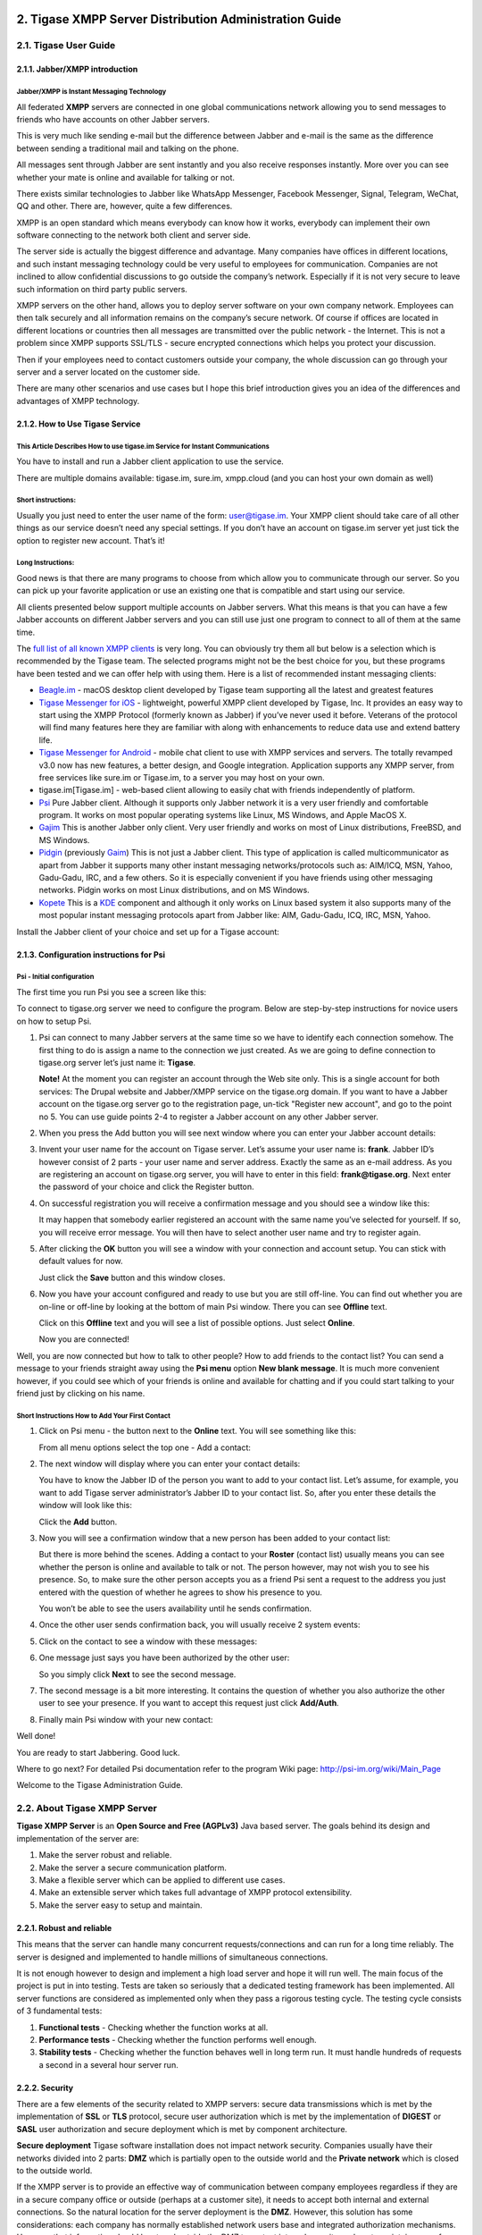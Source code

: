 
2. Tigase XMPP Server Distribution Administration Guide
=======================================================

2.1. Tigase User Guide
-----------------------

2.1.1. Jabber/XMPP introduction
^^^^^^^^^^^^^^^^^^^^^^^^^^^^^^^
Jabber/XMPP is Instant Messaging Technology
~~~~~~~~~~~~~~~~~~~~~~~~~~~~~~~~~~~~~~~~~~~
All federated **XMPP** servers are connected in one global communications network allowing you to send messages to friends who have accounts on other Jabber servers.

This is very much like sending e-mail but the difference between Jabber and e-mail is the same as the difference between sending a traditional mail and talking on the phone.

All messages sent through Jabber are sent instantly and you also receive responses instantly. More over you can see whether your mate is online and available for talking or not.

There exists similar technologies to Jabber like WhatsApp Messenger, Facebook Messenger, Signal, Telegram, WeChat, QQ and other. There are, however, quite a few differences.

XMPP is an open standard which means everybody can know how it works, everybody can implement their own software connecting to the network both client and server side.

The server side is actually the biggest difference and advantage. Many companies have offices in different locations, and such instant messaging technology could be very useful to employees for communication. Companies are not inclined to allow confidential discussions to go outside the company’s network. Especially if it is not very secure to leave such information on third party public servers.

XMPP servers on the other hand, allows you to deploy server software on your own company network. Employees can then talk securely and all information remains on the company’s secure network. Of course if offices are located in different locations or countries then all messages are transmitted over the public network - the Internet. This is not a problem since XMPP supports SSL/TLS - secure encrypted connections which helps you protect your discussion.

Then if your employees need to contact customers outside your company, the whole discussion can go through your server and a server located on the customer side.

There are many other scenarios and use cases but I hope this brief introduction gives you an idea of the differences and advantages of XMPP technology.

2.1.2. How to Use Tigase Service
^^^^^^^^^^^^^^^^^^^^^^^^^^^^^^^^


This Article Describes How to use **tigase.im** Service for Instant Communications
~~~~~~~~~~~~~~~~~~~~~~~~~~~~~~~~~~~~~~~~~~~~~~~~~~~~~~~~~~~~~~~~~~~~~~~~~~~~~~~~~~~

You have to install and run a Jabber client application to use the service.

There are multiple domains available: tigase.im, sure.im, xmpp.cloud (and you can host your own domain as well)


Short instructions:
~~~~~~~~~~~~~~~~~~~

Usually you just need to enter the user name of the form: user@tigase.im. Your XMPP client should take care of all other things as our service doesn’t need any special settings. If you don’t have an account on tigase.im server yet just tick the option to register new account. That’s it!


**Long Instructions:**
~~~~~~~~~~~~~~~~~~~~~~

Good news is that there are many programs to choose from which allow you to communicate through our server. So you can pick up your favorite application or use an existing one that is compatible and start using our service.

All clients presented below support multiple accounts on Jabber servers. What this means is that you can have a few Jabber accounts on different Jabber servers and you can still use just one program to connect to all of them at the same time.

The `full list of all known XMPP clients <https://xmpp.org/software/clients.html>`__ is very long. You can obviously try them all but below is a selection which is recommended by the Tigase team. The selected programs might not be the best choice for you, but these programs have been tested and we can offer help with using them. Here is a list of recommended instant messaging clients:

-  `Beagle.im <https://beagle.im/>`__ - macOS desktop client developed by Tigase team supporting all the latest and greatest features

-  `Tigase Messenger for iOS <https://itunes.apple.com/us/app/tigase-messenger/id1153516838>`__ - lightweight, powerful XMPP client developed by Tigase, Inc. It provides an easy way to start using the XMPP Protocol (formerly known as Jabber) if you’ve never used it before. Veterans of the protocol will find many features here they are familiar with along with enhancements to reduce data use and extend battery life.

-  `Tigase Messenger for Android <https://play.google.com/store/apps/details?id=org.tigase.messenger.phone.pro>`__ - mobile chat client to use with XMPP services and servers. The totally revamped v3.0 now has new features, a better design, and Google integration. Application supports any XMPP server, from free services like sure.im or Tigase.im, to a server you may host on your own.

-  tigase.im[Tigase.im] - web-based client allowing to easily chat with friends independently of platform.

-  `Psi <http://psi-im.org/>`__ Pure Jabber client. Although it supports only Jabber network it is a very user friendly and comfortable program. It works on most popular operating systems like Linux, MS Windows, and Apple MacOS X.

-  `Gajim <http://www.gajim.org/>`__ This is another Jabber only client. Very user friendly and works on most of Linux distributions, FreeBSD, and MS Windows.

-  `Pidgin <http://www.pidgin.im/>`__ (previously `Gaim <http://gaim.sourceforge.net/>`__) This is not just a Jabber client. This type of application is called multicommunicator as apart from Jabber it supports many other instant messaging networks/protocols such as: AIM/ICQ, MSN, Yahoo, Gadu-Gadu, IRC, and a few others. So it is especially convenient if you have friends using other messaging networks. Pidgin works on most Linux distributions, and on MS Windows.

-  `Kopete <http://kopete.kde.org/>`__ This is a `KDE <http://www.kde.org/>`__ component and although it only works on Linux based system it also supports many of the most popular instant messaging protocols apart from Jabber like: AIM, Gadu-Gadu, ICQ, IRC, MSN, Yahoo.

Install the Jabber client of your choice and set up for a Tigase account:


2.1.3. Configuration instructions for Psi
^^^^^^^^^^^^^^^^^^^^^^^^^^^^^^^^^^^^^^^^^

Psi - Initial configuration
~~~~~~~~~~~~~~~~~~~~~~~~~~~~

The first time you run Psi you see a screen like this:

|Psi First Run|

To connect to tigase.org server we need to configure the program. Below are step-by-step instructions for novice users on how to setup Psi.

1. Psi can connect to many Jabber servers at the same time so we have to identify each connection somehow. The first thing to do is assign a name to the connection we just created. As we are going to define connection to tigase.org server let’s just name it: **Tigase**.

   |Psi Add Account|

   **Note!** At the moment you can register an account through the Web site only. This is a single account for both services: The Drupal website and Jabber/XMPP service on the tigase.org domain. If you want to have a Jabber account on the tigase.org server go to the registration page, un-tick "Register new account", and go to the point no 5. You can use guide points 2-4 to register a Jabber account on any other Jabber server.

2. When you press the Add button you will see next window where you can enter your Jabber account details:

   |Psi Empty Account|

3. Invent your user name for the account on Tigase server. Let’s assume your user name is: **frank**. Jabber ID’s however consist of 2 parts - your user name and server address. Exactly the same as an e-mail address. As you are registering an account on tigase.org server, you will have to enter in this field: **frank@tigase.org**. Next enter the password of your choice and click the Register button.

   |Psi Register Account|

4. On successful registration you will receive a confirmation message and you should see a window like this:

   |Register Account Success|

   It may happen that somebody earlier registered an account with the same name you’ve selected for yourself. If so, you will receive error message. You will then have to select another user name and try to register again.

5. After clicking the **OK** button you will see a window with your connection and account setup. You can stick with default values for now.

   |PSI After Registration|

   Just click the **Save** button and this window closes.

6. Now you have your account configured and ready to use but you are still off-line. You can find out whether you are on-line or off-line by looking at the bottom of main Psi window. There you can see **Offline** text.

   Click on this **Offline** text and you will see a list of possible options. Just select **Online**.

   |PSI Connected|

   Now you are connected!

Well, you are now connected but how to talk to other people? How to add friends to the contact list? You can send a message to your friends straight away using the **Psi menu** option **New blank message**. It is much more convenient however, if you could see which of your friends is online and available for chatting and if you could start talking to your friend just by clicking on his name.


Short Instructions How to Add Your First Contact
~~~~~~~~~~~~~~~~~~~~~~~~~~~~~~~~~~~~~~~~~~~~~~~~~~

1. Click on Psi menu - the button next to the **Online** text. You will see something like this:

   |PSI Menu|

   From all menu options select the top one - Add a contact:

   |PSI Menu add Contact|

2. The next window will display where you can enter your contact details:

   |PSI Add User Empty|

   You have to know the Jabber ID of the person you want to add to your contact list. Let’s assume, for example, you want to add Tigase server administrator’s Jabber ID to your contact list. So, after you enter these details the window will look like this:

   |PSI Add User Filled|

   Click the **Add** button.

3. Now you will see a confirmation window that a new person has been added to your contact list:

   |PSI Kobit Added|

   But there is more behind the scenes. Adding a contact to your **Roster** (contact list) usually means you can see whether the person is online and available to talk or not. The person however, may not wish you to see his presence. So, to make sure the other person accepts you as a friend Psi sent a request to the address you just entered with the question of whether he agrees to show his presence to you.

   You won’t be able to see the users availability until he sends confirmation.

4. Once the other user sends confirmation back, you will usually receive 2 system events:

   |PSI Kobit Auth Received|

5. Click on the contact to see a window with these messages:

   |PSI Authorized Window|

6. One message just says you have been authorized by the other user:

   |PSI Authorized Window 2|

   So you simply click **Next** to see the second message.

7. The second message is a bit more interesting. It contains the question of whether you also authorize the other user to see your presence. If you want to accept this request just click **Add/Auth**.

   |PSI Authorized Window 3|

8. Finally main Psi window with your new contact:

   |PSI Kobit Added Authorized|

Well done!

You are ready to start Jabbering. Good luck.

Where to go next? For detailed Psi documentation refer to the program Wiki page: http://psi-im.org/wiki/Main_Page

Welcome to the Tigase Administration Guide.

.. |Psi First Run| image:: images/user/psi-first-run.png
.. |Psi Add Account| image:: images/user/psi-add-account.png
.. |Psi Empty Account| image:: images/user/psi-register-account-empty.png
.. |Psi Register Account| image:: images/user/psi-register-account-nossl.png
.. |Register Account Success| image:: images/user/psi-register-account-success.png
.. |PSI After Registration| image:: images/user/psi-after-registration.png
.. |PSI Connected| image:: images/user/psi-connected.png
.. |PSI Menu| image:: images/user/psi-menu.png
.. |PSI Menu add Contact| image:: images/user/psi-menu-add-contact.png
.. |PSI Add User Empty| image:: images/user/psi-add-user-empty.png
.. |PSI Add User Filled| image:: images/user/psi-add-user-filled.png
.. |PSI Kobit Added| image:: images/user/psi-kobit-added.png
.. |PSI Kobit Auth Received| image:: images/user/psi-kobit-auth-received.png
.. |PSI Authorized Window| image:: images/user/psi-authorized-window.png
.. |PSI Authorized Window 2| image:: images/user/psi-authorized-window-2.png
.. |PSI Authorized Window 3| image:: images/user/psi-authorized-window-3.png
.. |PSI Kobit Added Authorized| image:: images/user/psi-kobit-added-authorized.png


2.2. About Tigase XMPP Server
-----------------------------

**Tigase XMPP Server** is an **Open Source and Free (AGPLv3)** Java based server. The goals behind its design and implementation of the server are:

1. Make the server robust and reliable.

2. Make the server a secure communication platform.

3. Make a flexible server which can be applied to different use cases.

4. Make an extensible server which takes full advantage of XMPP protocol extensibility.

5. Make the server easy to setup and maintain.

2.2.1. Robust and reliable
^^^^^^^^^^^^^^^^^^^^^^^^^^

This means that the server can handle many concurrent requests/connections and can run for a long time reliably. The server is designed and implemented to handle millions of simultaneous connections.

It is not enough however to design and implement a high load server and hope it will run well. The main focus of the project is put in into testing. Tests are taken so seriously that a dedicated testing framework has been implemented. All server functions are considered as implemented only when they pass a rigorous testing cycle. The testing cycle consists of 3 fundamental tests:

1. **Functional tests** - Checking whether the function works at all.

2. **Performance tests** - Checking whether the function performs well enough.

3. **Stability tests** - Checking whether the function behaves well in long term run. It must handle hundreds of requests a second in a several hour server run.


2.2.2. Security
^^^^^^^^^^^^^^^^

There are a few elements of the security related to XMPP servers: secure data transmissions which is met by the implementation of **SSL** or **TLS** protocol, secure user authorization which is met by the implementation of **DIGEST** or **SASL** user authorization and secure deployment which is met by component architecture.

**Secure deployment** Tigase software installation does not impact network security. Companies usually have their networks divided into 2 parts: **DMZ** which is partially open to the outside world and the **Private network** which is closed to the outside world.

If the XMPP server is to provide an effective way of communication between company employees regardless if they are in a secure company office or outside (perhaps at a customer site), it needs to accept both internal and external connections. So the natural location for the server deployment is the **DMZ**. However, this solution has some considerations: each company has normally established network users base and integrated authorization mechanisms. However, that information should be stored outside the DMZ to protect internal security, so how to maintain ease of installation and system security?

**Tigase server** offers a solution for such a case. With it’s component structure, Tigase can be easily deployed on any number machines and from the user’s point of view it is seen as a one logical XMPP server. In this case we can install a Session Manager module in the **private** network, and a Client Connection Manager with Server Connection Manager in the **DMZ**.

Session Manager connects to **DMZ** and receives all packets from external users. Thus is can securely realize users authorization based on company authorization mechanisms.


2.2.3. Flexibility
^^^^^^^^^^^^^^^^^^
There are many different XMPP server implementations. The most prevalent are:

-  Used as a business communication platform in small and medium companies where the server is not under a heavy load. For such deployments security is a key feature.

-  For huge community websites or internet portal servers is, on the other hand, usually under very heavy load and has to support thousands or millions of simultaneous connections. For such a deployment we need a different level of security as most of the service is open to the public.

-  For very small community deployments or for small home networks the key factor is ease to deploy and maintain.

Architecture based on components provides the ability to run selected modules on separate machines so the server can be easily applied in any scenario.

For simple installation the server generates a config file which can be used straight away with very few modifications or none at all. For complex deployments though, you can tweak configurations to your needs and setup XMPP server on as many physical machines as you need.

2.2.4. Extensibility
^^^^^^^^^^^^^^^^^^^^^

The world changes all the time as does user’s needs. The XMPP protocol has been designed to be extensible to make it easy to add new features and apply it to those different user’s needs. As a result, XMPP is a very effective platform not only for sending messages to other users, it can also be extended for sending instant notifications about events, a useful platform for on-line customer service, voice communication, and other cases where sending information instantly to other people is needed.

**Tigase server** has been designed to be extensible using a modular architecture. You can easily replace components which do not fulfill your requirements with others better fitting your needs. But that is not all, another factor of extensibility is how easy is to replace or add new extensions. A great deal of focus has been put into the server design API to make it easy for other software developers to create extensions and implement new features.


2.2.5. Ease of Use
^^^^^^^^^^^^^^^^^^^

Complex computer networks consisting of many servers with different services are hard to maintain. This requires employing professional staff to operate and maintain the network.

Not all networks are so complex however, most small companies have just a few servers for their needs with services like e-mail and a HTTP server. They might want to add an XMPP server to the collection of their services and don’t want to dedicate resources on setup and maintenance. For such users our default configuration is exactly what they need. If the operating system on the server is well configured, then Tigase should automatically pickup the correct hostname and be ready to operate immediately.

Tigase server is designed and implemented to allow dynamic reconfiguration during runtime so there is no need to restart the server each time you want to change configuration settings.

There are also interfaces and handlers available to make it easy to implement a web user interface for server monitoring and configuring.

2.2.6. XMPP Supported Extensions
^^^^^^^^^^^^^^^^^^^^^^^^^^^^^^^^^

Based on `XEP-0387: XMPP Compliance Suites 2018 <https://xmpp.org/extensions/xep-0387.html>`__


Core Compliance Suite
~~~~~~~~~~~~~~~~~~~~~~

.. table:: Table 1.Core Compliance Suite
   :widths: grid

   +---------+----------------------------------------------------------+------------------------------------------------------------------------------------------------+-----------------------------------------------------------+
   | Support | Specification                                            | Name                                                                                           | Comment                                                   |
   +---------+----------------------------------------------------------+------------------------------------------------------------------------------------------------+-----------------------------------------------------------+
   | ✓       | `RFC6120 <https://tools.ietf.org/html/rfc6120>`__        | Extensible Messaging and Presence Protocol (XMPP): Core                                        |                                                           |
   +---------+----------------------------------------------------------+------------------------------------------------------------------------------------------------+-----------------------------------------------------------+
   | ⍻       | `RFC7622 <https://tools.ietf.org/html/rfc7622>`__        | Extensible Messaging and Presence Protocol (XMPP): Address Format                              | We support previous version of the specification: RFC6122 |
   +---------+----------------------------------------------------------+------------------------------------------------------------------------------------------------+-----------------------------------------------------------+
   | ✓       | `RFC7590 <https://tools.ietf.org/html/rfc7590>`__        | Use of Transport Layer Security (TLS) in the Extensible Messaging and Presence Protocol (XMPP) |                                                           |
   +---------+----------------------------------------------------------+------------------------------------------------------------------------------------------------+-----------------------------------------------------------+
   | ✓       | `XEP-0368 <https://xmpp.org/extensions/xep-0368.html>`__ | SRV records for XMPP over TLS                                                                  | Requires adding DNS entries pointing to port 5223         |
   +---------+----------------------------------------------------------+------------------------------------------------------------------------------------------------+-----------------------------------------------------------+
   | ✓       | `XEP-0030 <https://xmpp.org/extensions/xep-0030.html>`__ | Service Discovery                                                                              |                                                           |
   +---------+----------------------------------------------------------+------------------------------------------------------------------------------------------------+-----------------------------------------------------------+
   | ✓       | `XEP-0115 <https://xmpp.org/extensions/xep-0115.html>`__ | Entity Capabilities                                                                            |                                                           |
   +---------+----------------------------------------------------------+------------------------------------------------------------------------------------------------+-----------------------------------------------------------+
   | ✓       | `XEP-0114 <https://xmpp.org/extensions/xep-0114.html>`__ | Jabber Component Protocol                                                                      |                                                           |
   +---------+----------------------------------------------------------+------------------------------------------------------------------------------------------------+-----------------------------------------------------------+
   | ✓       | `XEP-0163 <https://xmpp.org/extensions/xep-0163.html>`__ | Personal Eventing Protocol                                                                     |                                                           |
   +---------+----------------------------------------------------------+------------------------------------------------------------------------------------------------+-----------------------------------------------------------+

Web Compliance Suite
~~~~~~~~~~~~~~~~~~~~~

.. table:: Table 2.Web Compliance Suite

   +---------+----------------------------------------------------------+--------------------------------------------------------------------------------+---------+
   | Support | Specification                                            | Name                                                                           | Comment |
   +---------+----------------------------------------------------------+--------------------------------------------------------------------------------+---------+
   | ✓       | `RFC7395 <https://tools.ietf.org/html/rfc7395>`__        | An Extensible Messaging and Presence Protocol (XMPP) Subprotocol for WebSocket |         |
   +---------+----------------------------------------------------------+--------------------------------------------------------------------------------+---------+
   | ✓       | `XEP-0206 <https://xmpp.org/extensions/xep-0206.html>`__ | XMPP Over BOSH                                                                 |         |
   +---------+----------------------------------------------------------+--------------------------------------------------------------------------------+---------+
   | ✓       | `XEP-0124 <https://xmpp.org/extensions/xep-0124.html>`__ | Bidirectional-streams Over Synchronous HTTP (BOSH)                             |         |
   +---------+----------------------------------------------------------+--------------------------------------------------------------------------------+---------+

IM Compliance Suite
~~~~~~~~~~~~~~~~~~~~~

.. table:: Table 3.Web Compliance Suite

   +---------+----------------------------------------------------------+-----------------------------------------------------------------------------------+-------------------------------------------------------------+
   | Support | Specification                                            | Name                                                                              | Comment                                                     |
   +---------+----------------------------------------------------------+-----------------------------------------------------------------------------------+-------------------------------------------------------------+
   | ✓       | `RFC6120 <https://tools.ietf.org/html/rfc6120>`__        | Extensible Messaging and Presence Protocol (XMPP): Instant Messaging and Presence |                                                             |
   +---------+----------------------------------------------------------+-----------------------------------------------------------------------------------+-------------------------------------------------------------+
   | ✓       | `XEP-0084 <https://xmpp.org/extensions/xep-0084.html>`__ | User Avatar                                                                       |                                                             |
   +---------+----------------------------------------------------------+-----------------------------------------------------------------------------------+-------------------------------------------------------------+
   | ✓       | `XEP-0153 <https://xmpp.org/extensions/xep-0153.html>`__ | vCard-Based Avatars                                                               |                                                             |
   +---------+----------------------------------------------------------+-----------------------------------------------------------------------------------+-------------------------------------------------------------+
   | ✓       | `XEP-0054 <https://xmpp.org/extensions/xep-0054.html>`__ | vcard-temp                                                                        |                                                             |
   +---------+----------------------------------------------------------+-----------------------------------------------------------------------------------+-------------------------------------------------------------+
   | ✓       | `XEP-0280 <https://xmpp.org/extensions/xep-0280.html>`__ | Message Carbons                                                                   |                                                             |
   +---------+----------------------------------------------------------+-----------------------------------------------------------------------------------+-------------------------------------------------------------+
   | ✓       | `XEP-0191 <https://xmpp.org/extensions/xep-0191.html>`__ | Blocking Command                                                                  |                                                             |
   +---------+----------------------------------------------------------+-----------------------------------------------------------------------------------+-------------------------------------------------------------+
   | ✓       | `XEP-0045 <https://xmpp.org/extensions/xep-0045.html>`__ | Multi-User Chat                                                                   |                                                             |
   +---------+----------------------------------------------------------+-----------------------------------------------------------------------------------+-------------------------------------------------------------+
   | ✓       | `XEP-0249 <https://xmpp.org/extensions/xep-0249.html>`__ | Direct MUC Invitations                                                            |                                                             |
   +---------+----------------------------------------------------------+-----------------------------------------------------------------------------------+-------------------------------------------------------------+
   | ✓       | `XEP-0048 <https://xmpp.org/extensions/xep-0048.html>`__ | Bookmarks                                                                         |                                                             |
   +---------+----------------------------------------------------------+-----------------------------------------------------------------------------------+-------------------------------------------------------------+
   | ✓       | `XEP-0223 <https://xmpp.org/extensions/xep-0223.html>`__ | Persistent Storage of Private Data via PubSub                                     |                                                             |
   +---------+----------------------------------------------------------+-----------------------------------------------------------------------------------+-------------------------------------------------------------+
   | ✓       | `XEP-0049 <https://xmpp.org/extensions/xep-0049.html>`__ | Private XML Storage                                                               |                                                             |
   +---------+----------------------------------------------------------+-----------------------------------------------------------------------------------+-------------------------------------------------------------+
   | ✓       | `XEP-0198 <https://xmpp.org/extensions/xep-0198.html>`__ | Stream Management                                                                 | Both ``Session Resumption`` and ``Stanza Acknowledgements`` |
   +---------+----------------------------------------------------------+-----------------------------------------------------------------------------------+-------------------------------------------------------------+
   | ✓       | `XEP-0313 <https://xmpp.org/extensions/xep-0313.html>`__ | Message Archive Management                                                        |                                                             |
   +---------+----------------------------------------------------------+-----------------------------------------------------------------------------------+-------------------------------------------------------------+

Mobile Compliance Suite
~~~~~~~~~~~~~~~~~~~~~~~~

.. table:: Table 4.Web Compliance Suite

   +---------+----------------------------------------------------------+--------------------------------------------------------------------------------+-------------------------------------------------------------+
   | Support | Specification                                            | Name                                                                           | Comment                                                     |
   +---------+----------------------------------------------------------+--------------------------------------------------------------------------------+-------------------------------------------------------------+
   | ✓       | `RFC7395 <https://tools.ietf.org/html/rfc7395>`__        | An Extensible Messaging and Presence Protocol (XMPP) Subprotocol for WebSocket |                                                             |
   +---------+----------------------------------------------------------+--------------------------------------------------------------------------------+-------------------------------------------------------------+
   | ✓       | `XEP-0198 <https://xmpp.org/extensions/xep-0198.html>`__ | Stream Management                                                              | Both ``Session Resumption`` and ``Stanza Acknowledgements`` |
   +---------+----------------------------------------------------------+--------------------------------------------------------------------------------+-------------------------------------------------------------+
   | ✓       | `XEP-0352 <https://xmpp.org/extensions/xep-0352.html>`__ | Client State Indication                                                        |                                                             |
   +---------+----------------------------------------------------------+--------------------------------------------------------------------------------+-------------------------------------------------------------+
   | ✓       | `XEP-0357 <https://xmpp.org/extensions/xep-0357.html>`__ | Push Notifications                                                             |                                                             |
   +---------+----------------------------------------------------------+--------------------------------------------------------------------------------+-------------------------------------------------------------+

Non-Compliance Suite Extensions
~~~~~~~~~~~~~~~~~~~~~~~~~~~~~~~~

.. table:: Table 5.Core Compliance Suite

   +---------+----------------------------------------------------------+-----------------------------------------------------------+--------------------------------------------------------------+
   | Support | Specification                                            | Name                                                      | Comment                                                      |
   +---------+----------------------------------------------------------+-----------------------------------------------------------+--------------------------------------------------------------+
   | ✓       | `XEP-0004 <https://xmpp.org/extensions/xep-0004.html>`__ | Data Forms                                                |                                                              |
   +---------+----------------------------------------------------------+-----------------------------------------------------------+--------------------------------------------------------------+
   | ✓       | `XEP-0008 <https://xmpp.org/extensions/xep-0004.html>`__ | IQ-Based Avatars                                          |                                                              |
   +---------+----------------------------------------------------------+-----------------------------------------------------------+--------------------------------------------------------------+
   | ✓       | `XEP-0012 <https://xmpp.org/extensions/xep-0012.html>`__ | Last Activity                                             |                                                              |
   +---------+----------------------------------------------------------+-----------------------------------------------------------+--------------------------------------------------------------+
   | ✓       | `XEP-0013 <https://xmpp.org/extensions/xep-0013.html>`__ | Flexible Offline Message Retrieval                        |                                                              |
   +---------+----------------------------------------------------------+-----------------------------------------------------------+--------------------------------------------------------------+
   | ✓       | `XEP-0016 <https://xmpp.org/extensions/xep-0016.html>`__ | Privacy Lists                                             |                                                              |
   +---------+----------------------------------------------------------+-----------------------------------------------------------+--------------------------------------------------------------+
   | ✓       | `XEP-0020 <https://xmpp.org/extensions/xep-0020.html>`__ | Feature Negotiation                                       |                                                              |
   +---------+----------------------------------------------------------+-----------------------------------------------------------+--------------------------------------------------------------+
   | ✓       | `XEP-0022 <https://xmpp.org/extensions/xep-0022.html>`__ | Message Events                                            |                                                              |
   +---------+----------------------------------------------------------+-----------------------------------------------------------+--------------------------------------------------------------+
   | ✓       | `XEP-0047 <https://xmpp.org/extensions/xep-0047.html>`__ | In-Band Bytestreams                                       |                                                              |
   +---------+----------------------------------------------------------+-----------------------------------------------------------+--------------------------------------------------------------+
   | ✓       | `XEP-0050 <https://xmpp.org/extensions/xep-0050.html>`__ | Ad-Hoc Commands                                           |                                                              |
   +---------+----------------------------------------------------------+-----------------------------------------------------------+--------------------------------------------------------------+
   | ✓       | `XEP-0059 <https://xmpp.org/extensions/xep-0059.html>`__ | Result Set Management                                     |                                                              |
   +---------+----------------------------------------------------------+-----------------------------------------------------------+--------------------------------------------------------------+
   | ✓       | `XEP-0060 <https://xmpp.org/extensions/xep-0060.html>`__ | Publish-Subscribe                                         |                                                              |
   +---------+----------------------------------------------------------+-----------------------------------------------------------+--------------------------------------------------------------+
   | ✓       | `XEP-0065 <https://xmpp.org/extensions/xep-0065.html>`__ | SOCKS5 Bytestreams                                        |                                                              |
   +---------+----------------------------------------------------------+-----------------------------------------------------------+--------------------------------------------------------------+
   | ✓       | `XEP-0066 <https://xmpp.org/extensions/xep-0066.html>`__ | Out of Band Data                                          |                                                              |
   +---------+----------------------------------------------------------+-----------------------------------------------------------+--------------------------------------------------------------+
   | ✓       | `XEP-0068 <https://xmpp.org/extensions/xep-0068.html>`__ | Field Standardization for Data Forms                      |                                                              |
   +---------+----------------------------------------------------------+-----------------------------------------------------------+--------------------------------------------------------------+
   | ✓       | `XEP-0071 <https://xmpp.org/extensions/xep-0071.html>`__ | XHTML-IM                                                  |                                                              |
   +---------+----------------------------------------------------------+-----------------------------------------------------------+--------------------------------------------------------------+
   | ✓       | `XEP-0072 <https://xmpp.org/extensions/xep-0072.html>`__ | SOAP Over XMPP                                            |                                                              |
   +---------+----------------------------------------------------------+-----------------------------------------------------------+--------------------------------------------------------------+
   | ✓       | `XEP-0077 <https://xmpp.org/extensions/xep-0077.html>`__ | In-Band Registration                                      |                                                              |
   +---------+----------------------------------------------------------+-----------------------------------------------------------+--------------------------------------------------------------+
   | ✓       | `XEP-0078 <https://xmpp.org/extensions/xep-0078.html>`__ | Non-SASL Authentication                                   |                                                              |
   +---------+----------------------------------------------------------+-----------------------------------------------------------+--------------------------------------------------------------+
   | ✓       | `XEP-0079 <https://xmpp.org/extensions/xep-0079.html>`__ | Advanced Message Processing                               |                                                              |
   +---------+----------------------------------------------------------+-----------------------------------------------------------+--------------------------------------------------------------+
   | ✓       | `XEP-0080 <https://xmpp.org/extensions/xep-0080.html>`__ | User Location                                             |                                                              |
   +---------+----------------------------------------------------------+-----------------------------------------------------------+--------------------------------------------------------------+
   | ✓       | `XEP-0082 <https://xmpp.org/extensions/xep-0082.html>`__ | XMPP Date and Time Profiles                               |                                                              |
   +---------+----------------------------------------------------------+-----------------------------------------------------------+--------------------------------------------------------------+
   | ✓       | `XEP-0083 <https://xmpp.org/extensions/xep-0083.html>`__ | Nested Roster Groups                                      |                                                              |
   +---------+----------------------------------------------------------+-----------------------------------------------------------+--------------------------------------------------------------+
   | ✓       | `XEP-0085 <https://xmpp.org/extensions/xep-0085.html>`__ | Chat State Notifications                                  |                                                              |
   +---------+----------------------------------------------------------+-----------------------------------------------------------+--------------------------------------------------------------+
   | ✓       | `XEP-0086 <https://xmpp.org/extensions/xep-0086.html>`__ | Error Condition Mappings                                  |                                                              |
   +---------+----------------------------------------------------------+-----------------------------------------------------------+--------------------------------------------------------------+
   | ✓       | `XEP-0091 <https://xmpp.org/extensions/xep-0091.html>`__ | Legacy Delayed Delivery                                   |                                                              |
   +---------+----------------------------------------------------------+-----------------------------------------------------------+--------------------------------------------------------------+
   | ✓       | `XEP-0092 <https://xmpp.org/extensions/xep-0092.html>`__ | Software Version                                          |                                                              |
   +---------+----------------------------------------------------------+-----------------------------------------------------------+--------------------------------------------------------------+
   | ✓       | `XEP-0096 <https://xmpp.org/extensions/xep-0096.html>`__ | File Transfer                                             |                                                              |
   +---------+----------------------------------------------------------+-----------------------------------------------------------+--------------------------------------------------------------+
   | ✓       | `XEP-0100 <https://xmpp.org/extensions/xep-0100.html>`__ | Gateway Interaction                                       |                                                              |
   +---------+----------------------------------------------------------+-----------------------------------------------------------+--------------------------------------------------------------+
   | ✓       | `XEP-0106 <https://xmpp.org/extensions/xep-0106.html>`__ | JID Escaping                                              |                                                              |
   +---------+----------------------------------------------------------+-----------------------------------------------------------+--------------------------------------------------------------+
   | ✓       | `XEP-0107 <https://xmpp.org/extensions/xep-0107.html>`__ | User Mood                                                 | Server support via ``Personal Eventing Protocol (XEP-0163)`` |
   +---------+----------------------------------------------------------+-----------------------------------------------------------+--------------------------------------------------------------+
   | ✓       | `XEP-0108 <https://xmpp.org/extensions/xep-0108.html>`__ | User Activity                                             | Server support via ``Personal Eventing Protocol (XEP-0163)`` |
   +---------+----------------------------------------------------------+-----------------------------------------------------------+--------------------------------------------------------------+
   | ✓       | `XEP-0118 <https://xmpp.org/extensions/xep-0118.html>`__ | User Tune                                                 | Server support via ``Personal Eventing Protocol (XEP-0163)`` |
   +---------+----------------------------------------------------------+-----------------------------------------------------------+--------------------------------------------------------------+
   | ✓       | `XEP-0127 <https://xmpp.org/extensions/xep-0127.html>`__ | Common Alerting Protocol (CAP) Over XMPP                  |                                                              |
   +---------+----------------------------------------------------------+-----------------------------------------------------------+--------------------------------------------------------------+
   | ✓       | `XEP-0128 <https://xmpp.org/extensions/xep-0128.html>`__ | Service Discovery Extensions                              |                                                              |
   +---------+----------------------------------------------------------+-----------------------------------------------------------+--------------------------------------------------------------+
   | ✓       | `XEP-0131 <https://xmpp.org/extensions/xep-0131.html>`__ | Stanza Headers and Internet Metadata (SHIM)               |                                                              |
   +---------+----------------------------------------------------------+-----------------------------------------------------------+--------------------------------------------------------------+
   | ✓       | `XEP-0133 <https://xmpp.org/extensions/xep-0133.html>`__ | Service Administration                                    |                                                              |
   +---------+----------------------------------------------------------+-----------------------------------------------------------+--------------------------------------------------------------+
   | ✓       | `XEP-0136 <https://xmpp.org/extensions/xep-0136.html>`__ | Message Archiving                                         |                                                              |
   +---------+----------------------------------------------------------+-----------------------------------------------------------+--------------------------------------------------------------+
   | ✓       | `XEP-0141 <https://xmpp.org/extensions/xep-0141.html>`__ | Data Forms Layout                                         |                                                              |
   +---------+----------------------------------------------------------+-----------------------------------------------------------+--------------------------------------------------------------+
   | ✓ [1]_  | `XEP-0142 <https://xmpp.org/extensions/xep-0142.html>`__ | Workgroup Queues                                          |                                                              |
   +---------+----------------------------------------------------------+-----------------------------------------------------------+--------------------------------------------------------------+
   | ✓       | `XEP-0144 <https://xmpp.org/extensions/xep-0144.html>`__ | Roster Item Exchange                                      |                                                              |
   +---------+----------------------------------------------------------+-----------------------------------------------------------+--------------------------------------------------------------+
   | ✓       | `XEP-0145 <https://xmpp.org/extensions/xep-0145.html>`__ | Annotations                                               |                                                              |
   +---------+----------------------------------------------------------+-----------------------------------------------------------+--------------------------------------------------------------+
   | ✓       | `XEP-0146 <https://xmpp.org/extensions/xep-0146.html>`__ | Remote Controlling Clients                                |                                                              |
   +---------+----------------------------------------------------------+-----------------------------------------------------------+--------------------------------------------------------------+
   | ✓       | `XEP-0152 <https://xmpp.org/extensions/xep-0152.html>`__ | Reachability Addresses                                    |                                                              |
   +---------+----------------------------------------------------------+-----------------------------------------------------------+--------------------------------------------------------------+
   | ✓       | `XEP-0155 <https://xmpp.org/extensions/xep-0155.html>`__ | Stanza Session Negotiation                                |                                                              |
   +---------+----------------------------------------------------------+-----------------------------------------------------------+--------------------------------------------------------------+
   | ✓       | `XEP-0156 <https://xmpp.org/extensions/xep-0156.html>`__ | Discovering Alternative XMPP Connection Methods           | Uses DNS records, so will work with Tigase XMPP Server       |
   +---------+----------------------------------------------------------+-----------------------------------------------------------+--------------------------------------------------------------+
   | ✓       | `XEP-0157 <https://xmpp.org/extensions/xep-0157.html>`__ | Contact Addresses for XMPP Services                       |                                                              |
   +---------+----------------------------------------------------------+-----------------------------------------------------------+--------------------------------------------------------------+
   | ✓       | `XEP-0160 <https://xmpp.org/extensions/xep-0160.html>`__ | Best Practices for Handling Offline Messages              |                                                              |
   +---------+----------------------------------------------------------+-----------------------------------------------------------+--------------------------------------------------------------+
   | ✓       | `XEP-0166 <https://xmpp.org/extensions/xep-0166.html>`__ | Jingle                                                    |                                                              |
   +---------+----------------------------------------------------------+-----------------------------------------------------------+--------------------------------------------------------------+
   | ✓       | `XEP-0167 <https://xmpp.org/extensions/xep-0167.html>`__ | Jingle RTP Sessions                                       |                                                              |
   +---------+----------------------------------------------------------+-----------------------------------------------------------+--------------------------------------------------------------+
   | ✓       | `XEP-0170 <https://xmpp.org/extensions/xep-0170.html>`__ | Recommended Order of Stream Feature Negotiation           |                                                              |
   +---------+----------------------------------------------------------+-----------------------------------------------------------+--------------------------------------------------------------+
   | ✓       | `XEP-0171 <https://xmpp.org/extensions/xep-0171.html>`__ | Language Translation                                      |                                                              |
   +---------+----------------------------------------------------------+-----------------------------------------------------------+--------------------------------------------------------------+
   | ✓       | `XEP-0172 <https://xmpp.org/extensions/xep-0172.html>`__ | User Nickname                                             |                                                              |
   +---------+----------------------------------------------------------+-----------------------------------------------------------+--------------------------------------------------------------+
   | ✓       | `XEP-0174 <https://xmpp.org/extensions/xep-0174.html>`__ | Serverless Messaging                                      |                                                              |
   +---------+----------------------------------------------------------+-----------------------------------------------------------+--------------------------------------------------------------+
   | ✓       | `XEP-0175 <https://xmpp.org/extensions/xep-0175.html>`__ | Best Practices for Use of SASL ANONYMOUS                  |                                                              |
   +---------+----------------------------------------------------------+-----------------------------------------------------------+--------------------------------------------------------------+
   | ✓       | `XEP-0176 <https://xmpp.org/extensions/xep-0176.html>`__ | Jingle ICE-UDP Transport Method                           |                                                              |
   +---------+----------------------------------------------------------+-----------------------------------------------------------+--------------------------------------------------------------+
   | ✓       | `XEP-0177 <https://xmpp.org/extensions/xep-0177.html>`__ | Jingle Raw UDP Transport Method                           |                                                              |
   +---------+----------------------------------------------------------+-----------------------------------------------------------+--------------------------------------------------------------+
   | ✓       | `XEP-0178 <https://xmpp.org/extensions/xep-0178.html>`__ | Best Practices for Use of SASL EXTERNAL with Certificates |                                                              |
   +---------+----------------------------------------------------------+-----------------------------------------------------------+--------------------------------------------------------------+
   | ✓       | `XEP-0179 <https://xmpp.org/extensions/xep-0179.html>`__ | Jingle IAX Transport Method                               |                                                              |
   +---------+----------------------------------------------------------+-----------------------------------------------------------+--------------------------------------------------------------+
   | ✓       | `XEP-0180 <https://xmpp.org/extensions/xep-0180.html>`__ | Jingle Video via RTP                                      |                                                              |
   +---------+----------------------------------------------------------+-----------------------------------------------------------+--------------------------------------------------------------+
   | ✓       | `XEP-0181 <https://xmpp.org/extensions/xep-0181.html>`__ | Jingle DTMF                                               |                                                              |
   +---------+----------------------------------------------------------+-----------------------------------------------------------+--------------------------------------------------------------+
   | ✓       | `XEP-0184 <https://xmpp.org/extensions/xep-0184.html>`__ | Message Receipts                                          |                                                              |
   +---------+----------------------------------------------------------+-----------------------------------------------------------+--------------------------------------------------------------+
   | ✓       | `XEP-0185 <https://xmpp.org/extensions/xep-0185.html>`__ | Dialback Key Generation and Validation                    |                                                              |
   +---------+----------------------------------------------------------+-----------------------------------------------------------+--------------------------------------------------------------+
   | ✓       | `XEP-0190 <https://xmpp.org/extensions/xep-0190.html>`__ | Best Practice for Closing Idle Streams                    |                                                              |
   +---------+----------------------------------------------------------+-----------------------------------------------------------+--------------------------------------------------------------+
   | ✓       | `XEP-0199 <https://xmpp.org/extensions/xep-0199.html>`__ | XMPP Ping                                                 |                                                              |
   +---------+----------------------------------------------------------+-----------------------------------------------------------+--------------------------------------------------------------+
   | ✓       | `XEP-0201 <https://xmpp.org/extensions/xep-0201.html>`__ | Best Practices for Message Threads                        |                                                              |
   +---------+----------------------------------------------------------+-----------------------------------------------------------+--------------------------------------------------------------+
   | ✓       | `XEP-0202 <https://xmpp.org/extensions/xep-0202.html>`__ | Entity Time                                               |                                                              |
   +---------+----------------------------------------------------------+-----------------------------------------------------------+--------------------------------------------------------------+
   | ✓       | `XEP-0203 <https://xmpp.org/extensions/xep-0203.html>`__ | Delayed Delivery                                          |                                                              |
   +---------+----------------------------------------------------------+-----------------------------------------------------------+--------------------------------------------------------------+
   | ✓       | `XEP-0205 <https://xmpp.org/extensions/xep-0205.html>`__ | Best Practices to Discourage Denial of Service Attacks    |                                                              |
   +---------+----------------------------------------------------------+-----------------------------------------------------------+--------------------------------------------------------------+
   | ✓       | `XEP-0209 <https://xmpp.org/extensions/xep-0209.html>`__ | Metacontacts                                              |                                                              |
   +---------+----------------------------------------------------------+-----------------------------------------------------------+--------------------------------------------------------------+
   | ✓       | `XEP-0220 <https://xmpp.org/extensions/xep-0220.html>`__ | Server Dialback                                           |                                                              |
   +---------+----------------------------------------------------------+-----------------------------------------------------------+--------------------------------------------------------------+
   | ✓       | `XEP-0224 <https://xmpp.org/extensions/xep-0224.html>`__ | Attention                                                 |                                                              |
   +---------+----------------------------------------------------------+-----------------------------------------------------------+--------------------------------------------------------------+
   | ✓       | `XEP-0225 <https://xmpp.org/extensions/xep-0225.html>`__ | Component Connections                                     |                                                              |
   +---------+----------------------------------------------------------+-----------------------------------------------------------+--------------------------------------------------------------+
   | ✓       | `XEP-0226 <https://xmpp.org/extensions/xep-0226.html>`__ | Message Stanza Profiles                                   |                                                              |
   +---------+----------------------------------------------------------+-----------------------------------------------------------+--------------------------------------------------------------+
   | ✓       | `XEP-0231 <https://xmpp.org/extensions/xep-0231.html>`__ | Bits of Binary                                            |                                                              |
   +---------+----------------------------------------------------------+-----------------------------------------------------------+--------------------------------------------------------------+
   | ✓       | `XEP-0234 <https://xmpp.org/extensions/xep-0234.html>`__ | Jingle File Transfer                                      |                                                              |
   +---------+----------------------------------------------------------+-----------------------------------------------------------+--------------------------------------------------------------+
   | ✓       | `XEP-0245 <https://xmpp.org/extensions/xep-0245.html>`__ | The /me Command                                           |                                                              |
   +---------+----------------------------------------------------------+-----------------------------------------------------------+--------------------------------------------------------------+
   | ✓       | `XEP-0246 <https://xmpp.org/extensions/xep-0246.html>`__ | End-to-End XML Streams                                    |                                                              |
   +---------+----------------------------------------------------------+-----------------------------------------------------------+--------------------------------------------------------------+
   | ✓       | `XEP-0247 <https://xmpp.org/extensions/xep-0247.html>`__ | Jingle XML Streams                                        |                                                              |
   +---------+----------------------------------------------------------+-----------------------------------------------------------+--------------------------------------------------------------+
   | ✓       | `XEP-0250 <https://xmpp.org/extensions/xep-0250.html>`__ | C2C Authentication Using TLS                              |                                                              |
   +---------+----------------------------------------------------------+-----------------------------------------------------------+--------------------------------------------------------------+
   | ✓       | `XEP-0251 <https://xmpp.org/extensions/xep-0251.html>`__ | Jingle Session Transfer                                   |                                                              |
   +---------+----------------------------------------------------------+-----------------------------------------------------------+--------------------------------------------------------------+
   | ✓       | `XEP-0260 <https://xmpp.org/extensions/xep-0260.html>`__ | Jingle SOCKS5 Bytestreams Transport Method                |                                                              |
   +---------+----------------------------------------------------------+-----------------------------------------------------------+--------------------------------------------------------------+
   | ✓       | `XEP-0261 <https://xmpp.org/extensions/xep-0261.html>`__ | Jingle In-Band Bytestreams Transport                      |                                                              |
   +---------+----------------------------------------------------------+-----------------------------------------------------------+--------------------------------------------------------------+
   | ✓       | `XEP-0262 <https://xmpp.org/extensions/xep-0262.html>`__ | Use of ZRTP in Jingle RTP Sessions                        |                                                              |
   +---------+----------------------------------------------------------+-----------------------------------------------------------+--------------------------------------------------------------+
   | ✓       | `XEP-0277 <https://xmpp.org/extensions/xep-0277.html>`__ | Microblogging over XMPP                                   |                                                              |
   +---------+----------------------------------------------------------+-----------------------------------------------------------+--------------------------------------------------------------+
   | ✓       | `XEP-0292 <https://xmpp.org/extensions/xep-0292.html>`__ | vCard4 Over XMPP                                          |                                                              |
   +---------+----------------------------------------------------------+-----------------------------------------------------------+--------------------------------------------------------------+
   | ✓       | `XEP-0301 <https://xmpp.org/extensions/xep-0301.html>`__ | In-Band Real Time Text                                    |                                                              |
   +---------+----------------------------------------------------------+-----------------------------------------------------------+--------------------------------------------------------------+
   | ✓       | `XEP-0305 <https://xmpp.org/extensions/xep-0305.html>`__ | XMPP Quickstart                                           |                                                              |
   +---------+----------------------------------------------------------+-----------------------------------------------------------+--------------------------------------------------------------+
   | ✓       | `XEP-0323 <https://xmpp.org/extensions/xep-0323.html>`__ | Internet of Things - Sensor Data                          |                                                              |
   +---------+----------------------------------------------------------+-----------------------------------------------------------+--------------------------------------------------------------+
   | ✓       | `XEP-0324 <https://xmpp.org/extensions/xep-0324.html>`__ | Internet of Things - Provisioning                         |                                                              |
   +---------+----------------------------------------------------------+-----------------------------------------------------------+--------------------------------------------------------------+
   | ✓       | `XEP-0325 <https://xmpp.org/extensions/xep-0325.html>`__ | Internet of Things - Control                              |                                                              |
   +---------+----------------------------------------------------------+-----------------------------------------------------------+--------------------------------------------------------------+
   | ✓       | `XEP-0326 <https://xmpp.org/extensions/xep-0326.html>`__ | Internet of Things - Concentrators                        |                                                              |
   +---------+----------------------------------------------------------+-----------------------------------------------------------+--------------------------------------------------------------+
   | ✓       | `XEP-0333 <https://xmpp.org/extensions/xep-0333.html>`__ | Chat Markers                                              |                                                              |
   +---------+----------------------------------------------------------+-----------------------------------------------------------+--------------------------------------------------------------+
   | ✓       | `XEP-0363 <https://xmpp.org/extensions/xep-0363.html>`__ | HTTP File Upload                                          |                                                              |
   +---------+----------------------------------------------------------+-----------------------------------------------------------+--------------------------------------------------------------+
   | ✓       | `XEP-0387 <https://xmpp.org/extensions/xep-0387.html>`__ | XMPP Compliance Suites 2018                               |                                                              |
   +---------+----------------------------------------------------------+-----------------------------------------------------------+--------------------------------------------------------------+

Full, ordered list of supported RFCs and XEPs:
~~~~~~~~~~~~~~~~~~~~~~~~~~~~~~~~~~~~~~~~~~~~~~~

+---------+----------------------------------------------------------+------------------------------------------------------------------------------------------------+--------------------------------------------------------------+
| Support | Specification                                            | Name                                                                                           | Comment                                                      |
+---------+----------------------------------------------------------+------------------------------------------------------------------------------------------------+--------------------------------------------------------------+
| ✓       | `RFC6120 <https://tools.ietf.org/html/rfc6120>`__        | Extensible Messaging and Presence Protocol (XMPP): Core                                        |                                                              |
+---------+----------------------------------------------------------+------------------------------------------------------------------------------------------------+--------------------------------------------------------------+
| ✓       | `RFC6120 <https://tools.ietf.org/html/rfc6120>`__        | Extensible Messaging and Presence Protocol (XMPP): Instant Messaging and Presence              |                                                              |
+---------+----------------------------------------------------------+------------------------------------------------------------------------------------------------+--------------------------------------------------------------+
| ⍻       | `RFC7622 <https://tools.ietf.org/html/rfc7622>`__        | Extensible Messaging and Presence Protocol (XMPP): Address Format                              | We support previous version of the specification: RFC6122    |
+---------+----------------------------------------------------------+------------------------------------------------------------------------------------------------+--------------------------------------------------------------+
| ✓       | `RFC7395 <https://tools.ietf.org/html/rfc7395>`__        | An Extensible Messaging and Presence Protocol (XMPP) Subprotocol for WebSocket                 |                                                              |
+---------+----------------------------------------------------------+------------------------------------------------------------------------------------------------+--------------------------------------------------------------+
| ✓       | `RFC7395 <https://tools.ietf.org/html/rfc7395>`__        | An Extensible Messaging and Presence Protocol (XMPP) Subprotocol for WebSocket                 |                                                              |
+---------+----------------------------------------------------------+------------------------------------------------------------------------------------------------+--------------------------------------------------------------+
| ✓       | `RFC7590 <https://tools.ietf.org/html/rfc7590>`__        | Use of Transport Layer Security (TLS) in the Extensible Messaging and Presence Protocol (XMPP) |                                                              |
+---------+----------------------------------------------------------+------------------------------------------------------------------------------------------------+--------------------------------------------------------------+
| ✓       | `XEP-0004 <https://xmpp.org/extensions/xep-0004.html>`__ | Data Forms                                                                                     |                                                              |
+---------+----------------------------------------------------------+------------------------------------------------------------------------------------------------+--------------------------------------------------------------+
| ✓       | `XEP-0008 <https://xmpp.org/extensions/xep-0004.html>`__ | IQ-Based Avatars                                                                               |                                                              |
+---------+----------------------------------------------------------+------------------------------------------------------------------------------------------------+--------------------------------------------------------------+
| ✓       | `XEP-0012 <https://xmpp.org/extensions/xep-0012.html>`__ | Last Activity                                                                                  |                                                              |
+---------+----------------------------------------------------------+------------------------------------------------------------------------------------------------+--------------------------------------------------------------+
| ✓       | `XEP-0013 <https://xmpp.org/extensions/xep-0013.html>`__ | Flexible Offline Message Retrieval                                                             |                                                              |
+---------+----------------------------------------------------------+------------------------------------------------------------------------------------------------+--------------------------------------------------------------+
| ✓       | `XEP-0016 <https://xmpp.org/extensions/xep-0016.html>`__ | Privacy Lists                                                                                  |                                                              |
+---------+----------------------------------------------------------+------------------------------------------------------------------------------------------------+--------------------------------------------------------------+
| ✓       | `XEP-0020 <https://xmpp.org/extensions/xep-0020.html>`__ | Feature Negotiation                                                                            |                                                              |
+---------+----------------------------------------------------------+------------------------------------------------------------------------------------------------+--------------------------------------------------------------+
| ✓       | `XEP-0022 <https://xmpp.org/extensions/xep-0022.html>`__ | Message Events                                                                                 |                                                              |
+---------+----------------------------------------------------------+------------------------------------------------------------------------------------------------+--------------------------------------------------------------+
| ✓       | `XEP-0030 <https://xmpp.org/extensions/xep-0030.html>`__ | Service Discovery                                                                              |                                                              |
+---------+----------------------------------------------------------+------------------------------------------------------------------------------------------------+--------------------------------------------------------------+
| ✓       | `XEP-0045 <https://xmpp.org/extensions/xep-0045.html>`__ | Multi-User Chat                                                                                |                                                              |
+---------+----------------------------------------------------------+------------------------------------------------------------------------------------------------+--------------------------------------------------------------+
| ✓       | `XEP-0047 <https://xmpp.org/extensions/xep-0047.html>`__ | In-Band Bytestreams                                                                            |                                                              |
+---------+----------------------------------------------------------+------------------------------------------------------------------------------------------------+--------------------------------------------------------------+
| ✓       | `XEP-0048 <https://xmpp.org/extensions/xep-0048.html>`__ | Bookmarks                                                                                      |                                                              |
+---------+----------------------------------------------------------+------------------------------------------------------------------------------------------------+--------------------------------------------------------------+
| ✓       | `XEP-0049 <https://xmpp.org/extensions/xep-0049.html>`__ | Private XML Storage                                                                            |                                                              |
+---------+----------------------------------------------------------+------------------------------------------------------------------------------------------------+--------------------------------------------------------------+
| ✓       | `XEP-0050 <https://xmpp.org/extensions/xep-0050.html>`__ | Ad-Hoc Commands                                                                                |                                                              |
+---------+----------------------------------------------------------+------------------------------------------------------------------------------------------------+--------------------------------------------------------------+
| ✓       | `XEP-0054 <https://xmpp.org/extensions/xep-0054.html>`__ | vcard-temp                                                                                     |                                                              |
+---------+----------------------------------------------------------+------------------------------------------------------------------------------------------------+--------------------------------------------------------------+
| ✓       | `XEP-0059 <https://xmpp.org/extensions/xep-0059.html>`__ | Result Set Management                                                                          |                                                              |
+---------+----------------------------------------------------------+------------------------------------------------------------------------------------------------+--------------------------------------------------------------+
| ✓       | `XEP-0060 <https://xmpp.org/extensions/xep-0060.html>`__ | Publish-Subscribe                                                                              |                                                              |
+---------+----------------------------------------------------------+------------------------------------------------------------------------------------------------+--------------------------------------------------------------+
| ✓       | `XEP-0065 <https://xmpp.org/extensions/xep-0065.html>`__ | SOCKS5 Bytestreams                                                                             |                                                              |
+---------+----------------------------------------------------------+------------------------------------------------------------------------------------------------+--------------------------------------------------------------+
| ✓       | `XEP-0066 <https://xmpp.org/extensions/xep-0066.html>`__ | Out of Band Data                                                                               |                                                              |
+---------+----------------------------------------------------------+------------------------------------------------------------------------------------------------+--------------------------------------------------------------+
| ✓       | `XEP-0068 <https://xmpp.org/extensions/xep-0068.html>`__ | Field Standardization for Data Forms                                                           |                                                              |
+---------+----------------------------------------------------------+------------------------------------------------------------------------------------------------+--------------------------------------------------------------+
| ✓       | `XEP-0071 <https://xmpp.org/extensions/xep-0071.html>`__ | XHTML-IM                                                                                       |                                                              |
+---------+----------------------------------------------------------+------------------------------------------------------------------------------------------------+--------------------------------------------------------------+
| ✓       | `XEP-0072 <https://xmpp.org/extensions/xep-0072.html>`__ | SOAP Over XMPP                                                                                 |                                                              |
+---------+----------------------------------------------------------+------------------------------------------------------------------------------------------------+--------------------------------------------------------------+
| ✓       | `XEP-0077 <https://xmpp.org/extensions/xep-0077.html>`__ | In-Band Registration                                                                           |                                                              |
+---------+----------------------------------------------------------+------------------------------------------------------------------------------------------------+--------------------------------------------------------------+
| ✓       | `XEP-0078 <https://xmpp.org/extensions/xep-0078.html>`__ | Non-SASL Authentication                                                                        |                                                              |
+---------+----------------------------------------------------------+------------------------------------------------------------------------------------------------+--------------------------------------------------------------+
| ✓       | `XEP-0079 <https://xmpp.org/extensions/xep-0079.html>`__ | Advanced Message Processing                                                                    |                                                              |
+---------+----------------------------------------------------------+------------------------------------------------------------------------------------------------+--------------------------------------------------------------+
| ✓       | `XEP-0080 <https://xmpp.org/extensions/xep-0080.html>`__ | User Location                                                                                  |                                                              |
+---------+----------------------------------------------------------+------------------------------------------------------------------------------------------------+--------------------------------------------------------------+
| ✓       | `XEP-0082 <https://xmpp.org/extensions/xep-0082.html>`__ | XMPP Date and Time Profiles                                                                    |                                                              |
+---------+----------------------------------------------------------+------------------------------------------------------------------------------------------------+--------------------------------------------------------------+
| ✓       | `XEP-0083 <https://xmpp.org/extensions/xep-0083.html>`__ | Nested Roster Groups                                                                           |                                                              |
+---------+----------------------------------------------------------+------------------------------------------------------------------------------------------------+--------------------------------------------------------------+
| ✓       | `XEP-0084 <https://xmpp.org/extensions/xep-0084.html>`__ | User Avatar                                                                                    |                                                              |
+---------+----------------------------------------------------------+------------------------------------------------------------------------------------------------+--------------------------------------------------------------+
| ✓       | `XEP-0085 <https://xmpp.org/extensions/xep-0085.html>`__ | Chat State Notifications                                                                       |                                                              |
+---------+----------------------------------------------------------+------------------------------------------------------------------------------------------------+--------------------------------------------------------------+
| ✓       | `XEP-0086 <https://xmpp.org/extensions/xep-0086.html>`__ | Error Condition Mappings                                                                       |                                                              |
+---------+----------------------------------------------------------+------------------------------------------------------------------------------------------------+--------------------------------------------------------------+
| ✓       | `XEP-0091 <https://xmpp.org/extensions/xep-0091.html>`__ | Legacy Delayed Delivery                                                                        |                                                              |
+---------+----------------------------------------------------------+------------------------------------------------------------------------------------------------+--------------------------------------------------------------+
| ✓       | `XEP-0092 <https://xmpp.org/extensions/xep-0092.html>`__ | Software Version                                                                               |                                                              |
+---------+----------------------------------------------------------+------------------------------------------------------------------------------------------------+--------------------------------------------------------------+
| ✓       | `XEP-0096 <https://xmpp.org/extensions/xep-0096.html>`__ | File Transfer                                                                                  |                                                              |
+---------+----------------------------------------------------------+------------------------------------------------------------------------------------------------+--------------------------------------------------------------+
| ✓       | `XEP-0100 <https://xmpp.org/extensions/xep-0100.html>`__ | Gateway Interaction                                                                            |                                                              |
+---------+----------------------------------------------------------+------------------------------------------------------------------------------------------------+--------------------------------------------------------------+
| ✓       | `XEP-0106 <https://xmpp.org/extensions/xep-0106.html>`__ | JID Escaping                                                                                   |                                                              |
+---------+----------------------------------------------------------+------------------------------------------------------------------------------------------------+--------------------------------------------------------------+
| ✓       | `XEP-0107 <https://xmpp.org/extensions/xep-0107.html>`__ | User Mood                                                                                      | Server support via ``Personal Eventing Protocol (XEP-0163)`` |
+---------+----------------------------------------------------------+------------------------------------------------------------------------------------------------+--------------------------------------------------------------+
| ✓       | `XEP-0108 <https://xmpp.org/extensions/xep-0108.html>`__ | User Activity                                                                                  | Server support via ``Personal Eventing Protocol (XEP-0163)`` |
+---------+----------------------------------------------------------+------------------------------------------------------------------------------------------------+--------------------------------------------------------------+
| ✓       | `XEP-0114 <https://xmpp.org/extensions/xep-0114.html>`__ | Jabber Component Protocol                                                                      |                                                              |
+---------+----------------------------------------------------------+------------------------------------------------------------------------------------------------+--------------------------------------------------------------+
| ✓       | `XEP-0115 <https://xmpp.org/extensions/xep-0115.html>`__ | Entity Capabilities                                                                            |                                                              |
+---------+----------------------------------------------------------+------------------------------------------------------------------------------------------------+--------------------------------------------------------------+
| ✓       | `XEP-0118 <https://xmpp.org/extensions/xep-0118.html>`__ | User Tune                                                                                      | Server support via ``Personal Eventing Protocol (XEP-0163)`` |
+---------+----------------------------------------------------------+------------------------------------------------------------------------------------------------+--------------------------------------------------------------+
| ✓       | `XEP-0124 <https://xmpp.org/extensions/xep-0124.html>`__ | Bidirectional-streams Over Synchronous HTTP (BOSH)                                             |                                                              |
+---------+----------------------------------------------------------+------------------------------------------------------------------------------------------------+--------------------------------------------------------------+
| ✓       | `XEP-0128 <https://xmpp.org/extensions/xep-0128.html>`__ | Service Discovery Extensions                                                                   |                                                              |
+---------+----------------------------------------------------------+------------------------------------------------------------------------------------------------+--------------------------------------------------------------+
| ✓       | `XEP-0127 <https://xmpp.org/extensions/xep-0127.html>`__ | Common Alerting Protocol (CAP) Over XMPP                                                       |                                                              |
+---------+----------------------------------------------------------+------------------------------------------------------------------------------------------------+--------------------------------------------------------------+
| ✓       | `XEP-0131 <https://xmpp.org/extensions/xep-0131.html>`__ | Stanza Headers and Internet Metadata (SHIM)                                                    |                                                              |
+---------+----------------------------------------------------------+------------------------------------------------------------------------------------------------+--------------------------------------------------------------+
| ✓       | `XEP-0133 <https://xmpp.org/extensions/xep-0133.html>`__ | Service Administration                                                                         |                                                              |
+---------+----------------------------------------------------------+------------------------------------------------------------------------------------------------+--------------------------------------------------------------+
| ✓       | `XEP-0136 <https://xmpp.org/extensions/xep-0136.html>`__ | Message Archiving                                                                              |                                                              |
+---------+----------------------------------------------------------+------------------------------------------------------------------------------------------------+--------------------------------------------------------------+
| ✓       | `XEP-0141 <https://xmpp.org/extensions/xep-0141.html>`__ | Data Forms Layout                                                                              |                                                              |
+---------+----------------------------------------------------------+------------------------------------------------------------------------------------------------+--------------------------------------------------------------+
| ✓       | `XEP-0142 <https://xmpp.org/extensions/xep-0142.html>`__ | Workgroup Queues                                                                               |                                                              |
+---------+----------------------------------------------------------+------------------------------------------------------------------------------------------------+--------------------------------------------------------------+
| ✓       | `XEP-0144 <https://xmpp.org/extensions/xep-0144.html>`__ | Roster Item Exchange                                                                           |                                                              |
+---------+----------------------------------------------------------+------------------------------------------------------------------------------------------------+--------------------------------------------------------------+
| ✓       | `XEP-0145 <https://xmpp.org/extensions/xep-0145.html>`__ | Annotations                                                                                    |                                                              |
+---------+----------------------------------------------------------+------------------------------------------------------------------------------------------------+--------------------------------------------------------------+
| ✓       | `XEP-0146 <https://xmpp.org/extensions/xep-0146.html>`__ | Remote Controlling Clients                                                                     |                                                              |
+---------+----------------------------------------------------------+------------------------------------------------------------------------------------------------+--------------------------------------------------------------+
| ✓       | `XEP-0152 <https://xmpp.org/extensions/xep-0152.html>`__ | Reachability Addresses                                                                         |                                                              |
+---------+----------------------------------------------------------+------------------------------------------------------------------------------------------------+--------------------------------------------------------------+
| ✓       | `XEP-0153 <https://xmpp.org/extensions/xep-0153.html>`__ | vCard-Based Avatars                                                                            |                                                              |
+---------+----------------------------------------------------------+------------------------------------------------------------------------------------------------+--------------------------------------------------------------+
| ✓       | `XEP-0155 <https://xmpp.org/extensions/xep-0155.html>`__ | Stanza Session Negotiation                                                                     |                                                              |
+---------+----------------------------------------------------------+------------------------------------------------------------------------------------------------+--------------------------------------------------------------+
| ✓       | `XEP-0156 <https://xmpp.org/extensions/xep-0156.html>`__ | Discovering Alternative XMPP Connection Methods                                                | Uses DNS records, so will work with Tigase XMPP Server       |
+---------+----------------------------------------------------------+------------------------------------------------------------------------------------------------+--------------------------------------------------------------+
| ✓       | `XEP-0157 <https://xmpp.org/extensions/xep-0157.html>`__ | Contact Addresses for XMPP Services                                                            |                                                              |
+---------+----------------------------------------------------------+------------------------------------------------------------------------------------------------+--------------------------------------------------------------+
| ✓       | `XEP-0160 <https://xmpp.org/extensions/xep-0160.html>`__ | Best Practices for Handling Offline Messages                                                   |                                                              |
+---------+----------------------------------------------------------+------------------------------------------------------------------------------------------------+--------------------------------------------------------------+
| ✓       | `XEP-0163 <https://xmpp.org/extensions/xep-0163.html>`__ | Personal Eventing Protocol                                                                     |                                                              |
+---------+----------------------------------------------------------+------------------------------------------------------------------------------------------------+--------------------------------------------------------------+
| ✓       | `XEP-0166 <https://xmpp.org/extensions/xep-0166.html>`__ | Jingle                                                                                         |                                                              |
+---------+----------------------------------------------------------+------------------------------------------------------------------------------------------------+--------------------------------------------------------------+
| ✓       | `XEP-0167 <https://xmpp.org/extensions/xep-0167.html>`__ | Jingle RTP Sessions                                                                            |                                                              |
+---------+----------------------------------------------------------+------------------------------------------------------------------------------------------------+--------------------------------------------------------------+
| ✓       | `XEP-0170 <https://xmpp.org/extensions/xep-0170.html>`__ | Recommended Order of Stream Feature Negotiation                                                |                                                              |
+---------+----------------------------------------------------------+------------------------------------------------------------------------------------------------+--------------------------------------------------------------+
| ✓       | `XEP-0171 <https://xmpp.org/extensions/xep-0171.html>`__ | Language Translation                                                                           |                                                              |
+---------+----------------------------------------------------------+------------------------------------------------------------------------------------------------+--------------------------------------------------------------+
| ✓       | `XEP-0172 <https://xmpp.org/extensions/xep-0172.html>`__ | User Nickname                                                                                  |                                                              |
+---------+----------------------------------------------------------+------------------------------------------------------------------------------------------------+--------------------------------------------------------------+
| ✓       | `XEP-0174 <https://xmpp.org/extensions/xep-0174.html>`__ | Serverless Messaging                                                                           |                                                              |
+---------+----------------------------------------------------------+------------------------------------------------------------------------------------------------+--------------------------------------------------------------+
| ✓       | `XEP-0175 <https://xmpp.org/extensions/xep-0175.html>`__ | Best Practices for Use of SASL ANONYMOUS                                                       |                                                              |
+---------+----------------------------------------------------------+------------------------------------------------------------------------------------------------+--------------------------------------------------------------+
| ✓       | `XEP-0176 <https://xmpp.org/extensions/xep-0176.html>`__ | Jingle ICE-UDP Transport Method                                                                |                                                              |
+---------+----------------------------------------------------------+------------------------------------------------------------------------------------------------+--------------------------------------------------------------+
| ✓       | `XEP-0177 <https://xmpp.org/extensions/xep-0177.html>`__ | Jingle Raw UDP Transport Method                                                                |                                                              |
+---------+----------------------------------------------------------+------------------------------------------------------------------------------------------------+--------------------------------------------------------------+
| ✓       | `XEP-0178 <https://xmpp.org/extensions/xep-0178.html>`__ | Best Practices for Use of SASL EXTERNAL with Certificates                                      |                                                              |
+---------+----------------------------------------------------------+------------------------------------------------------------------------------------------------+--------------------------------------------------------------+
| ✓       | `XEP-0179 <https://xmpp.org/extensions/xep-0179.html>`__ | Jingle IAX Transport Method                                                                    |                                                              |
+---------+----------------------------------------------------------+------------------------------------------------------------------------------------------------+--------------------------------------------------------------+
| ✓       | `XEP-0180 <https://xmpp.org/extensions/xep-0180.html>`__ | Jingle Video via RTP                                                                           |                                                              |
+---------+----------------------------------------------------------+------------------------------------------------------------------------------------------------+--------------------------------------------------------------+
| ✓       | `XEP-0181 <https://xmpp.org/extensions/xep-0181.html>`__ | Jingle DTMF                                                                                    |                                                              |
+---------+----------------------------------------------------------+------------------------------------------------------------------------------------------------+--------------------------------------------------------------+
| ✓       | `XEP-0184 <https://xmpp.org/extensions/xep-0184.html>`__ | Message Receipts                                                                               |                                                              |
+---------+----------------------------------------------------------+------------------------------------------------------------------------------------------------+--------------------------------------------------------------+
| ✓       | `XEP-0185 <https://xmpp.org/extensions/xep-0185.html>`__ | Dialback Key Generation and Validation                                                         |                                                              |
+---------+----------------------------------------------------------+------------------------------------------------------------------------------------------------+--------------------------------------------------------------+
| ✓       | `XEP-0190 <https://xmpp.org/extensions/xep-0190.html>`__ | Best Practice for Closing Idle Streams                                                         |                                                              |
+---------+----------------------------------------------------------+------------------------------------------------------------------------------------------------+--------------------------------------------------------------+
| ✓       | `XEP-0191 <https://xmpp.org/extensions/xep-0191.html>`__ | Blocking Command                                                                               |                                                              |
+---------+----------------------------------------------------------+------------------------------------------------------------------------------------------------+--------------------------------------------------------------+
| ✓       | `XEP-0198 <https://xmpp.org/extensions/xep-0198.html>`__ | Stream Management                                                                              | Both ``Session Resumption`` and ``Stanza Acknowledgements``  |
+---------+----------------------------------------------------------+------------------------------------------------------------------------------------------------+--------------------------------------------------------------+
| ✓       | `XEP-0199 <https://xmpp.org/extensions/xep-0199.html>`__ | XMPP Ping                                                                                      |                                                              |
+---------+----------------------------------------------------------+------------------------------------------------------------------------------------------------+--------------------------------------------------------------+
| ✓       | `XEP-0201 <https://xmpp.org/extensions/xep-0201.html>`__ | Best Practices for Message Threads                                                             |                                                              |
+---------+----------------------------------------------------------+------------------------------------------------------------------------------------------------+--------------------------------------------------------------+
| ✓       | `XEP-0202 <https://xmpp.org/extensions/xep-0202.html>`__ | Entity Time                                                                                    |                                                              |
+---------+----------------------------------------------------------+------------------------------------------------------------------------------------------------+--------------------------------------------------------------+
| ✓       | `XEP-0203 <https://xmpp.org/extensions/xep-0203.html>`__ | Delayed Delivery                                                                               |                                                              |
+---------+----------------------------------------------------------+------------------------------------------------------------------------------------------------+--------------------------------------------------------------+
| ✓       | `XEP-0205 <https://xmpp.org/extensions/xep-0205.html>`__ | Best Practices to Discourage Denial of Service Attacks                                         |                                                              |
+---------+----------------------------------------------------------+------------------------------------------------------------------------------------------------+--------------------------------------------------------------+
| ✓       | `XEP-0206 <https://xmpp.org/extensions/xep-0206.html>`__ | XMPP Over BOSH                                                                                 |                                                              |
+---------+----------------------------------------------------------+------------------------------------------------------------------------------------------------+--------------------------------------------------------------+
| ✓       | `XEP-0209 <https://xmpp.org/extensions/xep-0209.html>`__ | Metacontacts                                                                                   |                                                              |
+---------+----------------------------------------------------------+------------------------------------------------------------------------------------------------+--------------------------------------------------------------+
| ✓       | `XEP-0220 <https://xmpp.org/extensions/xep-0220.html>`__ | Server Dialback                                                                                |                                                              |
+---------+----------------------------------------------------------+------------------------------------------------------------------------------------------------+--------------------------------------------------------------+
| ✓       | `XEP-0223 <https://xmpp.org/extensions/xep-0223.html>`__ | Persistent Storage of Private Data via PubSub                                                  |                                                              |
+---------+----------------------------------------------------------+------------------------------------------------------------------------------------------------+--------------------------------------------------------------+
| ✓       | `XEP-0224 <https://xmpp.org/extensions/xep-0224.html>`__ | Attention                                                                                      |                                                              |
+---------+----------------------------------------------------------+------------------------------------------------------------------------------------------------+--------------------------------------------------------------+
| ✓       | `XEP-0225 <https://xmpp.org/extensions/xep-0225.html>`__ | Component Connections                                                                          |                                                              |
+---------+----------------------------------------------------------+------------------------------------------------------------------------------------------------+--------------------------------------------------------------+
| ✓       | `XEP-0226 <https://xmpp.org/extensions/xep-0226.html>`__ | Message Stanza Profiles                                                                        |                                                              |
+---------+----------------------------------------------------------+------------------------------------------------------------------------------------------------+--------------------------------------------------------------+
| ✓       | `XEP-0231 <https://xmpp.org/extensions/xep-0231.html>`__ | Bits of Binary                                                                                 |                                                              |
+---------+----------------------------------------------------------+------------------------------------------------------------------------------------------------+--------------------------------------------------------------+
| ✓       | `XEP-0234 <https://xmpp.org/extensions/xep-0234.html>`__ | Jingle File Transfer                                                                           |                                                              |
+---------+----------------------------------------------------------+------------------------------------------------------------------------------------------------+--------------------------------------------------------------+
| ✓       | `XEP-0245 <https://xmpp.org/extensions/xep-0245.html>`__ | The /me Command                                                                                |                                                              |
+---------+----------------------------------------------------------+------------------------------------------------------------------------------------------------+--------------------------------------------------------------+
| ✓       | `XEP-0246 <https://xmpp.org/extensions/xep-0246.html>`__ | End-to-End XML Streams                                                                         |                                                              |
+---------+----------------------------------------------------------+------------------------------------------------------------------------------------------------+--------------------------------------------------------------+
| ✓       | `XEP-0247 <https://xmpp.org/extensions/xep-0247.html>`__ | Jingle XML Streams                                                                             |                                                              |
+---------+----------------------------------------------------------+------------------------------------------------------------------------------------------------+--------------------------------------------------------------+
| ✓       | `XEP-0249 <https://xmpp.org/extensions/xep-0249.html>`__ | Direct MUC Invitations                                                                         |                                                              |
+---------+----------------------------------------------------------+------------------------------------------------------------------------------------------------+--------------------------------------------------------------+
| ✓       | `XEP-0250 <https://xmpp.org/extensions/xep-0250.html>`__ | C2C Authentication Using TLS                                                                   |                                                              |
+---------+----------------------------------------------------------+------------------------------------------------------------------------------------------------+--------------------------------------------------------------+
| ✓       | `XEP-0251 <https://xmpp.org/extensions/xep-0251.html>`__ | Jingle Session Transfer                                                                        |                                                              |
+---------+----------------------------------------------------------+------------------------------------------------------------------------------------------------+--------------------------------------------------------------+
| ✓       | `XEP-0260 <https://xmpp.org/extensions/xep-0260.html>`__ | Jingle SOCKS5 Bytestreams Transport Method                                                     |                                                              |
+---------+----------------------------------------------------------+------------------------------------------------------------------------------------------------+--------------------------------------------------------------+
| ✓       | `XEP-0261 <https://xmpp.org/extensions/xep-0261.html>`__ | Jingle In-Band Bytestreams Transport                                                           |                                                              |
+---------+----------------------------------------------------------+------------------------------------------------------------------------------------------------+--------------------------------------------------------------+
| ✓       | `XEP-0262 <https://xmpp.org/extensions/xep-0262.html>`__ | Use of ZRTP in Jingle RTP Sessions                                                             |                                                              |
+---------+----------------------------------------------------------+------------------------------------------------------------------------------------------------+--------------------------------------------------------------+
| ✓       | `XEP-0277 <https://xmpp.org/extensions/xep-0277.html>`__ | Microblogging over XMPP                                                                        |                                                              |
+---------+----------------------------------------------------------+------------------------------------------------------------------------------------------------+--------------------------------------------------------------+
| ✓       | `XEP-0280 <https://xmpp.org/extensions/xep-0280.html>`__ | Message Carbons                                                                                |                                                              |
+---------+----------------------------------------------------------+------------------------------------------------------------------------------------------------+--------------------------------------------------------------+
| ✓       | `XEP-0292 <https://xmpp.org/extensions/xep-0292.html>`__ | vCard4 Over XMPP                                                                               |                                                              |
+---------+----------------------------------------------------------+------------------------------------------------------------------------------------------------+--------------------------------------------------------------+
| ✓       | `XEP-0301 <https://xmpp.org/extensions/xep-0301.html>`__ | In-Band Real Time Text                                                                         |                                                              |
+---------+----------------------------------------------------------+------------------------------------------------------------------------------------------------+--------------------------------------------------------------+
| ✓       | `XEP-0305 <https://xmpp.org/extensions/xep-0305.html>`__ | XMPP Quickstart                                                                                |                                                              |
+---------+----------------------------------------------------------+------------------------------------------------------------------------------------------------+--------------------------------------------------------------+
| ✓       | `XEP-0313 <https://xmpp.org/extensions/xep-0313.html>`__ | Message Archive Management                                                                     |                                                              |
+---------+----------------------------------------------------------+------------------------------------------------------------------------------------------------+--------------------------------------------------------------+
| ✓       | `XEP-0323 <https://xmpp.org/extensions/xep-0323.html>`__ | Internet of Things - Sensor Data                                                               |                                                              |
+---------+----------------------------------------------------------+------------------------------------------------------------------------------------------------+--------------------------------------------------------------+
| ✓       | `XEP-0324 <https://xmpp.org/extensions/xep-0324.html>`__ | Internet of Things - Provisioning                                                              |                                                              |
+---------+----------------------------------------------------------+------------------------------------------------------------------------------------------------+--------------------------------------------------------------+
| ✓       | `XEP-0325 <https://xmpp.org/extensions/xep-0325.html>`__ | Internet of Things - Control                                                                   |                                                              |
+---------+----------------------------------------------------------+------------------------------------------------------------------------------------------------+--------------------------------------------------------------+
| ✓       | `XEP-0326 <https://xmpp.org/extensions/xep-0326.html>`__ | Internet of Things - Concentrators                                                             |                                                              |
+---------+----------------------------------------------------------+------------------------------------------------------------------------------------------------+--------------------------------------------------------------+
| ✓       | `XEP-0333 <https://xmpp.org/extensions/xep-0333.html>`__ | Chat Markers                                                                                   |                                                              |
+---------+----------------------------------------------------------+------------------------------------------------------------------------------------------------+--------------------------------------------------------------+
| ✓       | `XEP-0352 <https://xmpp.org/extensions/xep-0352.html>`__ | Client State Indication                                                                        |                                                              |
+---------+----------------------------------------------------------+------------------------------------------------------------------------------------------------+--------------------------------------------------------------+
| ✓       | `XEP-0357 <https://xmpp.org/extensions/xep-0357.html>`__ | Push Notifications                                                                             |                                                              |
+---------+----------------------------------------------------------+------------------------------------------------------------------------------------------------+--------------------------------------------------------------+
| ✓       | `XEP-0363 <https://xmpp.org/extensions/xep-0363.html>`__ | HTTP File Upload                                                                               |                                                              |
+---------+----------------------------------------------------------+------------------------------------------------------------------------------------------------+--------------------------------------------------------------+
| ✓       | `XEP-0368 <https://xmpp.org/extensions/xep-0368.html>`__ | SRV records for XMPP over TLS                                                                  | Requires adding DNS entries pointing to port 5223            |
+---------+----------------------------------------------------------+------------------------------------------------------------------------------------------------+--------------------------------------------------------------+
| ✓       | `XEP-0387 <https://xmpp.org/extensions/xep-0387.html>`__ | XMPP Compliance Suites 2018                                                                    |                                                              |
+---------+----------------------------------------------------------+------------------------------------------------------------------------------------------------+--------------------------------------------------------------+

.. [1]
   Requires commercial license

2.2.7. Tigase Custom Extensions
^^^^^^^^^^^^^^^^^^^^^^^^^^^^^^^^

General features
~~~~~~~~~~~~~~~~~

.. table:: tabel 6.Monitoring

   +---------+--------------------------------+-----------------------------------------------------------------------------------------------------------------------------------------------------------------------------------+
   | Support | Name                           | Comment                                                                                                                                                                           |
   +---------+--------------------------------+-----------------------------------------------------------------------------------------------------------------------------------------------------------------------------------+
   | ✓ [1]_  | AuditLog                       | Ability functionality to log important events in a system (loggins, message exchanges, calls)                                                                                     |
   +---------+--------------------------------+-----------------------------------------------------------------------------------------------------------------------------------------------------------------------------------+
   | ✓       | Anti Abuse                     | Fight stanza SPAM, DoS, brute-force attacks and other threats                                                                                                                     |
   +---------+--------------------------------+-----------------------------------------------------------------------------------------------------------------------------------------------------------------------------------+
   | ✓       | Virtual domains                | Ability to create and manage multiple virtual domains from a single instance and restart-less management                                                                          |
   +---------+--------------------------------+-----------------------------------------------------------------------------------------------------------------------------------------------------------------------------------+
   | ✓       | MUC subscribe for offline push | Option to register permanently to the room to receive push notifications about new messages.                                                                                      |
   +---------+--------------------------------+-----------------------------------------------------------------------------------------------------------------------------------------------------------------------------------+
   | ✓       | Scripting API                  | Supports the Java Scripting API JSR-223                                                                                                                                           |
   +---------+--------------------------------+-----------------------------------------------------------------------------------------------------------------------------------------------------------------------------------+
   | ✓       | JMX monitoring                 | Advanced monitoring the server via JMX protocol with an API for connecting custom monitors and TCP/IP end-point for connecting general purpose JMX tools                          |
   +---------+--------------------------------+-----------------------------------------------------------------------------------------------------------------------------------------------------------------------------------+
   | ✓       | HTTP monitoring                | Basic monitoring via HTTP protocol                                                                                                                                                |
   +---------+--------------------------------+-----------------------------------------------------------------------------------------------------------------------------------------------------------------------------------+
   | ✓       | XMPP Monitoring                | Pluggable, active monitoring via XMPP, retrieving detailed server statistics, receiving automatic notifications about possible problems discovered by the self-monitor mechanisms |
   +---------+--------------------------------+-----------------------------------------------------------------------------------------------------------------------------------------------------------------------------------+
   | ✓       | SNMP Monitoring                | Advanced server monitoring via SNMP.                                                                                                                                              |
   +---------+--------------------------------+-----------------------------------------------------------------------------------------------------------------------------------------------------------------------------------+
   | ✓       | Bosh Cache                     | Bosh Session Cache - a feature to quickly reload user data - roster, presences and messages history by the web client (for example after web page reload)                         |
   +---------+--------------------------------+-----------------------------------------------------------------------------------------------------------------------------------------------------------------------------------+
   | ✓       | Clustering                     | Full clustering support for HA and LB with pluggabble clustering strategies for perfect optimising the cluster to the client’s system                                             |
   +---------+--------------------------------+-----------------------------------------------------------------------------------------------------------------------------------------------------------------------------------+
   | ✓       | Advanced Clustering Strategy   | Dedicated, specialised clustering strategy for best possible performance                                                                                                          |
   +---------+--------------------------------+-----------------------------------------------------------------------------------------------------------------------------------------------------------------------------------+
   | ✓       | MUC Clustered                  | Support for clustering group chatrooms with various, pluggable strategies                                                                                                         |
   +---------+--------------------------------+-----------------------------------------------------------------------------------------------------------------------------------------------------------------------------------+
   | ✓       | PubSub Clustered               | Support for clustering PubSub component with various, pluggable strategies                                                                                                        |
   +---------+--------------------------------+-----------------------------------------------------------------------------------------------------------------------------------------------------------------------------------+
   | ✓       | Mobile optimisations           | Optimizations designed for Mobile Devices                                                                                                                                         |
   +---------+--------------------------------+-----------------------------------------------------------------------------------------------------------------------------------------------------------------------------------+
   | ✓       | OSGi                           | Support for running in OSGi environment, i.e. as embedded XMPP server in advanced application server                                                                              |
   +---------+--------------------------------+-----------------------------------------------------------------------------------------------------------------------------------------------------------------------------------+
   | ✓       | Dynamic rosters                | Ability to create users' rosters entries on the fly based on data retrieved from any sources                                                                                      |
   +---------+--------------------------------+-----------------------------------------------------------------------------------------------------------------------------------------------------------------------------------+
   | ✓       | Command line admin tools       | Commandline utility to manage server                                                                                                                                              |
   +---------+--------------------------------+-----------------------------------------------------------------------------------------------------------------------------------------------------------------------------------+
   | ✓       | Unified Archive                | An extension to XEP-0313 Message Archive Management, with greatly improved flexibility in terms of what can be archived.                                                          |
   +---------+--------------------------------+-----------------------------------------------------------------------------------------------------------------------------------------------------------------------------------+


Repositories/Databases
~~~~~~~~~~~~~~~~~~~~~~~

.. table:: Table 7.Repositories/Databases

   +---------+---------------+-------------------------------------------------------------------------------------------------------------------------------------------------------------------------+
   | Support | Name          | Comment                                                                                                                                                                 |
   +---------+---------------+-------------------------------------------------------------------------------------------------------------------------------------------------------------------------+
   | ✓       | DB per domain | Ability to have multiple databases for specific domains.                                                                                                                |
   +---------+---------------+-------------------------------------------------------------------------------------------------------------------------------------------------------------------------+
   | ✓       | PostgreSQL    | Full support for PostgreSQL database with database schemas excluding dedicated DB schema for PubSub component                                                           |
   +---------+---------------+-------------------------------------------------------------------------------------------------------------------------------------------------------------------------+
   | ✓       | MySQL         | Full support for MySQL database with database schemas, dedicated DB schema for PubSub component                                                                         |
   +---------+---------------+-------------------------------------------------------------------------------------------------------------------------------------------------------------------------+
   | ✓       | SQL Server    | Full support for MS SQL Server database with database schemas excluding dedicated DB schema for PubSub component, only in Tigase server version 3.x                     |
   +---------+---------------+-------------------------------------------------------------------------------------------------------------------------------------------------------------------------+
   | ✓       | Derby DB      | Full support for built-in Derby database with database schemas excluding dedicated DB schema for PubSub component                                                       |
   +---------+---------------+-------------------------------------------------------------------------------------------------------------------------------------------------------------------------+
   | ✓       | JDBC          | Support for all JDBC enabled databases, although the database schemas are available for some databases                                                                  |
   +---------+---------------+-------------------------------------------------------------------------------------------------------------------------------------------------------------------------+
   | ✓       | Drupal Auth   | Drupal authentication - the Tigase server can share user authentication database with Drupal CMS and authenticate users agains Drupal user database                     |
   +---------+---------------+-------------------------------------------------------------------------------------------------------------------------------------------------------------------------+
   | ✓       | Drupal Auth   | Close integration with Drupal CMS, the Tigase can send notifications to subscribed users about new posts, comments and can also publish short news information via XMPP |
   +---------+---------------+-------------------------------------------------------------------------------------------------------------------------------------------------------------------------+
   | ✓       | LDAP-Auth     | LDAP Authentication Connector Supported                                                                                                                                 |
   +---------+---------------+-------------------------------------------------------------------------------------------------------------------------------------------------------------------------+

.. [1]
   Requires commercial license

2.3. Licensing and Open Source
-------------------------------

As mentioned previously, Tigase is open source under AGPLv3. If you are not familiar with open source software, or the environment, here are some frequently asked questions that might provide some answers.

| **What does open source mean?**
| This means that Tigase’s source code is available to the public to see how Tigase works. There are no 'black boxes' for packets where things just happen, everything is out in the open, whereas other companies may consider this propitiatory information. In addition, we have the benefit of many talented people working with Tigase to constantly improve Tigase server and related projects. These people not only include the Tigase development team, but other members of the community who submit code improvements, patches, enhancements, or other changes to Tigase.

| **Does this mean that the binaries are open to malicious code?**
| Although we accept patches from contributors, our repository does not accept them directly. Code may be submitted through our `tigase.tech <http://tigase.tech>`__ page and our developers will review the code before it is added. All builds are tested for functionality and security when they are built.

| **Does this mean it is less secure?**
| Not at all. Although anybody can see the source code, and know how Tigase works; your installation, connections, and settings are uniquely yours. Tigase is regularly tested and written to be as secure as possible using the latest encryption and secure connection protocols.

| **Is Tigase free?**
| Tigase is free for download and use in it’s unmodified state. Our commercial grade products such as Advanced Clustering Strategy is available for free use for testing & development.

| **Does this mean I cannot use it in my product or commercial environment?**
| Not necessarily, consult the Affero General Public License Agreement v3 to see if your use qualifies. Tigase is offered under commercial license if your use is not covered by AGPLv3.

| **Are there options for closed code or extensions?**
| Yes! Commercial licenses can be custom made for each client, and software written for your company may be made private or part of our open source distributions at your discretion.

| **Can I contribute code?**
| Sure! We accept code through GitHub pull-requests - submit them to one of our projects listed in our `GitHub organisation <https://github.com/tigase/>`__

2.4. Tigase Server Binary Updates
----------------------------------

Most open source projects try to make sure that the nightly builds compile correctly so that these builds can be used. However, we at Tigase believe that these builds should be separated until they are thoroughly tested and released. Although lots of installations out there we know of just run from our nightly builds, this puts an extra responsibility to make sure all code is functional and will constantly work. Therefore, our general approach is to run all basic functionality tests before each code commit to make sure it works correctly. This does not guarantee that there will never be a problem, but it is a precaution from preventing bad builds from arriving in the hands of our customers.

Some users on the other hand, like to be on the bleeding edge and regularly use our nightly builds exploring new code changes and playing with new features before they are put to a full release. Others prefer to stick to stable and fully tested public releases. Others however, want something from the middle, the most recent features, but bug fixes, something like a beta or a release-candidate state.

Should you choose to use the nightly builds, a few things you should consider:

-  Changes may be made to the code that can negatively affect performance.

-  Changes may be made to the code that can negatively affect security.

We **highly** recommend testing these builds in your environments before upgrading.

With these considerations in mind, we provide nightly builds at `this link <https://build.tigase.net/nightlies/dists/>`__ which provides directories by date.

Standard naming format is ``tigase-server-<version>-SNAPSHOT-b<build>-<type>`` where ``<version>`` is in the form of ``major.minor.bugfix``

   **Note**

   individual days may have the same builds as noted by the byyyy section of the file.\*

Just like the standard distributions, the builds are available with the following extensions (``<type>``):

1. ``javadoc.jar`` - Java installer for javadoc only

2. ``dist.zip`` - Compressed binaries with no dependencies.

3. ``dist.tar.gz`` - tarball compressed binaries with no dependencies.

4. ``dist-max.zip`` - Compressed binaries with all dependencies.

5. ``dist-max.tar.gz`` - tarball compressed binaries with all dependencies.

We also provide automated testing of each of our nightly builds for each supported databases. Tests are done with both functional and low memory parameters in mind, and are available `at this link <https://build.tigase.net/nightlies/tests/>`__. These tests can provide a quick examination of function before upgrading your current build.

2.5. Quick Start Guide
-----------------------

2.5.1. Minimum Requirements
^^^^^^^^^^^^^^^^^^^^^^^^^^^^

Before you begin installing Tigase server onto your system, please make sure the minimum requirements are met first:

-  **Java Development Kit (JDK) 11 (LTS)** - We recommend OpenJDK

-  **Administrator access** - We recommend that you install Tigase Server from a user login with administrator access.

..

   **Important**

   You should always run the latest point/bugfix release of the recommended JDK.

   **Note**

   While it should be possible to use newer versions of the JDK, we don’t guarantee it and we recommend using the one mentioned above.


2.5.2. Contents
^^^^^^^^^^^^^^^^

This is a set of documents allowing you to quickly start with our software. Every document provides an introduction to a single topic allowing you to start using/developing or just working on the subject. Please have a look at the documents list below to find a topic you are looking for. If you don’t find a document for the topic you need please `let us know <http://www.tigase.net/contact>`__.

-  `Installation Using Web Installer <#webinstall>`__

-  `Manual installation in console mode <#manualinstall>`__

-  `Installing Tigase on Windows <#windowsInstallation>`__

-  `Network settings for Tigase <#setupTigaseServer>`__

-  `Running Tigase XMPP Server as a service <#tigaseScriptStart>`__

2.5.3. Installation Using Web Installer
^^^^^^^^^^^^^^^^^^^^^^^^^^^^^^^^^^^^^^^^^

When Tigase XMPP Server starts up, it looks for the default configuration file: ``etc/config.tdsl``. If this file has not been modified you can run the web installer. Which will step you through the process of configuring Tigase. If you are installing Tigase in a Windows environment, please see the `Windows Installation <#winWebInstall>`__ section.


Download and Extract
~~~~~~~~~~~~~~~~~~~~

First download Tigase XMPP Server and extract it. You can download the `official binaries <https://tigase.net/downloads>`__, or the latest and greatest `nightly builds <https://build.tigase.net/nightlies/dists/>`__. Once you have the distribution binary extract it and navigate to the directory:

.. code:: bash

   $ tar -xf tigase-server-<version>-dist-max.tar.gz
   $ cd tigase-server-<version>

..

   **Tip**

   Do not run as root user!


Start the Server
~~~~~~~~~~~~~~~~~

   **Note**

   Please make sure ``JAVA_HOME`` is set and points to your JVM installation

.. code:: bash

   scripts/tigase.sh start etc/tigase.conf


Verify Tigase is ready to start installation
~~~~~~~~~~~~~~~~~~~~~~~~~~~~~~~~~~~~~~~~~~~~~

Tigase should start listening on port 8080 - you can check it using ``lsof`` command:

.. code:: bash

   $ lsof -i -P
   COMMAND   PID   USER   FD   TYPE   DEVICE SIZE/OFF NODE NAME
   java    18387 tigase  141u  IPv6 22185825      0t0  TCP *:8080 (LISTEN)

You can also check console log under ``logs/tigase-console.log``, which should point you directly to the installer.


Connect to the Web Installer
~~~~~~~~~~~~~~~~~~~~~~~~~~~~~~

Some points before you can connect:

This setup page is restricted access, however for first setup there is a default account set to setup Tigase: Username: ``admin`` Password: ``tigase``

This combination will only be valid once as it will be removed from ``config.tdsl`` file on completion of setup process. After this point the setup page will only be accessible using the following:

1. JID accounts listed as administrators in admins line in ``config.tdsl`` file.

2. Username and password combinations added to ``config.tdsl`` file manually, or at the last page in this process.

Point your browser to http://localhost:8080/setup/ unless you are working remotely. You can also use the domain name, or IP address.

Enter the username and password above to gain access.


Step Through the Installation Process
~~~~~~~~~~~~~~~~~~~~~~~~~~~~~~~~~~~~~~

You will be greeted by the following "About software" page.

|web install 01|

Read it and then click "Next"

The setup consists of several steps that help you configure your installation: selecting features and providing database configuration.

   **Note**

   Order and design of the steps may slightly differ thus we only provide a broad overview of how to proceed:

1. **Advanced Clustering Strategy information**

   You will see some information about our commercial products and licensing. Please read though the agreement, and as a confirmation of agreement type in your name or company and click "Next" to go to the next page.

2. **Basic Tigase server configuration**

   This page will look over your basic configuration settings, those include the server type, domain you wish to use, and gives you a chance to specify an administrator for the domain. Also, you will be selecting what type of database Tigase server will be using (configuration comes later).

   If you do not specify an administrator and password, one is made for you, which will be admin@yourdomain and password is tigase.

3. **Connectivity**

   At this page you will be presented with a list of possible connectivity options supported by Tigase XMPP Server and a way to enable/disable each of them (desktop, mobile, http, websocket, federation, etc.). After making this decisions, click "Next".

4. **Features**

   Now you will be able to select which features of Tigase XMPP Server (such as MUC, PubSub, MIX, MAM, Push Notifications) should be enabled or disabled.

   At this step will also be able to enable clustering on your installation

   When you will be ready, click "Next".

5. **Database configuration**

   This is where the database is configured. The type of database selected in step 3 will influence available options. **BE SURE TO SPECIFY DATABASE ROOT USER ACCOUNT AND PASSWORD**

6. **Database connectivity check**

   After database setup, you should see a page with executed actions and their results. All presented items should be "green", meaning that everything went well. If anything is presented in "red" or "yellow", please read description presented below this header to learn more about this issue. If setup is completed, click "Next".

7. **Setup security**

   The Setup Access Page will be locked from the admin/tigase user as specified above. This is your chance to have the setup pages add a specific user in addition to admin accounts to re-access this setup process later. If left blank, only JIDs listed in admin will be allowed to access.

8. **Saving configuration**

   The installation is almost complete and you will be presented with a page showing what the resulting configuration (stored in ``config.tdsl`` file) will look like.

   If you have a custom setup, or would like to put your own settings in, you may copy and past the contents here to edit the current ``config.tdsl`` file.

   Click "Save" to write the file to disk.

9. **Finished**

   You have now finished the installation, proceed to the next step to restart the server.



Restart the Server
~~~~~~~~~~~~~~~~~~~

It is recommended at this point to stop the server manually and restart it using the proper script for your OS. From the Tigase base directory enter

.. code:: bash

   ./scripts/tigase.sh stop

   ./scripts/tigase.sh start etc/tigase.conf

..

   **Note**

   In order to make Tigase XMPP Server start automatically during system startup you should setup startup scripts as described in `??? <#tigaseScriptStart>`__

To further fine tune the server you should edit ``etc/tigase.conf``. Ensure ``JAVA_HOME`` path is correct, and increase memory if needed using ``JAVA_OPTIONS`` -Xmx (max), and -Xms (initial). You will need to direct Tigase to read settings from this file on startup as follows.

Everything should be running smooth at this point. Check the logfiles in ``logs/`` if you experience any problems.

Verify Tigase is Running
~~~~~~~~~~~~~~~~~~~~~~~~~

You should see a list of listening ports.

.. code:: bash

   $ lsof -i -P
   COMMAND   PID   USER   FD   TYPE   DEVICE SIZE/OFF NODE NAME
   java    18387 tigase  141u  IPv6 22185825      0t0  TCP *:8080 (LISTEN)
   java    18387 tigase  148u  IPv6 22185834      0t0  TCP *:5222 (LISTEN)
   java    18387 tigase  149u  IPv6 22185835      0t0  TCP *:5223 (LISTEN)
   java    18387 tigase  150u  IPv6 22185836      0t0  TCP *:5290 (LISTEN)
   java    18387 tigase  151u  IPv6 22185837      0t0  TCP *:5280 (LISTEN)
   java    18387 tigase  152u  IPv6 22185838      0t0  TCP *:5269 (LISTEN)


Windows Instructions for using Web Installer
~~~~~~~~~~~~~~~~~~~~~~~~~~~~~~~~~~~~~~~~~~~~~

There are a few steps involved with setting up Tigase with the web installer in a Windows environment. Please follow this guide.

First step is to extract the distribution archive in it’s entirety to the intended running directory. Once there, run the ``Setup.bat`` file inside the ``win-stuff`` folder. This will move the necessary files to the correct folders before Tigase begins operation.

From here, you have a few options how to run Tigase; ``run.bat`` will operate Tigase using a java command, or ``tigase.bat`` which will start Tigase using the wrapper. You may also install Tigase and run it as a service.

Once this setup is finished, web installer will continue the same from `here <#connecttoWebInstall>`__.

.. |web install 01| image:: images/admin/web-install-01.png

2.5.4. Manual Installation in Console Mode
^^^^^^^^^^^^^^^^^^^^^^^^^^^^^^^^^^^^^^^^^^^

Our preferred way to install the Tigase server is using `Web installer <#webinstall>`__ and configuration program which comes with one of the binary packages. Please pick up the latest version of the distribution archive in our `download section <https://tigase.net/downloads>`__.

In many cases however it is not always possible to use the web installer. In many cases you have just an ssh access or even a direct access in console mode only. We are going to provide a text-only installer in one of the next releases but for the time being you can use our binary packages to install the server manually. Please continue reading to learn how to install and setup the server in a few easy steps…​

If you have an old version of the Tigase server running and working and you intend to upgrade it please always backup the old version first.

   **Note**

   Please note that these instructions are for \*nix operating systems, and some modifications may be required for other Operating Systems!


Get the Binary Package
~~~~~~~~~~~~~~~~~~~~~~~

Have a look at our `download area <https://tigase.net/downloads>`__. Always pick the latest version of the package available. For manual installation either ``zip`` or ``tar.gz`` file is available. Pick one of files with filename looking like: ``tigase-server-<version>-b<build>-<type>.<archive>``, where ``<version>`` is in the form of ``major.minor.bugfix``, ``<type>`` can be either ``dist`` (basic package) or ``dist-max`` (extended set of components) and archive type can be eitehr ``tar.gz`` or ``zip``.


Unpack the Package
~~~~~~~~~~~~~~~~~~~~~~~

Unpack the file using command for the tar.gz file:

.. code:: sh

    $ tar -xzvf tigase-server-x.y.z-bv.tar.gz

or for the zip file:

.. code:: sh

    $ unzip tigase-server-x.y.z-bv.zip

A new directory will be created: **tigase-server-x.y.z-bv/**.

Sometimes after unpacking package on unix system startup script doesn’t have execution permissions. To fix the problem you have to run following command:

.. code:: sh

    $ chmod u+x ./scripts/tigase.sh


Prepare Configuration
~~~~~~~~~~~~~~~~~~~~~~~

If you look inside the new directory, it should like this output:

.. code:: sh

    $ ls -l
   total 88
   drwxr-xr-x 2 tigase tigase  4096 Aug 15 18:17 certs
   -rw-r--r-- 1 tigase tigase     0 Aug 15 18:26 ChangeLog
   drwxr-xr-x 2 tigase tigase 12288 Aug 15 18:17 database
   drwxrwxr-x 4 tigase tigase  4096 Oct 12 09:48 docs
   drwxrwxr-x 2 tigase tigase  4096 Oct 12 09:48 etc
   drwxrwxr-x 2 tigase tigase  4096 Oct 12 09:48 jars
   -rw-r--r-- 1 tigase tigase 34203 Aug 15 18:26 License.html
   drwxr-xr-- 2 tigase tigase  4096 Aug 15 18:26 logs
   -rw-r--r-- 1 tigase tigase  3614 Aug 15 18:26 package.html
   -rw-r--r-- 1 tigase tigase  2675 Aug 15 18:26 README
   drwxr-xr-x 9 tigase tigase  4096 Aug 15 18:17 scripts
   drwxr-xr-x 5 tigase tigase  4096 Aug 15 18:17 tigase
   drwxrwxr-x 4 tigase tigase  4096 Oct 12 09:48 win-stuff

At the moment the most important is the etc/ directory with these files:

.. code:: sh

    $ ls -l etc/
   total 36
   -rw-r--r-- 1 tigase tigase  153 Aug 15 18:11 bosh-extra-headers.txt
   -rw-r--r-- 1 tigase tigase  325 Aug 15 18:11 client-access-policy.xml
   -rw-r--r-- 1 tigase tigase  124 Aug 15 18:11 config.tdsl
   -rw-r--r-- 1 tigase tigase  263 Aug 15 18:11 cross-domain-policy.xml
   -rw-r--r-- 1 tigase tigase 2337 Aug 15 18:11 jmx.access
   -rw-r--r-- 1 tigase tigase 2893 Aug 15 18:11 jmx.password
   -rw-r--r-- 1 tigase tigase  735 Aug 15 18:11 logback.xml
   -rw-r--r-- 1 tigase tigase 3386 Aug 15 18:11 snmp.acl
   -rw-r--r-- 1 tigase tigase 1346 Aug 15 18:11 tigase.conf


Configure tigase.conf
''''''''''''''''''''''

Tigase.conf is a file that contains general program operating parameters, and java settings for Tigase to run. For now, the only setting we need to set is the **JAVA_HOME** directory.

.. code:: sh

   JAVA_HOME="${JDKPath}"

Replace **${JDKPath}** with a path to Java JDK installation on your system.


Configure config.tdsl
''''''''''''''''''''''

You need also to edit the ``config.tdsl`` file. It contains initial parameters normally set by the configuration program. As this is a manual installation, you will have to edit this document yourself. It contains already a few lines:

.. code:: dsl

   'config-type' = 'setup'

   http () {
       setup () {
           'admin-user' = 'admin'
           'admin-password' = 'tigase'
       }
   }

You will need to set a few things in order to get Tigase up and running.



Step 1: Change config-type


Refer to `config-type <#configType>`__ property description for details, but for most operations, change ``setup`` to ``default``.


Step 2: Set virtual host

Without a virtual host, your XMPP server has no domain with which to operate. To set a virtual host use the following configuration:

.. code:: dsl

   'default-virtual-host' = 'hostname'

You have to replace ``hostname`` with a domain name used for your XMPP installation. Let’s say this is **jabber.your-great.net**. Your setting should look like this:

.. code:: dsl

   'default-virtual-host' = 'jabber.your-great.net'

There are many other settings that can be configured `visit this section for details <#tigase41virtualHosts>`__.


Step 3: Set Administrators


At least one administrator is required, and once the database is setup will have the default password of ``tigase``. Be sure to change this once you have finished setting up your server. To add admins, use the following line in the ``config.tdsl`` file:

.. code:: dsl

   admins = [ 'admin@jabber.your-great.net', 'user2jabber.your-great.net' ]


Step 4: Set databases


You will also need to configure connection to the database. First you have to decide what database you want to use: ``Derby``, ``MySQL``, ``PostgreSQL``, ``MSSQL``, or ``MondoDB``. Each database will have slightly different configurations. If we are using derby, in a directory called ``tigasedb``, your configuration would look like this:

.. code:: dsl

   dataSource () {
       default () {
           uri = 'jdbc:derby:tigasedb;create=true'
       }
   }

Consult `dataSource <#dataSource>`__ property for more configuration info.

This is enough basic configuration to have your Tigase server installation running.


Install Database
~~~~~~~~~~~~~~~~~

Creating the database is the next step. Previously, we had scripts to handle this process, but we now have the advantage of functions in the ``tigase.sh`` script that can be used. Setting up the database can now be done using a single command.

.. code:: dsl

   ./scripts/tigase.sh install-schema etc/tigase.conf -T derby -D tigasedb -H localhost -U tigase_user -P tigase_pass -R root -A rootpass -J admin@jabber.your-great.net -N pass

This command will install tigase using a Derby database on one named ``tigasedb`` hosted on ``localhost``. The username and password editing the database is ``tigase_pass`` and ``root``. Note that ``-J`` explicitly adds the administrator, this is highly recommended with the ``-N`` passing the password. You may customize this command as needed, refer to the `install-schema <#install-schema>`__ section of the documentation for more information.

On a windows system, you need to call the program directly:

.. code:: windows

   C:\tigase>java -cp "jars/*" tigase.db.util.SchemaManager "install-schema" -T derby -D tigasedb -H localhost -U tigase_user -P tigase_pass -R root -A rootpass -J admin@jabber.your-great.net -N pass

If this successfully passes, you should see some information printed out

.. code:: bash

   LogLevel: CONFIG
   2017-10-12 20:05:47.987 [main]             DBSchemaLoader.init()                   CONFIG:   Parameters: [ingoreMissingFiles: false, logLevel: CONFIG, adminPassword: pass, admins: [admin@jabber.your-great.net], dbRootPass: rootpass, dbRootUser: root, dbType: derby, dbName: tigasedbx, dbHostname: localhost, dbUser: tigase_user, dbPass: tigase_pass, useSSL: false, useLegacyDatetimeCode: false, serverTimezone: null, file: null, query: null]
   Oct 12, 2017 8:05:48 PM tigase.util.DNSResolverDefault <init>
   WARNING: Resolving default host name: ubuntu took: 7
   Oct 12, 2017 8:05:49 PM tigase.db.util.SchemaManager loadSchemas
   INFO: found 1 data sources to upgrade...
   Oct 12, 2017 8:05:49 PM tigase.db.util.SchemaManager loadSchemas
   INFO: begining upgrade...
   LogLevel: CONFIG
   2017-10-12 20:05:49.877 [main]             DBSchemaLoader.init()                   CONFIG:   Parameters: [ingoreMissingFiles: false, logLevel: CONFIG, adminPassword: pass, admins: [admin@jabber.your-great.net], dbRootPass: rootpass, dbRootUser: root, dbType: derby, dbName: tigasedbx, dbHostname: null, dbUser: null, dbPass: null, useSSL: null, useLegacyDatetimeCode: false, serverTimezone: null, file: null, query: null]
   2017-10-12 20:05:49.877 [main]             DBSchemaLoader.validateDBConnection()   INFO:     Validating DBConnection, URI: jdbc:derby:tigasedbx;create=true
   2017-10-12 20:05:50.932 [main]             DBSchemaLoader.validateDBConnection()   CONFIG:   DriverManager (available drivers): [org.apache.derby.jdbc.AutoloadedDriver@65262308, jTDS 1.3.1, com.mysql.jdbc.Driver@54997f67, com.mysql.fabric.jdbc.FabricMySQLDriver@189633f2, org.postgresql.Driver@76fc5687]
   2017-10-12 20:05:50.932 [main]             DBSchemaLoader.validateDBConnection()   INFO:     Connection OK
   2017-10-12 20:05:50.933 [main]             DBSchemaLoader.validateDBExists()       INFO:     Validating whether DB Exists, URI: jdbc:derby:tigasedbx;create=true
   2017-10-12 20:05:50.936 [main]             DBSchemaLoader.withConnection()         CONFIG:   DriverManager (available drivers): [org.apache.derby.jdbc.AutoloadedDriver@65262308, jTDS 1.3.1, com.mysql.jdbc.Driver@54997f67, com.mysql.fabric.jdbc.FabricMySQLDriver@189633f2, org.postgresql.Driver@76fc5687]
   2017-10-12 20:05:50.937 [main]             DBSchemaLoader.lambda$validateDBExists$283()  INFO: Exists OK
   2017-10-12 20:05:50.939 [main]             DBSchemaLoader.loadSchemaFile()         INFO:     Loading schema from file(s): database/derby-schema-7-2.sql, URI: jdbc:derby:tigasedbx;create=true
   2017-10-12 20:05:50.941 [main]             DBSchemaLoader.withConnection()         CONFIG:   DriverManager (available drivers): [org.apache.derby.jdbc.AutoloadedDriver@65262308, jTDS 1.3.1, com.mysql.jdbc.Driver@54997f67, com.mysql.fabric.jdbc.FabricMySQLDriver@189633f2, org.postgresql.Driver@76fc5687]
   2017-10-12 20:05:51.923 [main]             DBSchemaLoader.lambda$loadSchemaFile$287()  INFO:  completed OK
   2017-10-12 20:05:51.925 [main]             DBSchemaLoader.loadSchemaFile()         INFO:     Loading schema from file(s): database/derby-message-archiving-schema-1.3.0.sql, URI: jdbc:derby:tigasedbx;create=true
   2017-10-12 20:05:51.926 [main]             DBSchemaLoader.withConnection()         CONFIG:   DriverManager (available drivers): [org.apache.derby.jdbc.AutoloadedDriver@65262308, jTDS 1.3.1, com.mysql.jdbc.Driver@54997f67, com.mysql.fabric.jdbc.FabricMySQLDriver@189633f2, org.postgresql.Driver@76fc5687]
   2017-10-12 20:05:52.209 [main]             DBSchemaLoader.lambda$loadSchemaFile$287()  INFO:  completed OK
   2017-10-12 20:05:52.210 [main]             DBSchemaLoader.loadSchemaFile()         INFO:     Loading schema from file(s): database/derby-muc-schema-2.5.0.sql, URI: jdbc:derby:tigasedbx;create=true
   2017-10-12 20:05:52.211 [main]             DBSchemaLoader.withConnection()         CONFIG:   DriverManager (available drivers): [org.apache.derby.jdbc.AutoloadedDriver@65262308, jTDS 1.3.1, com.mysql.jdbc.Driver@54997f67, com.mysql.fabric.jdbc.FabricMySQLDriver@189633f2, org.postgresql.Driver@76fc5687]
   2017-10-12 20:05:52.305 [main]             DBSchemaLoader.lambda$loadSchemaFile$287()  INFO:  completed OK
   2017-10-12 20:05:52.306 [main]             DBSchemaLoader.loadSchemaFile()         INFO:     Loading schema from file(s): database/derby-pubsub-schema-3.3.0.sql, URI: jdbc:derby:tigasedbx;create=true
   2017-10-12 20:05:52.307 [main]             DBSchemaLoader.withConnection()         CONFIG:   DriverManager (available drivers): [org.apache.derby.jdbc.AutoloadedDriver@65262308, jTDS 1.3.1, com.mysql.jdbc.Driver@54997f67, com.mysql.fabric.jdbc.FabricMySQLDriver@189633f2, org.postgresql.Driver@76fc5687]
   2017-10-12 20:05:52.731 [main]             DBSchemaLoader.lambda$loadSchemaFile$287()  INFO:  completed OK
   2017-10-12 20:05:52.732 [main]             DBSchemaLoader.addXmppAdminAccount()    INFO:     Adding XMPP Admin Account, URI: jdbc:derby:tigasedbx;create=true
   2017-10-12 20:05:52.732 [main]             DBSchemaLoader.addXmppAdminAccount()    CONFIG:   RepositoryFactory.getAuthRepository(null, jdbc:derby:tigasedbx;create=true,{data-repo-pool-size=1})
   Oct 12, 2017 8:05:52 PM tigase.db.jdbc.DataRepositoryImpl initialize
   INFO: Table schema found: jdbc:derby:tigasedbx;create=true, database type: derby, database driver: org.apache.derby.jdbc.EmbeddedDriver
   Oct 12, 2017 8:05:52 PM tigase.db.jdbc.DataRepositoryImpl initialize
   INFO: Initialized database connection: jdbc:derby:tigasedbx;create=true
   2017-10-12 20:05:52.884 [main]             DBSchemaLoader.addXmppAdminAccount()    INFO:     All users added
   2017-10-12 20:05:52.884 [main]             DBSchemaLoader.postInstallation()       INFO:     Post Installation, URI: jdbc:derby:tigasedbx;create=true
   2017-10-12 20:05:52.891 [main]             DBSchemaLoader.withConnection()         CONFIG:   DriverManager (available drivers): [org.apache.derby.jdbc.AutoloadedDriver@65262308, jTDS 1.3.1, com.mysql.jdbc.Driver@54997f67, com.mysql.fabric.jdbc.FabricMySQLDriver@189633f2, org.postgresql.Driver@76fc5687]
   2017-10-12 20:05:52.892 [main]             DBSchemaLoader.lambda$postInstallation$286()  INFO: Finalizing...
   2017-10-12 20:05:52.893 [main]             DBSchemaLoader.lambda$postInstallation$286()  INFO:  completed OK
   2017-10-12 20:05:52.895 [main]             DBSchemaLoader.shutdownDerby()          INFO:     Validating DBConnection, URI: jdbc:derby:tigasedbx;create=true
   2017-10-12 20:05:53.129 [main]             DBSchemaLoader.withConnection()         SEVERE:


   =====
   Failure: Database 'tigasedbx' shutdown.
   =====


   Oct 12, 2017 8:05:53 PM tigase.db.util.SchemaManager loadSchemas
   INFO: schema upgrade finished!




     =============================================================================
       Schema installation finished

     Data source: default with uri jdbc:derby:tigasedbx;create=true
       Checking connection to database ok
       Checking if database exists ok
       Loading schema: Tigase XMPP Server (Core), version: 8.0.0   ok
       Loading schema: Tigase Message Archiving Component, version: 1.3.0  ok
       Loading schema: Tigase MUC Component, version: 2.5.0    ok
       Loading schema: Tigase PubSub Component, version: 3.3.0 ok
       Adding XMPP admin accounts  ok
       Post installation action    ok

     Example etc/config.tdsl configuration file:

     'config-type' = 'default'
     debug = [ 'server' ]
     'default-virtual-host' = [ 'ubuntu' ]
     dataSource () {
         default () {
             uri = 'jdbc:derby:tigasedbx;create=true'
         }
     }
     amp () {}
     bosh () {}
     c2s () {}
     eventbus () {}
     http () {}
     'message-archive' () {}
     monitor () {}
     muc () {}
     pubsub () {}
     s2s () {}
     ws2s () {}
     =============================================================================

Note at the end, the script will output a recommended example file. You may use this in conjunction with your written config file, but some settings may not be set using this configuration. Again, it is only an **EXAMPLE**.


Start the Server
~~~~~~~~~~~~~~~~~~

You can start the server using the tigase file found in the scripts sub-directory of Tigase server base directory. There, select the type of linux you have, debian, gentoo, mendriva or redhat. In the root server directory type the following command:

.. code:: bash

   ./scripts/{OS}/init.d/tigase start etc/tigase.conf

Where {OS} is your \*nix operating system.

and you should get the output like this:

.. code:: sh

   Starting Tigase:
   nohup: redirecting stderr to stdout
   Tigase running pid=18103


Check if it is Working
~~~~~~~~~~~~~~~~~~~~~~~

The server is started already but how do you know if it is really working and there were no problems. Have a look in the ``logs/`` directory. There should be a few files in there:

.. code:: sh

    $ ls -l logs/
   total 40K
   -rw-r--r-- 1 20K 2009-02-03 21:48 tigase-console.log
   -rw-r--r-- 1 16K 2009-02-03 21:48 tigase.log.0
   -rw-r--r-- 1   0 2009-02-03 21:48 tigase.log.0.lck
   -rw-r--r-- 1   6 2009-02-03 21:48 tigase.pid

The first 2 files are the most interesting for us: **tigase-console.log** and **tigase.log.0**. The first one contains very limited information and only the most important entries. Have a look inside and check if there are any **WARNING** or **SEVERE** entries. If not everything should be fine.

Now you can connect with an XMPP client of your choice with the administrator account you setup earlier.

2.5.5. Windows Installation
^^^^^^^^^^^^^^^^^^^^^^^^^^^^

Tigase XMPP Server can also work on Microsoft Windows systems and servers, although some slight modifications may be necessary to get things ready to run.

Although you may wish to use command line, take note that commands entered in shell may require quotations in some cases.

Make sure that you have Java JDK v8 installed on your system prior to installing Tigase. It will also help to fully setup whatever database software you will be using as well.

Step 1: Initial Setup
~~~~~~~~~~~~~~~~~~~~~~

Download the Tigase XMPP Server archive from `our repository <https://tigase.net/downloads>`__ and extract it to a directory of your choice.

Once that is completed, enter the directory ``win-stuff`` and run the setup.bat program. This program when run, will extract the necessary files to appropriate places on your computer. The bat file should look like the following:

.. code:: bat

   copy "tigase.ico" "..\"
   copy "wrapper\wrapper.jar" "..\jars"
   copy "wrapper\wrapper.dll" "..\jars"
   copy "wrapper\wrapper.exe" "..\"
   copy "wrapper\wrapper.conf" "..\"
   copy "wrapper\wrapper-community-license-1.2.txt" "..\"
   copy "scripts\*.*" "..\"

Step 2: Starting Server
~~~~~~~~~~~~~~~~~~~~~~~~

To start the server you may use a command prompt from the installation directory

.. code:: bash

   java -cp "jars/*" tigase.server.XMPPServer

..

   **Note**

   this may freeze the command window, and will only display output from Tigase.

Or you may run wrapper.exe or tigase.bat from the GUI.


2A: Installing as a service
''''''''''''''''''''''''''''

The cleanest way to operate Tigase in a Windows environment is to install Tigase as a Service by running the InstallTigaseService.bat program. This will install Tigase as a system service, and now the server can be controlled from the services.msc panel. This allows for stopping, starting, and pausing of Tigase XMPP Server and allowing for graceful shutdowns.

For a basic installation, MySQL is recommended over Derby DB. For that purpose, we have included a basic installation guide for MySQL on Windows systems here:


MySQL Database Installation
~~~~~~~~~~~~~~~~~~~~~~~~~~~~~~

The section describes installation and configuration of the MySQL database to work with Tigase server.

Download the binary package from MySQL download area at `mysql.com <http://dev.mysql.com/downloads/mysql/5.0.html#win32>`__. Make sure you select executable proper for your operating system.

Run the installation program and follow default installation steps. When the installation is complete find the MySQL elements in the Windows Start menu and run the MySQL Configuration Wizard. Follow the wizard and make sure to check settings against the screenshots in the guide below.

In Welcome window just press 'Next'.(pic.1)

|sql1|

In the next window select option: 'Detailed Configuration' and press 'Next' (pic. 2)

|sql2|

On the next screen select option: 'Server Machine' and press 'Next' (pic. 3)

|sql3|

On the forth windows leave the default" 'Multi-functional Database' and press 'Next' (pic. 4)

|sql4|

On the step number five just press 'Next' using defaults. (pic. 5)

|sql5|

Again, on window 6 select the default - 'Decision Support (DSS)/OLAP' and press 'Next' (pic.6)

|sql6|

Make sure you switch OFF the 'Strict mode' and and press 'Next' (pic. 7)

|sql7|

On the character encoding page select: 'Manual Selected Default Character set/ Collation' and 'utf8', press 'Next' (pic.8)

|sql8|

On next window select 'Include Bin Directory in Windows PATH' and press 'Next' (pic.9)

|sql9|

On this window just enter the database super user password and make sure you remember it. When ready press 'Next' (pic. 10)

|sql10|

This is the last screen. Press 'Execute' to save the configuration parameters. (pic. 11)

|sql11|

When the configuration is saved you can repeat all the steps and change settings at any time by running: **START ⇒ Programs ⇒ MYSQL⇒ MYSQL serwer machine⇒ MySQL Server Instance Config Wizard**

Now we have to setup Tigase database. From the Start menu run the MySQL console and enter all commands below finishing them with **<ENTER>**:

1. Create the database:

   .. code:: sql

      mysql>create database tigasedb;

2. Add database user:

   .. code:: bash

      mysql> GRANT ALL ON tigasedb.* TO tigase_user@'%' IDENTIFIED BY 'tigase_passwd';
      mysql> GRANT ALL ON tigasedb.* TO tigase_user@'localhost' IDENTIFIED BY 'tigase_passwd';
      mysql> GRANT ALL ON tigasedb.* TO tigase_user IDENTIFIED BY 'tigase_passwd';
      mysql> FLUSH PRIVILEGES;

3. Load Tigase database schema:

   .. code:: bash

      mysql> use tigasedb;
      mysql> source c:/Program Files/Tigase/database/mysql-schema.sql;

When the system is up and running you can connect with any XMPP client (Psi for example) to your server to see if it is working.

.. |sql1| image:: images/admin/sql1.JPG
.. |sql2| image:: images/admin/sql2.JPG
.. |sql3| image:: images/admin/sql3.JPG
.. |sql4| image:: images/admin/sql4.JPG
.. |sql5| image:: images/admin/sql5.JPG
.. |sql6| image:: images/admin/sql6.JPG
.. |sql7| image:: images/admin/sql7.JPG
.. |sql8| image:: images/admin/sql8.JPG
.. |sql9| image:: images/admin/sql9.JPG
.. |sql10| image:: images/admin/sql10.JPG
.. |sql11| image:: images/admin/sql11.JPG

2.5.6. Tigase Server Network Instructions
^^^^^^^^^^^^^^^^^^^^^^^^^^^^^^^^^^^^^^^^^^

One you have installed Tigase XMPP Server on a machine, you’re going to want to use it. If you are just using for local communications on a network behind a router, you’re all set. Enjoy and use!

However, if you want to have people from other computers outside your network connect to your server, you’re going to have to go through a few more steps to show your server out to the public.

   **Note**

   This guide is merely a recommendation of how to get a local server to be open to incoming communications. Any time you open ports, or take other security measures you risk compromising your network security. These are only recommendations, and may not be appropriate for all installations. Please consult your IT Security expert for securing your own installation.

XMPP, being a decentralized communication method, relies on proper DNS records to figure out where and how an XMPP server is setup. Operating an XMPP Server will require you to properly setup DNS routing so not only can clients connect to you, but if you decide to run a federated server and enable server to server communication, you will need to do the same. If you already have a DNS server already, you should have little issue adding these records. If you do not have a DNS setup pointing to your server, you may use a free dynamic name service such as dynu.com.


A Records
~~~~~~~~~~

You will not be able to use an IP Address or a CNAME record to setup an XMPP Server. While it’s not required, an A record can provide some other benefits such serving as a backup in case the SRV record is not configured right.


SRV Records
~~~~~~~~~~~~

You will need to set SRV records both for client-to-server (c2s) communication and, if you plan to use it, server to server (s2s) communication. We recommend both records are entered for every server as some resources or clients will check for both records. For this example we will use tigase.org is our domain, and xmpp as the xmpp server subdomain.

SRV records have the following form:

::

   _service._protocol.name. TTL class SRV Priority weight port target.

The key is as follows:

-  ``service``: is the symbolic name of the desired service, in this case it would be *xmpp-client* or *xmpp-server*.

-  ``protocol``: is the transport protocol, either TCP or UDP, XMPP traffic will take place over *TCP*.

-  ``name``: the domain name where the server resides, in this case *tigase.org*.

-  ``TTL``: a numeric value for DNS time to live in milliseconds, by default use *86400*.

-  ``class``: DNS class field, this is always *IN*.

-  ``priority``: the priority of the target host with lower numbers being higher priority. Since we are not setting up multiple SRV records, we can use *0*.

-  ``weight``: the relative weight for records with the same priority. We can use *5*.

-  ``port``: the specific TCP or UDP port where the service can be found. In this case it will be *5222* or *5269*.

-  ``target``: the hostname of the machine providing the service, here we will use *xmpp.tigase.org*.

For our example server, the SRV records will then look like this:

::

   _xmpp-client._TCP.tigase.org 86400 IN SRV 0 5 5222 xmpp.tigase.org
   _xmpp-server._TCP.tigase.org 86400 IN SRV 0 5 5269 xmpp.tigase.org


Tigase and Vhosts
''''''''''''''''''

If you are running multiple vhosts or subdomains that you wish to separate, you will need another record. In this case an A record will be all you need if you are using default ports. If you are using custom ports, you will need to have a new SRV record for each subdomain.


Hosting via Tigase.me
~~~~~~~~~~~~~~~~~~~~~~

If you don’t want to do all the hosting yourself, you can still have an XMPP service running in your own domain. The only condition right now is proper DNS service record (SRV) configuration that point to the following DNS address: ``tigase.me``.

We highly encourage using SRV records. If you want to register: **your-domain.tld** on our XMPP service make sure that it resolves correctly:

+----------------------------------------------+----------+--------------------------+--------------------------------------+
| Service                                      | DNS Type | DNS record               | Comment                              |
+----------------------------------------------+----------+--------------------------+--------------------------------------+
| ``_xmpp-client._tcp.your-domain.tld``        | SRV      | ``10 0 5222 tigase.me.`` | Basic XMPP                           |
+----------------------------------------------+----------+--------------------------+--------------------------------------+
| ``_xmpps-client._tcp.your-domain.tld``       | SRV      | ``10 0 5223 tigase.me.`` | DirectTLS                            |
+----------------------------------------------+----------+--------------------------+--------------------------------------+
| ``_xmpp-server._tcp.your-domain.tld``        | SRV      | ``10 0 5269 tigase.me.`` | Federation / s2s connection          |
+----------------------------------------------+----------+--------------------------+--------------------------------------+
| ``_xmpp-server._tcp.muc.your-domain.tld``    | SRV      | ``10 0 5269 tigase.me.`` | Federation / s2s connection (MUC)    |
+----------------------------------------------+----------+--------------------------+--------------------------------------+
| ``_xmpp-server._tcp.mix.your-domain.tld``    | SRV      | ``10 0 5269 tigase.me.`` | Federation / s2s connection (MIX)    |
+----------------------------------------------+----------+--------------------------+--------------------------------------+
| ``_xmpp-server._tcp.pubsub.your-domain.tld`` | SRV      | ``10 0 5269 tigase.me.`` | Federation / s2s connection (PubSub) |
+----------------------------------------------+----------+--------------------------+--------------------------------------+

..

   **Note**

   If you want to have MUC, MIX and PubSub available under your domain as subdomains, you have to setup DNS for your ``muc.your-domain.tld``, ``mix.your-domain.tld`` and ``pubsub.your-domain.tld`` domains too but they are optional.

You can check if the configuration is correct by issuing following commands:

.. code:: sh

   $ host -t SRV _xmpp-client._tcp.your-domain.tld
   $ host -t SRV _xmpps-client._tcp.your-domain.tld
   $ host -t SRV _xmpp-server._tcp.your-domain.tld
   $ host -t SRV _xmpp-server._tcp.muc.your-domain.tld
   $ host -t SRV _xmpp-server._tcp.pubsub.your-domain.tld

Now, how do you register your domain with our service?

There are a few ways. We recommend checking with the `Add and Manage Domains <#addManageDomain>`__ section of the documentation on setting that up. If you cannot or don’t want to do it on your own, the way described in the guide please send us a message, either via XMPP to admin@tigase.im or the contact form requesting new domain. User registration is available via in-band registration protocol. You can also specify whether you want to allow anonymous authentication to be available for your domain and you can specify maximum number of users for your domain.


Providing certificate
''''''''''''''''''''''

It’s also encouraged to provide dedicated SSL certificate - there are various ways to do it and they are described in `??? <#InstallingSSLCertificate>`__. You may want to take advantage of free Let’s Encrypt certificates and automate whole upload and renewal process as described in `??? <#LetsEncryptCertificate>`__


Checking setup
~~~~~~~~~~~~~~~

If you have a cell phone on a separate network with an XMPP client, you can now try to login to test the server. If that is not handy, you can use an online tool to check proper DNS records such as kingant’s: https://kingant.net/check_xmpp_dns/ and it will tell you if anything is missing.


Ports description
~~~~~~~~~~~~~~~~~~~

Once your server is setup, you may need to open at least two ports. By default XMPP communication happens on ports 5222/5269, to which point SRV records. Other ports used by the server are:

-  ``3478`` - TURN or STUN, plain socket, TCP and UDP

-  ``5349`` - TURN or STUN, over TLS, TCP and UDP

-  ``5222`` - incoming client to server XMPP connections

-  ``5223`` - incoming client to server XMPP connections over TLS/SSL, including DirectTLS

-  ``5269`` - default s2s port, i.e.: federation support

-  ``5277`` - inter-cluster communication

-  ``5280`` - default BOSH connections

-  ``5290`` - default WebSocket connections

-  ``5291`` - default WebSocket connections over TLS/SSL

-  ``8080`` - for HTTP server (web-based setup, REST API, file upload extension, etc.)

-  ``9050`` - JMX Monitoring

If for any reason you can’t use default ports and have to change them it’s possible to point SRV records those ports. Please keep in mind, that you have to open those ports for incoming connections in your firewall. In case you are using ``iptables`` you can use following command to include those ports in your rules:

.. code:: bash

   iptables -A INPUT -p tcp -m tcp --dport 5222 -j ACCEPT
   iptables -A INPUT -p tcp -m tcp --dport 5223 -j ACCEPT
   iptables -A INPUT -p tcp -m tcp --dport 5269 -j ACCEPT
   iptables -A INPUT -p tcp -m tcp --dport 5277 -j ACCEPT
   iptables -A INPUT -p tcp -m tcp --dport 5280 -j ACCEPT
   iptables -A INPUT -p tcp -m tcp --dport 5290 -j ACCEPT
   iptables -A INPUT -p tcp -m tcp --dport 8080 -j ACCEPT
   iptables -A INPUT -p tcp -m tcp --dport 9050 -j ACCEPT

Both ports should be setup to use TCP only. If for any reason you want to make service available for different ports you can:

1. change ports in Tigase configuration and update DNS SRV records;

2. forward those ports to default Tigase ports (this is especially useful under \*nix operating system if you want to utilize ports lower than ``1024`` while running, as recommended, Tigase service from user account - there is a limitation and user accounts can bind to ports lower than ``1024``), for example using ``iptables`` rules (in following example we are making available Tigase SSL websocket port available under port ``443``, which is usually opened in corporate firewalls):

   .. code:: bash

      iptables -t nat -A PREROUTING -p tcp --dport 443 -j REDIRECT --to-ports 5291

2.5.6. Tigase Server Network Instructions
^^^^^^^^^^^^^^^^^^^^^^^^^^^^^^^^^^^^^^^^^^

As mentioned in each of the quick start sections, each distribution of Tigase XMPP server comes with a number of scripts that are customized for different versions of Linux.

.. table:: init.d chart

   +------------------+--------------------------------------------------+-----------------------------------------------------------------------------------------------------------------+
   | Operating system | init.d file path                                 | Types of Operating Systems                                                                                      |
   +==================+==================================================+=================================================================================================================+
   | Systemd          | ``tigase-server/scripts/systemd/*``              | Systemd-based distributions                                                                                     |
   +------------------+--------------------------------------------------+-----------------------------------------------------------------------------------------------------------------+
   | Debian           | ``tigase-server/scripts/debian/tigase.init.d``   | Knoppix, Ubuntu (before v15.04), Raspbian or Duvian                                                             |
   +------------------+--------------------------------------------------+-----------------------------------------------------------------------------------------------------------------+
   | Gentoo           | ``tigase-server/scripts/gentoo/init.d/tigase``   | CoreOS (before v94.0.0), Tin Hat Linux or other \*too based systems                                             |
   +------------------+--------------------------------------------------+-----------------------------------------------------------------------------------------------------------------+
   | Mandriva         | ``tigase-server/scripts/mandriva/init.d/tigase`` | Specific init.d file for Mandriva Linux                                                                         |
   +------------------+--------------------------------------------------+-----------------------------------------------------------------------------------------------------------------+
   | Redhat           | ``tigase-server/scripts/redhat/init.d/tigase``   | RedHat (before v7.0) and other RPM based linux derivatives like CentOS (before v.7.14), openSUSE (before v12.2) |
   +------------------+--------------------------------------------------+-----------------------------------------------------------------------------------------------------------------+

..

   **Note**

   If your operating system is a systemd-based linux distribution, we recommend to use systemd service scripts. It may be possible to use (in this case legacy) ``init.d`` startup files as before, but usage of systemd startup scripts will allow better control of the startup process and will even allow for automatic restart of the Tigase XMPP Server in the case of JVM crash.


Configuration: For Linux Distributions using systemd
~~~~~~~~~~~~~~~~~~~~~~~~~~~~~~~~~~~~~~~~~~~~~~~~~~~~~

To set up Tigase XMPP Server as a system service it is required to copy ``tigase-server.service`` file to ``/etc/systemd/system/`` directory

.. code:: bash

   sudo cp $SCRIPT_FILE_PATH/tigase-server.service /etc/systemd/system/

This file contains following parameters which may need to be adjusted:

-  ``User`` - Specifies the user that will run the program. This should be a user with SU permissions.

-  ``WorkingDirectory`` - Specifies installation directory *(default: ``/home/tigase/tigase-server``)*

-  ``ExecStart`` - Specifies startup command *(default: runs ``scripts/tigase.sh start etc/tigase.conf`` in the Tigase installation directory)*

-  ``ExecStop`` - Specifies shutdown command *(default: runs ``scripts/tigase.sh stop etc/tigase.conf`` in the Tigase installation directory)*

-  ``PIDFile`` - Specifies location of the PID file *(default: ``logs/tigase.pid`` file in the Tigase installation directory)*

It is also required to copy options file ``tigase-server`` to ``/etc/default/`` directory

.. code:: bash

   sudo cp $SCRIPT_FILE_PATH/tigase-server /etc/default/

With those files in place you need to reload ``systemctl`` daemon

.. code:: bash

   sudo systemctl daemon-reload

..

   **Note**

   If you are upgrading from the previous version of the Tigase XMPP Server which was not running as the systemd system service it is required to uninstall old service and remove old service files.


Configuration: For All Linux Distributions
~~~~~~~~~~~~~~~~~~~~~~~~~~~~~~~~~~~~~~~~~~~

Once you’ve located the appropriate distribution scripts (please take a look at the table above), copy it to your system’s init.d folder (usually it’s ``/etc/init.d/``):

.. code:: bash

   sudo cp $SCRIPT_FILE_PATH /etc/init.d/tigase

You may also need to make it executable:

.. code:: bash

   sudo chmod +x /etc/init.d/tigase

It is recommended that you open the script files or configuration files as some have some parameters that you will need to specify.


Gentoo
'''''''

The conf.d script must contain the following parameters:

.. code:: conf

   TIGASE_HOME="/home/tigase/tigase-server"
   TIGASE_USER=tigase
   TIGASE_CONF="etc/tigase.conf"

The following should be configured:

-  ``TIGASE_HOME`` - Specifies the Tigase Server installation directory.

-  ``TIGASE_USER`` - Specifies the user that will run the program. This should be a user with SU permissions.

-  ``TIGASE_CONF`` - The location of tigase.conf file, relative to the ``TIGASE_HOME`` directory.


Mandriva
'''''''''

Mandriva has a single init.d file, however it should be configured:

.. code:: bash

   …
   export JAVA_HOME=/usr/java/jdk1.8.0
   export TIGASE_DIR=/opt/tigase/server/
   tigase=$TIGASE_DIR/scripts/tigase.sh
   prog=tigase
   config=$TIGASE_DIR/etc/tigase.conf
   …

The following should be configured:

-  ``JAVA_HOME`` - The location of your JDK Installation.

-  ``TIGASE_DIR`` - Tigase Server installation directory.

-  ``tigase`` - The location of your tigase.sh script. This should not need adjusting if you maintain the default file structure.

-  ``config`` - The location of your tigase.conf file. This should not need adjusting if you maintain the default file structure.

``pid`` file will be stored in ``/var/run/ser.pid``


Redhat
'''''''

Similar to Mandriva, you will need to configure the init.d file:

.. code:: bash

   …
   JAVA_HOME=/usr/lib/jvm/java/

   USERNAME=tigase
   USERGROUP=tigase
   NAME=tigase
   DESC="Tigase XMPP server"

   TIGASE_HOME=/home/tigase/tigase-server
   TIGASE_LIB=${TIGASE_HOME}/jars
   TIGASE_CONFIG=/etc/tigase.conf
   TIGASE_OPTIONS=
   TIGASE_PARAMS=

   PIDFILE=
   TIGASE_CONSOLE_LOG=
   …

-  ``USERNAME`` - Username running Tigase, should have su permissions.

-  ``USERGROUP`` - The usergroup of the username.

-  ``NAME`` - OS name for Tigase program.

-  ``DESC`` - Optional description.

-  ``TIGASE_HOME`` - The location of your Tigase Server installation directory.

-  ``TIGASE_LIB`` - The location of your Tigase Jars folder, you should not need to adjust this if you set ``TIGASE_HOME`` properly, and maintain the default file structure.

-  ``TIGASE_CONFIG`` - The location of your tigase.conf file relative to ``TIGASE_HOME``

-  ``TIGASE_OPTIONS`` - Legacy options for Tigase, most are now handled in ``config.tdsl`` or tigase.conf.

-  ``TIGASE_PARAMS`` - Parameters passed to command line when launching Tigase.

-  ``PIDFILE`` - Location of Tigase PID file if you wish to use custom directory. Default will be located in /logs or /var/temp directory.

-  ``TIGASE_CONSOLE_LOG`` - Location of Tigase Server console log file if you wish to use a custom directory. Default will be located in /logs directory, failing that /dev/null.

After you’ve copied the script, in order to install sysinit script you have to add it to the configuration:

.. code:: bash

   /sbin/chkconfig --add tigase

Service can be enabled or disabled service with:

.. code:: bash

   /sbin/chkconfig tigase <on|off|reset>

Debian
'''''''

As with other distributions you should copy init.d script to the correct location. Afterwards it should be edited and correct values for variables need to be set:

.. code:: bash

   …
   USERNAME=tigase
   USERGROUP=tigase
   NAME=tigase
   DESC="Tigase XMPP server"

   TIGASE_HOME=/usr/share/tigase
   TIGASE_CONFIG=/etc/tigase/tigase.config
   TIGASE_OPTIONS=
   TIGASE_PARAMS=

   PIDFILE=
   TIGASE_CONSOLE_LOG=
   …

-  ``USERNAME`` - Username running Tigase, should have su permissions.

-  ``USERGROUP`` - The usergroup of the username.

-  ``NAME`` - OS name for Tigase program.

-  ``DESC`` - Optional description.

-  ``TIGASE_HOME`` - The location of your Tigase Server installation directory.

-  ``TIGASE_CONFIG`` - The location of your tigase-server.xml file relative (old configuration format)

-  ``TIGASE_OPTIONS`` - command line arguments passed to Tigase server (which may include path to ``init.properies`` (if correct ``tigase.conf`` configuration will be found then it will translate to ``TIGASE_OPTIONS=" --property-file etc/config.tdsl "``

-  ``TIGASE_PARAMS`` - Parameters passed to command line when launching Tigase.

-  ``PIDFILE`` - Location of Tigase PID file if you wish to use custom directory. Default will be located in ``/var/run/tigase/tigase.pid`` or under (in this case relative to tigase home directory)\ ``logs/tigase.pid``.

-  ``TIGASE_CONSOLE_LOG`` - Location of Tigase Server console log file if you wish to use a custom directory. Default will be located in /logs directory, failing that /dev/null.

Afterwards we need to install service in the system with following command:

.. code:: bash

   update-rc.d tigase defaults


Running Tigase as a system service
~~~~~~~~~~~~~~~~~~~~~~~~~~~~~~~~~~~

There are a number of benefits to running Tigase as a service, one of which is to ensure that the program will run even in the event of a power outage or accidental server restart, Tigase will always be up and running.


For systemd-based linux distributions
''''''''''''''''''''''''''''''''''''''

Once installation is complete you may start Tigase as a typical systemd service using following command:

.. code:: bash

   sudo systemctl start tigase-server

To stop it, you may run following command:

.. code:: bash

   sudo systemctl stop tigase-server

It is also possible to enable service, to make it start during startup of the operating system:

.. code:: bash

   sudo systemctl enable tigase-server


For other linux distributions
''''''''''''''''''''''''''''''

Once installation is complete, you should be able to start Tigase using the following command:

.. code:: bash

   service tigase start

Tigase should begin running in the background. Since Tigase is now installed as a service, it can be controlled with any of the service commands, such as:

-  ``service tigase stop``

-  ``service tigase restart``

2.5.8. Shutting Down Tigase
^^^^^^^^^^^^^^^^^^^^^^^^^^^^

Although Tigase XMPP Server can be terminated by ending the process, it is preferred and recommended to use it’s own shutdown scripts instead. Not only does this allow for a proper purge of Tigase form the system, but allows for all shutdown functions to operate, such as amending logs and completing statistics. To trigger a shutdown of Tigase server, the following command can be used from the tigase directory:

.. code:: bash

   ./scripts/tigase.sh stop

You may specify the config file if you want, but it will make no differences

This will:

-  Begin shutdown thread

-  Stop accepting new connections

-  Close all current connections

-  Collect runtime statistics

-  Write statistics to log

-  Dump full stacktrace to a file

-  Run GC and clear from memory


Shutdown statistics
~~~~~~~~~~~~~~~~~~~~

Upon shutdown, statistics for the server’s runtime will be appended to the log file. For a description of the statistics and what they mean, refer to the `Statistics Description <#statsticsDescription>`__ portion of the documentation.

Shutdown StackTrace Dump
~~~~~~~~~~~~~~~~~~~~~~~~~

To aid with troubleshooting purposes, the full stacktrace will be dumped to a seperate file located at $serverdir/logs/threads-dump.log.# Stacktrace logs will follow the same log file numbering scheme described in `Log file description <#logs>`__.

This feature is enabled by default, however you may disable this by adding the following to your ``config.tdsl`` file:

.. code:: dsl

   'shutdown-thread-dump' = false


Shutting Down Cluster Nodes
~~~~~~~~~~~~~~~~~~~~~~~~~~~~

Starting with v8.0.0 you can now shut down individual cluster nodes without shutting down the whole server. This command will use the *SeeOtherHost* strategy to direct traffic to other nodes and update the cluster map to gracefully shut down the single node

Shutting down individual nodes can be done VIA Ad-hoc command and fill out the response forms. The command is available from message-router as http://jabber.org/protocol/admin#shutdown.

2.5.8. Shutting Down Tigase
^^^^^^^^^^^^^^^^^^^^^^^^^^^^

Although Tigase XMPP Server can be terminated by ending the process, it is preferred and recommended to use it’s own shutdown scripts instead. Not only does this allow for a proper purge of Tigase form the system, but allows for all shutdown functions to operate, such as amending logs and completing statistics. To trigger a shutdown of Tigase server, the following command can be used from the tigase directory:

.. code:: bash

   ./scripts/tigase.sh stop

You may specify the config file if you want, but it will make no differences

This will:

-  Begin shutdown thread

-  Stop accepting new connections

-  Close all current connections

-  Collect runtime statistics

-  Write statistics to log

-  Dump full stacktrace to a file

-  Run GC and clear from memory


Shutdown statistics
~~~~~~~~~~~~~~~~~~~~

Upon shutdown, statistics for the server’s runtime will be appended to the log file. For a description of the statistics and what they mean, refer to the `Statistics Description <#statsticsDescription>`__ portion of the documentation.


Shutdown StackTrace Dump
~~~~~~~~~~~~~~~~~~~~~~~~~~~

To aid with troubleshooting purposes, the full stacktrace will be dumped to a seperate file located at $serverdir/logs/threads-dump.log.# Stacktrace logs will follow the same log file numbering scheme described in `Log file description <#logs>`__.

This feature is enabled by default, however you may disable this by adding the following to your ``config.tdsl`` file:

.. code:: dsl

   'shutdown-thread-dump' = false


Shutting Down Cluster Nodes
~~~~~~~~~~~~~~~~~~~~~~~~~~~~

Starting with v8.0.0 you can now shut down individual cluster nodes without shutting down the whole server. This command will use the *SeeOtherHost* strategy to direct traffic to other nodes and update the cluster map to gracefully shut down the single node

Shutting down individual nodes can be done VIA Ad-hoc command and fill out the response forms. The command is available from message-router as http://jabber.org/protocol/admin#shutdown.

2.5.9. Upgrading to v8.0.0 from v7.1.0
^^^^^^^^^^^^^^^^^^^^^^^^^^^^^^^^^^^^^^^

There have been a number of changes to the user and auth databases since v7.1.0. As a result, if you are upgrading from older versions, you will need to follow this guide.

   **Note**

   We recommend installing Tigase XMPP Server 8.0.0 in a separate directory.


Backup your data
~~~~~~~~~~~~~~~~~

As with any migration it is highly recommended that you backup your repository before conducting any upgrade operations.

For MySQL databases:

.. code:: bash

   mysqldump [dbname] --routines -u [username] -p [password] > [filename].sql


Setup Tigase XMPP Server 8.0.0
~~~~~~~~~~~~~~~~~~~~~~~~~~~~~~~

After downloading Tigase XMPP Server 8.0.0 from our website, or using wget, extract the files to a separate directory.

Copy the ``tigase.conf`` and ``init.properties`` files from the old directory to v8.0.0 directory.

.. code:: bash

   cd tigase-server-8.0.0
   cp ../tigase-server/etc/tigase.conf etc/
   cp ../tigase-server/etc/init.properties etc/

Import the database.

.. code:: bash

   mysql -h [host address] [dbname] -u [username] -p [password] < [filename].sql
   mysql -h 198.27.120.213 tigase_tpub -u USERNAME -p <../tpub.2017-05-30.sql
   Enter password:


Upgrade configuration file
~~~~~~~~~~~~~~~~~~~~~~~~~~~~

Tigase XMPP Server has a utility that can be called using ``upgrade-config`` that will update your old ``init.properties`` file and create a new file using DSL.

.. code:: bash

   ./scripts/tigase.sh upgrade-config etc/tigase.conf

When everything is ready it will printout following information

::

   =============================================================================
     Configuration file etc/init.properties was converted to DSL format.
     Previous version of a configuration file was saved at etc/init.properties.old
   =============================================================================


Connect new database
~~~~~~~~~~~~~~~~~~~~~

Edit your new ``config.tdsl`` file to connect to the new database you created during the import step.

.. code:: dsl

   dataSource {
       default () {
           uri = 'jdbc:mysql://localhost/tigase_tpub?user=tigase_user&password=mypass'
       }
   }
   userRepository {
       default () {}
   }
   authRepository {
       default () {}
   }

Upgrade Database schema
~~~~~~~~~~~~~~~~~~~~~~~~

Upgrading database schemas is now possible using the ``upgrade-schema`` option. Do this now.

.. code:: bash

   ./scripts/tigase.sh upgrade-schema etc/tigase.conf

..

   **Warning**

   Your database schema MUST be v8 or conversion will not occur properly!

You will be asked the following prompts:

.. code:: bash

   Database root account username used to create tigase user and database at 198.27.120.213 :

   Database root account password used to create tigase user and database at 198.27.120.213 :

Upon success, you should see the following:

.. code:: bash

   =============================================================================
           Schema upgrade finished

     Data source: default with uri
   jdbc:mysql://HOST/DATABASE?user=USERNAME&password=PASSWORD
           Checking connection to database ok
           Checking if database exists     ok
           Loading schema: Tigase XMPP Server (Core), version: 8.0.0       ok
           Loading schema: Tigase Message Archiving Component, version: 1.3.0      ok
           Loading schema: Tigase MUC Component, version: 2.5.0    ok
           Loading schema: Tigase PubSub Component, version: 3.3.0 ok
           Adding XMPP admin accounts      warning
                   Message: Error: No admin users entered
           Post installation action        ok

   =============================================================================

Start Tigase!


Help?
~~~~~

Both ``upgrade`` commands also have a build in help function, they can be called if needed from the command line. You can also run these commands for help.

::

   scripts/tigase.sh upgrade-config etc/tigase.conf --help
   scripts/tigase.sh upgrade-schema etc/tigase.conf --help


Upgrade/Restore with a script [experimental!]
~~~~~~~~~~~~~~~~~~~~~~~~~~~~~~~~~~~~~~~~~~~~~~

To make upgrade process easier it’s possible to utilize `tigase-upgrade.sh <files/tigase-upgrade.sh>`__ \*nix shell script. It permits upgrading to new version (supports downloading version from provided URL).

It’s usage is as follows:

.. code:: bash

   ./tigase-upgrade.sh {upgrade|rollback} install_package install_directory [tar|dir]

Where: \* ``{upgrade|rollback}`` - defines whether to perform upgrade or rollback to previous version \* ``install_package`` - package to which perform upgrade (can be URL) in case of upgrade or backed-up installation (from which we want to restore) in case of rollback \* ``install_directory`` - destination directory (both in upgrade and rollback); can be symlink in which case it will be preserved with upgraded/restored path as target \* ``[tar|dir]`` - (optional) type of backup (either simply copy directory or also archive it using ``tar`` command); by default ``dir`` is used.

To upgrade installation to version ``tigase-server-8.0.0-SNAPSHOT-b5285-dist-max.tar.gz`` execute the script as follows:

.. code:: bash

   $ ./tigase-upgrade.sh upgrade tigase-server-8.0.0-SNAPSHOT-b5285-dist-max.tar.gz tigase-server

To rollback from ``tigase-server-8.0.0-SNAPSHOT-b5264_backup-18-11-05_1712`` backup execute script as follows:

.. code:: bash

   bash -x ./tigase-upgrade.sh rollback tigase-server-8.0.0-SNAPSHOT-b5264_backup-18-11-05_1712/ tigase-server

2.6. Configuration
-------------------

When the user tries to setup the client for the first time he comes across 2 configuration files: ``tigase.conf`` and ``config.tdsl`` in the ``/etc`` folder. Here is a brief explanation what all those files are about and in other sections you can learn all the details needed to configure the server.

1. `config.tdsl <#dslConfig>`__ file is a simple text file with server parameters in form: **key** = **value**. When the XML configuration file is missing the Tigase server reads ``config.tdsl`` file and uses parameters found there as defaults for generation of the XML file. Therefore if you change the ``config.tdsl`` file you normally have to stop the server, remove the XML file and start the server again. All the settings from the ``config.tdsl`` are read and applied to the XML configuration. The properties file is easy to read and very safe to modify. At the moment this is the recommended way change the server configuration.

2. `tigase.conf <#manualconfig>`__ is the Tigase server startup configuration. It is actually not used by the server itself. It rather contains operating system settings and environment parameters to correctly run the `Java Virtual Machine <http://java.sun.com/>`__. It is only useful on the unix-like systems with Bash shell. If you run the server on MS Windows systems ``tigase.bat`` and ``wrapper.conf`` files are used instead. The ``tigase.conf`` file is read and loaded by the ``scripts/tigase.sh`` shell script which also scans the operating system environment for Java VM and other tools needed.

2.6.1. DSL file format
^^^^^^^^^^^^^^^^^^^^^^^
In previous Tigase XMPP Server releases configuration was stored in properties based configuration file.
From Tigase XMPP Server 8.0.0 release it will be required to use new DSL based configuration file format. This file format was inspired by Groovy language syntax and new core feature of Tigase XMPP Server - Tigase Kernel Framework.

== Why new format?
In properties configuration format each line contained key and value with optional definition of type of stored value:
----
c2s/ports[i]=5222,5223
----
where `c2s/ports` was name of property, `[i]` defined that type of value is array of integers, and `5222,5223` was comma separated list of values.

This format worked but in fact `c2s/ports` was not name of property you configured but key which was later split on `/` char to parts which defined by names path to property which name was in last part.
From that you can see that it was domain based setting of properties.

Except from this multi-part keys we also used properties starting with `--` which were global properties accessible for every part of application, i.e.: to add new component and set some properties you needed to write:
----
--comp-name-1=pubsub
--comp-class-1=tigase.pubsub.PubSubComponent
pubsub/test[B]=true
pubsub/pubsub-repo-url="jdbc:XXXX:XXXX/db_name"
----
This lead to mistakes like duplicated definition of name and class for same number of component or redefined property value in other place of a configuration file - especially in cases where configuration was big.

In this configuration structure it was hard to tell where is configuration for particular component or what databases this installation uses. This could be defined all over the file.

In this release we are introducing Tigase Kernel Framework, which allows to configure beans in configuration file and even define usage of new beans loaded from external jars which can modify behavior of Tigase components. This would make configuration file even more complex, difficult and less readable.

== What is DSL?
DSL stands for domain-specific language - in this case language created for storage of configuration.

Now we use domain based configuration which means that our configuration file is not a flat key=value storage but it defines objects, it's properties and assigned values.

To illustrate it better let's start with a simple example. In properties file in order to configure PubSub component named `pubsub` you would use following properties:
----
--comp-name-1=pubsub
--comp-class-1=tigase.pubsub.PubSubComponent
pubsub/test[B]=true
----
In DSL based configuration this would be replaced by following block
----
pubsub (class: tigase.pubsub.PubSubComponent) {
    # comment
    test = true
}
----
in which we define bean with name `pubsub` and set it's class inside `()` block to `tigase.pubsub.PubSubComponent`.
We also use block between `{}` chars to define properties which are related to bean.
Which means this properties will be passed only to this instance of Tigase PubSub Component, same as it was before where we needed to add prefix.
Entries after `\#` are comments, to pass `#` you need to wrap whole part containing it in `''`, ie. `'test#242'`

WARNING: If a string value assigned to a property contains any char from a following list `=:,[]#+-*/` it needs to be wrapped in a `''`.

== Why DSL?
DSL configuration format provides a number of advantages over the old system of configuration.
. All configurations for components are related in a single block, so they are not spread out over several different lines.
. No need for long property names, no longer have to invoke a long string of settings for multiple values.
. Support is provided for environment variables.
. No longer need to escape certain characters, making settings far more readable at a glance.
. Values may be set using basic calculations, such as `100 * 200 * 2` rather than `40000`.
. Parameter type values are no longer necessary, no more [i], [S], [B] etc..
. Comma separated values can now be simplified lists with separate entries being able to be in multiple lines.

Although the format may seem more complex, looking like a section of java code, the formatting is consistent and can be far more readable.
After some experience with DSL format, you'll find it's far more intuitive and user friendly than it may appear. Of course if there's any real confusion, Tigase can automatically convert old style properties files to the DSL format using the following command:
[source,bash]
-----
./scripts/tigase.sh upgrade-config etc/tigase.conf
-----

=== Setting property
To set property you just write property name followed by `=` and value to set. This is always done in context of bean which configuration property you want to set.
----
test=true
----
It is also possible to set property in main context by placing property outside of any context.
This sets property which value is available to access by any bean.

=== Setting global property
Like in properties file it is still possible to use property names starting with `--` without any context or any other properties at global scope.
Format is the same as in case of setting property but they are defined without scope (in global scope).
This properties are global and accessible by any bean but also set as system property in JVM.

=== Defining bean

You can configure bean by using following format:
[source,bash]
----
beanName (class: className, active: activeValue, exportable: exportableValue) {
    # scope of bean properties
}
----
where `beanName` is name under which you want to configure bean.
`beanName` must be wrapped in `''`, if `beanName` contains characters like `=:,[]#+-*/` and is recommended, if `beanName` is numeric only.

Inside block between `(` and `)` you can define:

* `class` which will be used as a bean, in example above we set class as `className`. *_(default: if you try to configure bean under name which has default class assigned with it in Tigase framework then this assigned class will be used. In other case you need to pass name of class to use as a bean)_*
* `active` (boolean) whether you want the bean to be active or not (beans with `active` set to `false` are not loaded). *_(default: true)_*
* `exportable` (boolean) defines if this bean should be exported and available for use for beans in inner scopes. This is advanced option in most cases it is recommended to omit this field in configuration. *_(default: false)_*

Spaces between `beanName` and block between `()` is optional as well as space between block `()` and block `{}`.
It is recommended that properties of bean would be placed in separate lines with indentation and first property will be placed in new line.

[IMPORTANT]
====
Usage of `()` block is very important. When this block is used in configuration it automatically sets `active` property of bean definition for bean for which it is used to to `true`. This is done due to fact that default value of `active` is `true`.

If you omit it in configuration, you will set bean configuration but it may remain `inactive`. In this state bean will not be loaded and as a result will not be used by Tigase XMPP Server.
====

=== Configuring bean
If you know that bean is defined and you do not want to change it's activity or class then you can just pass properties to configure bean in following way:
----
beanName {
    # scope of bean properties
    test = true
}
----
where `beanName` is name of bean to configure and `test` is name of property to set to `true` in this bean.

=== Format of values
In properties based configuration file every property was defined as a string and only by defining expected format it was properly converted to expected value.
In DSL it is possible to set values in two ways:

as an object::
Using this format you set list as a list and integer is set as an integer.
[cols="1s,6a", options="header"]
|=============================================
| Type | Description
| string | Wrap it in `''`, ie. to set `test` as string you use `'test'`
| integer | Just put value, ie. to set `543` use `543`
| long | Put value and follow it with `L`, ie. to set `23645434` as long use `23645434L`
| float | Put value and follow it with `f`, ie. to set `231.342` use `231.342f`
| boolean | To set value just use `true` or `false`
| list | Lists can be of many types and to make it simple we decided to use as a comma separated list of values in proper format wrapped in `[]`.

* of strings - `[ 'alfa', 'beta', 'gamma' ]`
* of integers - `[ 1, 2, 3, 4]`

You can write it in multiple lines if you want:
----
[
    'alfa'
    'beta'
    'gamma'
]
----

| map | Maps can be written as a block of properties wrapped in `{}`.
  This format of map is the same as used for passing configuration to bean properties.
Keys and values can be written in separate lines _(recommended)_:
----
{
    test = true
    ssl = false
    ssl-certificate = '/test/cert.pem'
    another-map = {
        key = 'value'
    }
}
----
or in single line _(separation with spaces is not required)_:
----
{ test = true, ssl = false, ssl-certificate = '/test/cert.pem' }
----
|=============================================

as a plain string::
Very similar to properties based configuration, in fact values are passed in same format and later are converted to correct type by checking type expected by bean. _(Not recommended)_
[cols="1s,6a", options="header"]
|=============================================
| Type | Description
| string | Just put value, ie. to set `test` use `test`
| integer | Just put value, ie. to set `543` use `543`
| long | Put value, ie. to set `23645434` as long use `23645434`
| float | Put value, ie. to set `231.342` use `231.342`
| boolean | To set value just use `true` or `false`
| list | List needs to be written as comma separated list of values, ie. `test,abc,efg` or `1,2,3`
| map | Not possible
|=============================================


[[dslEnv]]
=== Using values from System Properties and Environment Variables
Now it is possible to use values of https://docs.oracle.com/javase/tutorial/essential/environment/sysprop.html[system properties] and https://docs.oracle.com/javase/tutorial/essential/environment/env.html[environment variables] and assign them to bean properties.
For this purpose we added functions which can be used in DSL and which will return values of:

system property:: `prop('property-name')` or `prop('property-name','default value')`
environment variable:: `env('variable-name')`

.Example of setting value of system property and environment variable to bean `user`
----
user {
  name = env('USER')
  home = prop('user.home')
  paths = [ prop('user.home'), prop('user.dir') ]
}
----

WARNING: For properties which accepts lists it is not allowed to set value using variable/property with comma separated values like `value1,value2` wrapped in `[]`, ie.
`property = [ env('some-variable') ]`. It needs to be set in following way `property = env('some-variable')`


=== Computed values
With DSL configuration format we introduce support for computable values for properties. It is now possible to set value which is result of a computation, ie. concatenation of a strings or very simple mathematical expression.
We currently support only following mathematical operations:

* add
* subtract
* multiply
* divide

.Example of setting environment variable related path and computed timeout
----
bean {
  # setting path to `some-subdirectory` of user home directory
  path = prop('user.home') + '/some-subdirectory/'

  # setting timeout to 5 minutes (setting value in milliseconds)
  timeout = 5L * 60 * 1000
  # previously it would need to be configured in following way:
  # timeout = 300000L
}
----

WARNING: For properties which accepts lists it is not allowed to set value using computed values with comma separated values like `value1,value2` wrapped in `[]`, ie.
`property = [ env('some-variable') + ',other-value' ]`. It needs to be set in following way `property = env('some-variable') + ',other-value'`.

[[periodDurationValues]]
=== Period / Duration values

Some configuration options allow control of execution of tasks with particular period or within certain duration. DSL file format accepts strings denoting particular amount of time, which follows Java's native structures (see: https://docs.oracle.com/javase/8/docs/api/java/time/Period.html#parse-java.lang.CharSequence-[Period] and https://docs.oracle.com/javase/8/docs/api/java/time/Duration.html#parse-java.lang.CharSequence-[Duration] for detailed explanation).

* `Duration` formats accepted are based on the ISO-8601 duration format `PnDTnHnMn.nS` with days considered to be exactly 24 hours, for example:
** `PT20.345S` - 20.345 seconds
** `PT15M` - 15 minutes (where a minute is 60 seconds)
** `PT10H` - 10 hours (where an hour is 3600 seconds)
** `P2D` - 2 days (where a day is 24 hours or 86400 seconds)
** `P2DT3H4M` - 2 days, 3 hours and 4 minutes
* `Period` format is based on the ISO-8601 period formats PnYnMnD and PnW, for example, the following are valid inputs:
** `P2Y` - 2 years
** `P3M` - 3 months
** `P4W` - 4 weeks
** `P5D` - 5 days
** `P1Y2M3D` - 1 year, 2 months, 3 days
** `P1Y2M3W4D` - 1 year, 2 months, 3 weeks, 4 days

== Example configuration file in DSL
[source,dsl]
----
# Enable cluster mode
--cluster-mode = true
# Enable debugging for server and xmpp.impl
--debug = 'server,xmpp.impl'
# Set list of virtual hosts (old way)
--virt-hosts = 'example.com,test-1.example.com,test-2.example.com'

# Configure list of administrator jids
admins = [ 'admin@zeus', 'http@macbook-pro-andrzej.local' ]
# Set config type
config-type = '--gen-config-def'

# Configure dataSource bean with database configuration
dataSource {
    # Configure default data source (using default implementation so class is omitted)
    default () {
        uri = 'jdbc:postgresql://127.0.0.1/tigase?user=test&password=test&autoCreateUser=true'
    }

    # Configure data source with name exaple.com (will be used by domain example.com)
    'example.com' () {
        uri = 'jdbc:mysq://127.0.0.1/example?user=test&password=test&autoCreateUser=true'
    }
}

# Configure C2S component
c2s {
    # Enable Stream Management bean
    'urn:xmpp:sm:3' () {}

    # Register tigase.server.xmppclient.SeeOtherHostDualIP as seeOtherHost bean
    seeOtherHost (class: tigase.server.xmppclient.SeeOtherHostDualIP) {}

    # Add additional port 5224 which is SSL port and disable port 5223
    connections () {
        '5224' () {
	         socket = ssl
	      }
        '5223' (active: false) {}
    }
}

# Configure HTTP API component
http {
    # Set list of API keys
    api-keys = [ 'test1234', 'test2356' ]
    rest {
        # Set value of environment property as a path to look for REST scripts
        rest-scripts-dir = env('TIGASE_REST_SCRIPTS_DIR')
    }
}

# Register pubsub-2 (class is passed as pubsub-2 name do not have default class assigned)
pubsub-2 (class: tigase.pubsub.cluster.PubSubComponentClustered) {
    # Set configuration bean properties
    pubsubConfig {
        persistentPep = true
    }
    # Use tigase.pubsub.cluster.ClusteredNodeStrategy as advanced clustering strategy
    strategy (class: tigase.pubsub.cluster.ClusteredNodeStrategy) {}
}

# Configure Session Manager
sess-man {
    # Here we enable pep, urn:xmpp:mam:1 processors and disable message-archive-xep-0136 processor
    pep () {}
    'urn:xmpp:mam:1' () {}
    message-archive-xep-0136 (active: false) {}

    # Define class used as clustering strategy (it is different than default so class is required)
    strategy (class: tigase.server.cluster.strategy.OnlineUsersCachingStrategy) {}
}
----

== Default configuration
Tigase XMPP Server is packaged with a basic `config.tdsl` file that tells the server to start up in setup mode.

[source,dsl]
-----
'config-type' = 'setup'

http () {
    setup () {
        'admin-user' = 'admin'
    'admin-password' = 'tigase'
    }
}
-----

This tells Tigase to operate in a setup mode, and tells the http component to allow login with the username and password admin/tigase. With this you can enter the setup process that is covered in xref:webinstall[this section].

There are other options for config-type: `default`, `session-manager`, `connection-managers`, and `component`. For more information, visit xref:configType[Config Type] property description.

2.6.2. Startup File for tigase.sh - tigase.conf
^^^^^^^^^^^^^^^^^^^^^^^^^^^^^^^^^^^^^^^^^^^^^^^^

Property file names for ``tigase.sh`` startup script is a second parameter for the startup script. It can be skipped if environmental variables are set in different location or in different way.

Config file for startup script simply sets number of environment variables with the location of required components. Possible variables to set in this file are:

-  ``JAVA_HOME`` - location of Java installation home directory. **Must be set**.

-  ``TIGASE_HOME`` - location of Tigase installation home directory. *By default script try to find this location by searching directories from the location where the script has been run.*

-  ``TIGASE_CONSOLE_LOG`` - file to which all console messages will be redirected if server is run in background. By default it will be: ``TIGASE_HOME/logs/tigase-console.log``. **If this file/directory is not writable by Tigase process all console messages will be redirected to /dev/null**

-  ``TIGASE_PID`` location of the file with server PID number. By default it will be ``TIGASE_HOME/logs/tigase.pid``.

-  ``JAVA_OPTIONS`` - options for JVM like size of RAM allocated for the JVM, properties and so on.

-  ``TIGASE_OPTIONS`` - (optional) additional options for Tigase server program. You can tweak initial parameters for your environment here. If you want to specify custom location of your configuration file you should use ``--config-file <path/to/config.tdsl>`` configuration

Sample file to run **Tigase** with **PostgreSQL** database may look like:

.. code:: bash

   ENC="-Dfile.encoding=UTF-8 -Dsun.jnu.encoding=UTF-8"
   DRV="-Djdbc.drivers=org.postgresql.Driver"
   JAVA_OPTIONS="${ENC} ${DRV} -server -Xms100M -Xmx100M "
   CLASSPATH=""
   TIGASE_CONFIG="tigase-pgsql.xml"
   TIGASE_OPTIONS=" "

Please note encoding settings. JVM by default uses encoding set in operating system environment. XMPP protocol, however uses ``UTF-8`` for all data processing. So the ENC settings enforces ``UTF-8`` encoding for all operations.

Another significant setting is \\'**CLASSPATH**'. It is intentionally set to an empty string. The **tigase.sh** startup script builds the **CLASSPATH** on it’s own from files found in **jars/** and **libs/** directories. It is advised to set the **CLASSPATH** to the empty string because the Tigase server scans all available classes to find all components and plugins implementation. If the **CLASSPATH** contains lots of libraries which are not used anyway it can cause a long startup time and high system loads.

2.6.3. Linux Settings for High Load Systems
^^^^^^^^^^^^^^^^^^^^^^^^^^^^^^^^^^^^^^^^^^^^

There are a few basic settings you have to adjust for high load systems to make sure the server has enough resources to handle a big number of network connections.

The main parameter is a maximum number of opened files allowed for the process to keep at the same time. Each network connection uses a file handler, therefore if the limit is too low you can quickly run out of handlers and the server can not accept any more connections.

This limit is set on 2 levels - on the kernel level (``fs.file-max``) and on the system level (``nofile``).

Another kernel property which can be important in certain configurations (like transports installations or when you use proxy for Bosh connections) is: ``net.ipv4.ip_local_port_range``. This parameter can be set the same way as the ``fs.file-max`` property.

fs.file-max
~~~~~~~~~~~~

The ``fs.file-max`` kernel property is set via sysctl command. You can see current settings by executing the command:

.. code:: sh

   # sysctl fs.file-max
   fs.file-max = 358920

If you plan to run high load service with large number of server connections, then this parameter should be at least as twice big as the number of network connections you expect to support. You can change this setting by executing the command:

::

   # sysctl -w fs.file-max=360000
   fs.file-max = 360000


net.ipv4.ip_local_port_range
~~~~~~~~~~~~~~~~~~~~~~~~~~~~~

You can see current settings by executing the command:

.. code:: sh

   # sysctl net.ipv4.ip_local_port_range
   net.ipv4.ip_local_port_range = 32768    61000

You can change this setting by executing the command:

.. code:: sh

   # sysctl -w net.ipv4.ip_local_port_range="1024 65000"
   net.ipv4.ip_local_port_range = 1024 65000


TCP_keepalive
~~~~~~~~~~~~~~~

According to `Using TCP keepalive to Detect Network Errors <http://www.gnugk.org/keepalive.html>`__ and `TCP Keepalive HOWTO <https://tldp.org/HOWTO/TCP-Keepalive-HOWTO/usingkeepalive.html>`__ some keepalive settings should be changed to improve reliability - it will enable keep alive functionality (checking if the connection is established and valid) and, by decreasing times and interval - will make detection of broken connections faster.

.. code:: sh

   # sysctl -w net.ipv4.tcp_keepalive_time="60"
   net.ipv4.tcp_keepalive_time = 60
   # sysctl -w net.ipv4.tcp_keepalive_probes="3"
   net.ipv4.tcp_keepalive_probes = 3
   # sysctl -w net.ipv4.tcp_keepalive_intvl="90"
   net.ipv4.tcp_keepalive_intvl = 90
   # sysctl -w net.ipv4.tcp_retries2=4
   net.ipv4.tcp_retries2 = 4


/etc/sysctl.conf
~~~~~~~~~~~~~~~~~~

The above commands let the system remember new settings until the next system restart. If you want to make the change permanent you have to edit the file: ``/etc/sysctl.conf`` and add the property at the end of the file:

.. code:: sh

   fs.file-max=360000
   net.ipv4.ip_local_port_range=1024 65000
   net.ipv4.tcp_keepalive_time=60
   net.ipv4.tcp_keepalive_probes=3
   net.ipv4.tcp_keepalive_intvl=90
   net.ipv4.tcp_retries2=4

It will be automatically loaded next time you start the server.

Command:

.. code:: sh

   # sysctl -p

Causes the ``/etc/systcl.conf`` to be reloaded which is useful when you have added more parameters to the file and don’t want to restart the server.

nofile
~~~~~~~

This is the property used by the system limits. For example running the command ``ulimit -a`` shows you all limits set for the current user:

.. code:: sh

   # ulimit -a
   core file size          (blocks, -c) 0
   data seg size           (kbytes, -d) unlimited
   file size               (blocks, -f) unlimited
   pending signals                 (-i) 38912
   max locked memory       (kbytes, -l) 32
   max memory size         (kbytes, -m) unlimited
   open files                      (-n) 40960
   pipe size            (512 bytes, -p) 8
   POSIX message queues     (bytes, -q) 819200
   stack size              (kbytes, -s) 8192
   cpu time               (seconds, -t) unlimited
   max user processes              (-u) 38912
   virtual memory          (kbytes, -v) unlimited
   file locks                      (-x) unlimited

To make it even more interesting and more complex, there are 2 types of system limits: **soft limit** which can be temporarily exceeded by the user and **hard limit** which can not be exceeded. To see your **hard limit** execute command:

.. code:: sh

   # ulimit -a -H
   core file size          (blocks, -c) unlimited
   data seg size           (kbytes, -d) unlimited
   file size               (blocks, -f) unlimited
   pending signals                 (-i) 38912
   max locked memory       (kbytes, -l) 32
   max memory size         (kbytes, -m) unlimited
   open files                      (-n) 40960
   pipe size            (512 bytes, -p) 8
   POSIX message queues     (bytes, -q) 819200
   stack size              (kbytes, -s) unlimited
   cpu time               (seconds, -t) unlimited
   max user processes              (-u) 38912
   virtual memory          (kbytes, -v) unlimited
   file locks                      (-x) unlimited

The hard limits are usually bigger then the soft limits or sometimes the same.

For us the most important parameter is: **open files**. You can change the property in file: ``/etc/security/limits.conf``. You have to append 2 following lines to the end of the file:

.. code:: sh

   jabber               soft    nofile         350000
   jabber               hard    nofile         350000

Where the ``jabber`` is the user name of the account running you IM service. You can also set the limits for all users on the machine in a following way:

.. code:: sh

   *               soft    nofile         350000
   *               hard    nofile         350000

For those changes to make an effect you have to logout from the modified account and login again. New limits should be applied.


su and init script
~~~~~~~~~~~~~~~~~~~~

If one intends to use init scripts for startup purposes (or simply wants to be able to start the server utilizing su command) it’s necessary to adjust PAM configuration by modifying /etc/pam.d/su file and uncomment following line:

.. code:: sh

   session    required   pam_limits.so

Afterwards the init scripts will respect configured limits.

2.6.4. JVM settings and recommendations
^^^^^^^^^^^^^^^^^^^^^^^^^^^^^^^^^^^^^^^^

Tigase configuration file ``tigase.conf`` (described in more detail in `??? <#manualconfig>`__) mentioned a couple of environmental variables which are related to the operation of the JVM. In this guide we would like to expound on those configuration options and provide hints for the optimal settings.

Settings included in the ``etc/tigase.conf`` are as follows:

.. code:: bash

   #GC="-XX:+UseBiasedLocking -XX:+UseConcMarkSweepGC -XX:+UseParNewGC -XX:NewRatio=2 -XX:+CMSIncrementalMode -XX:-ReduceInitialCardMarks -XX:CMSInitiatingOccupancyFraction=70 -XX:+UseCMSInitiatingOccupancyOnly"
   #EX="-XX:+OptimizeStringConcat -XX:+DoEscapeAnalysis -XX:+UseNUMA"

   #GC_DEBUG=" -XX:+PrintTenuringDistribution -XX:+PrintGCDetails -XX:+PrintGCDateStamps -XX:+PrintGCTimeStamps -Xloggc:logs/jvm.log -verbose:gc "

   #PRODUCTION_HEAP_SETTINGS=" -Xms5G -Xmx5G " # heap memory settings must be adjusted on per deployment-base!
   JAVA_OPTIONS="${GC} ${GC_DEBUG} ${EX} ${ENC} ${DRV} ${JMX_REMOTE_IP} -server ${PRODUCTION_HEAP_SETTINGS} ${DNS_RESOLVER} ${INTERNAL_IP} ${EXTERNAL_IP}  -XX:MaxDirectMemorySize=128m "

And while this file utilizes bash variables, JVM configuration options can be used in the same manner on all operating systems.

The guide will consists of two main parts - memory settings and Garbage Collector tweaks descriptions and hints.

We recommend using ``-server`` JVM parameter in all cases.

Heap Sizing
~~~~~~~~~~~~

For the non-production deployments (development or stating environments) we recommend using default memory settings of the JVM (which depends on the underlaying operating system), which result i automatic memory allocation and, by the rule of thumb - are the safest in such environments.

For the production environments we recommend a fixed size HEAP - both initial and maximum size, which can be set with (respectively)``-Xms`` and ``-Xmx`` JVM flags - ideally to the same value (which should be roughly 95% of the available memory, if Tigase will be the only service on the machine) to avoid allocation and deallocation.

For convenience it’s possible to uncomment line with ``PRODUCTION_HEAP_SETTINGS`` and adjust parameters accordingly.

Memory consideration - total usage
'''''''''''''''''''''''''''''''''''

The HEAP size is not the only thing that affects JVM memory usage. When trying to size accordingly for your usage and machine specification you have to consider other factors that count towards total: loaded classes, threads' stack, JIT code cache, garbage collector and others. In principle consider following equation:

::

   Maximum memory usage = [-Xmx] + [-XX:MaxMetaspaceSize] + number_of_threads * [-Xss] + [-XX:MaxDirectMemorySize]
                          (heap)   (classes)                (threads' stack)             (direct memory)

..

   **Note**

   before Java8 memory dedicated to loaded classes was configured with ``-XX:PermSize`` and ``-XX:MaxPermSize`` instead of, respectively, ``-XX:MetaspaceSize`` and ``-XX:MaxMetaspaceSize``

In case of Tigase XMPP Server, apart from heap we limit remaining factors:

-  direct memory to **128** MB

-  loaded classes to **128** MB

-  single thread’s stack size to **228** KB (number of threads depends on number of CPU cores and may vary from 500 to couple of thousands)

In principle, in addition to HEAP’s maximum size defined by ``-Xmx`` you should add roughly **512** MB

If you are interested in detailed tracking of memory take a look at [Memory footprint of the JVM](\ https://spring.io/blog/2019/03/11/memory-footprint-of-the-jvm/), [Native Memory Tracking in JVM](\ https://www.baeldung.com/native-memory-tracking-in-jvm) or [Why does my Java process consume more memory than Xmx?](\ https://plumbr.io/blog/memory-leaks/why-does-my-java-process-consume-more-memory-than-xmx)


GC settings
~~~~~~~~~~~~

Let’s start with stating that there is no "one to rule them all" - each deployment and use-case is different, however we will try to give a couple of pointers and recommendations proceed with short introduction to GC itself.

XMPP is quite specific in terms of memory allocation - short-lived objects (various types of stanzas) usually exceed number of long-lived objects (user connections and related data). This is important bit of information in the context of how usually JVM HEAP is organized and how Garbage Collector works. On the most basic level Heap is separated into couple of regions:

Generations
''''''''''''

-  **Young Generation**, which is further divided in to:

   -  **Eden** - the region when the objects are usually allocated when they are created;

   -  **Survivor Spaces** - (*to* and *from* - one of which is always empty) - responsible for storing all live object remaining after collecting **Young Generation** (process is repeated several times until objects are finally considered *old enough*);

-  **Old Generation** - (*Tenured Space*) - responsible for live objects remaining after running GC on **Survivor Spaces** - those would be *long-lived* objects (usually user connections and associated data);

Minor, Major and Full GC - optimizing
''''''''''''''''''''''''''''''''''''''

General thinking suggests that:

-  **Minor GC** cleans Young generation;

-  **Major GC** cleans Tenured space;

-  **Full GC** cleans all heap.

However, while we can certainly state that Minor GC cleans Young generation it’s a bit more difficult to differentiate Major and Full GC, especially considering that Major GC can be quite often triggered by Minor GC and some garbage collectors can perform cleaning concurrently. Instead of focusing of distinguishing phases one should pay closer attention to actual operations of Garbage Collector itself - uncommenting the line ``GC_DEBUG=" -XX:+PrintTenuringDistribution -XX:+PrintGCDetails -XX:+PrintGCDateStamps -XX:+PrintGCTimeStamps -Xloggc:logs/jvm.log -verbose:gc "`` in ``etc/tigase.conf`` (or adding same properties to the java commandline) and subsequently analyzing the results should prove more helpful. In addition monitoring GC operation using for example VisualVM (with VisualGC plugin) will also be helpful.

Settings for XMPP
''''''''''''''''''

Ideally we should limit both number of GC pauses as well as their duration. After running rather tests following conclusions were made:

-  Garbage Collection is the faster the more dead objects occupies given space, therefore on high-traffic installation it’s better to have rather large YoungGen resulting in lower promotion of the objects to the OldGen;

-  with JVM8 default sizing of Young / Old generation changed, even tho NewRatio is still defaulting to “2” - setting it explicitly to "2" brought back previous sizing;

-  Concurrent Mark and Sweep (CMS) enabled (applies to Tenured space only) with explicit configuration of NewRatio set to default value of 2 (i.e. ``-XX:+UseConcMarkSweepGC -XX:+UseParNewGC -XX:NewRatio=2``) in general behaves best;

-  For small installations (few core CPU, less memory) with low traffic default Parallel collector may be a better solution;

-  Using Heap size adjusted to the actual usage is better as the larger the heap the larger are spaces over which collection needs to be performed thus resulting in longer pauses; in case of huge heaps G1 collector may be better solution to avoid longer pauses;

Considering all of the above using following options should be a good starting point toward further optimizing of Garbage Collection:

``GC="-XX:+UseBiasedLocking -XX:+UseConcMarkSweepGC -XX:+UseParNewGC -XX:+CMSIncrementalMode -XX:-ReduceInitialCardMarks -XX:CMSInitiatingOccupancyFraction=70 -XX:+UseCMSInitiatingOccupancyOnly"``


GC settings worth considering
'''''''''''''''''''''''''''''''

In addition to the general recommendation to use CMS collector, following options (or changes to the options) may be worth considering:

-  ``-XX:NewRatio=2`` - defines the ratio between the young and tenured generation is 1:2. In other words, the combined size of the eden and survivor spaces will be one-third of the total heap size. The parameters NewSize and MaxNewSize bound the young generation size from below and above. Setting these to the same value fixes the young generation, just as setting -Xms and -Xmx to the same value fixes the total heap size.

-  ``-XX:CMSInitiatingOccupancyFraction=percent`` - sets the percentage of the old generation occupancy (0 to 100) at which to start a CMS collection cycle.

-  ``-XX:+UseCMSInitiatingOccupancyOnly`` - instructs the JVM not to base its decision when to start a CMS cycle on run time statistics but instead it uses the value of CMSInitiatingOccupancyFraction for every CMS cycle.

-  ``-XX:ParallelGCThreads=x`` - sets the number of threads used for parallel garbage collection in the young and old generations. The default value depends on the number of CPUs available to the JVM. If the Tigase JMV is the only one running on the installation default value is recommended.

-  ``-XX:ConcGCThreads=x`` - sets the number of threads used for concurrent GC. The default value depends on the number of CPUs available to the JVM. If the Tigase JMV is the only one running on the installation default value is recommended.

-  ``-XX:+UseBiasedLocking`` and ``-XX:+DoEscapeAnalysis`` - designed to eliminate locking overhead, however their effect on performance is unpredictable therefore testing is required; reduced locking should improve concurrency and, on current multi-core hardware, improve throughput.

-  ``-XX:+OptimizeStringConcat`` - enables the optimization of String concatenation operations. This option is enabled by default.

-  ``-XX:+UseNUMA`` - enables performance optimization of an application on a machine with nonuniform memory architecture (NUMA - most modern computers are based on NUMA architecture) by increasing the application’s use of lower latency memory. By default, this option is disabled and no optimization for NUMA is made. The option is only available when the parallel garbage collector is used (-XX:+UseParallelGC).

-  ``-XX:-UseCompressedOops`` — disables the use of compressed pointers. By default, this option is enabled, and compressed pointers are used when Java heap sizes are less than 32 GB. When this option is enabled, object references are represented as 32-bit offsets instead of 64-bit pointers, which typically increases performance when running the application with Java heap sizes less than 32 GB. This option works only for 64-bit JVMs.


What to use with Machine x, y, z?
~~~~~~~~~~~~~~~~~~~~~~~~~~~~~~~~~~~~~


Server class machine (non-VM), > 16GB, >= 8 core CPU
'''''''''''''''''''''''''''''''''''''''''''''''''''''

For such setup enabling CMS garbage collector is recommended. Depending on the traffic usage and particular use-case adjusting NewRatio may be needed. Adjusting Xms and Xms sizes for actual available memory is needed (or better yet, for the actual traffic!). Following should be used:

.. code:: bash

   GC="-XX:+UseBiasedLocking -XX:+UseConcMarkSweepGC -XX:+UseParNewGC -XX:NewRatio=2 -XX:+CMSIncrementalMode -XX:-ReduceInitialCardMarks -XX:CMSInitiatingOccupancyFraction=70 -XX:+UseCMSInitiatingOccupancyOnly"
   EX="-XX:+OptimizeStringConcat -XX:+DoEscapeAnalysis -XX:+UseNUMA"

   #GC_DEBUG=" -XX:+PrintTenuringDistribution -XX:+PrintGCDetails -XX:+PrintGCDateStamps -XX:+PrintGCTimeStamps -Xloggc:logs/jvm.log -verbose:gc "

   PRODUCTION_HEAP_SETTINGS=" -Xms15G -Xmx15G " # heap memory settings must be adjusted on per deployment-base!
   JAVA_OPTIONS="${GC} ${GC_DEBUG} ${EX} ${ENC} ${DRV} ${JMX_REMOTE_IP} -server ${PRODUCTION_HEAP_SETTINGS} ${DNS_RESOLVER} ${INTERNAL_IP} ${EXTERNAL_IP}  -XX:MaxDirectMemorySize=128m "

For installation with lot of available memory and intention to utilize it all, using G1GC collector may be a better idea :

.. code:: bash

   GC="-XX:+UseG1GC -XX:ConcGCThreads=4 -XX:G1HeapRegionSize=2 -XX:InitiatingHeapOccupancyPercent=35 -XX:MaxGCPauseMillis=100"
   EX="-XX:+OptimizeStringConcat -XX:+DoEscapeAnalysis -XX:+UseNUMA"

   #GC_DEBUG=" -XX:+PrintTenuringDistribution -XX:+PrintGCDetails -XX:+PrintGCDateStamps -XX:+PrintGCTimeStamps -Xloggc:logs/jvm.log -verbose:gc "

   PRODUCTION_HEAP_SETTINGS=" -Xms60G -Xmx60G " # heap memory settings must be adjusted on per deployment-base!
   JAVA_OPTIONS="${GC} ${GC_DEBUG} ${EX} ${ENC} ${DRV} ${JMX_REMOTE_IP} -server ${PRODUCTION_HEAP_SETTINGS} ${DNS_RESOLVER} ${INTERNAL_IP} ${EXTERNAL_IP}  -XX:MaxDirectMemorySize=128m "


VM machine, 8GB of RAM, 4 core CPU equivalent
''''''''''''''''''''''''''''''''''''''''''''''

For such setup enabling CMS garbage collector is also recommended. Depending on the traffic usage and particular use-case adjusting NewRatio may be needed (and configuring NewRatio is a must!). Adjusting Xms and Xms sizes for actual available memory is needed (or better yet, for the actual traffic!). Following should be used:

.. code:: bash

   GC="-XX:+UseBiasedLocking -XX:+UseConcMarkSweepGC -XX:+UseParNewGC -XX:NewRatio=2 -XX:+CMSIncrementalMode -XX:-ReduceInitialCardMarks -XX:CMSInitiatingOccupancyFraction=70 -XX:+UseCMSInitiatingOccupancyOnly"
   EX="-XX:+OptimizeStringConcat -XX:+DoEscapeAnalysis -XX:+UseNUMA"

   #GC_DEBUG=" -XX:+PrintTenuringDistribution -XX:+PrintGCDetails -XX:+PrintGCDateStamps -XX:+PrintGCTimeStamps -Xloggc:logs/jvm.log -verbose:gc "

   PRODUCTION_HEAP_SETTINGS=" -Xms7G -Xmx7G " # heap memory settings must be adjusted on per deployment-base!
   JAVA_OPTIONS="${GC} ${GC_DEBUG} ${EX} ${ENC} ${DRV} ${JMX_REMOTE_IP} -server ${PRODUCTION_HEAP_SETTINGS} ${DNS_RESOLVER} ${INTERNAL_IP} ${EXTERNAL_IP}  -XX:MaxDirectMemorySize=128m "


VM machine with 4GB or less of RAM, and less than 4 core CPU equivalent
''''''''''''''''''''''''''''''''''''''''''''''''''''''''''''''''''''''''

Small installations with limited resources could operate better with default (for JVM versions up to 8, which is the most current at the moment of the writing). Again - depending on the traffic usage and particular use-case adjusting NewRatio may be needed. Adjusting Xms and Xms sizes for actual available memory is recommended (or better yet, for the actual traffic!). Following should be used (i.e. ``GC`` line should be commented so the defaults will be used):

.. code:: bash

   #GC="-XX:+UseBiasedLocking -XX:+UseConcMarkSweepGC -XX:+UseParNewGC -XX:NewRatio=2 -XX:+CMSIncrementalMode -XX:-ReduceInitialCardMarks -XX:CMSInitiatingOccupancyFraction=70 -XX:+UseCMSInitiatingOccupancyOnly"
   EX="-XX:+OptimizeStringConcat -XX:+DoEscapeAnalysis -XX:+UseNUMA"

   #GC_DEBUG=" -XX:+PrintTenuringDistribution -XX:+PrintGCDetails -XX:+PrintGCDateStamps -XX:+PrintGCTimeStamps -Xloggc:logs/jvm.log -verbose:gc "

   PRODUCTION_HEAP_SETTINGS=" -Xms3G -Xmx3G " # heap memory settings must be adjusted on per deployment-base!
   JAVA_OPTIONS="${GC} ${GC_DEBUG} ${EX} ${ENC} ${DRV} ${JMX_REMOTE_IP} -server ${PRODUCTION_HEAP_SETTINGS} ${DNS_RESOLVER} ${INTERNAL_IP} ${EXTERNAL_IP}  -XX:MaxDirectMemorySize=128m "


Additional resources
~~~~~~~~~~~~~~~~~~~~~

-  `Sizing the Generations <https://docs.oracle.com/javase/8/docs/technotes/guides/vm/gctuning/sizing.html>`__

-  `About Java, parallel garbage collection and processor sets <http://www.c0t0d0s0.org/archives/6617-About-Java,-parallel-garbage-collection-and-processor-sets.html>`__

-  `GC Threads <http://hiroshiyamauchi.blogspot.cl/2009/12/gc-threads.html>`__

-  `GCViewer readme <https://github.com/chewiebug/GCViewer#readme>`__

-  `Java HotSpot™ Virtual Machine Performance Enhancements <http://docs.oracle.com/javase/7/docs/technotes/guides/vm/performance-enhancements-7.html>`__

-  `Java Garbage Collection handbook <https://plumbr.eu/java-garbage-collection-handbook>`__

-  Useful JVM Flags

   -  `Part 1 - JVM Types and Compiler Modes <https://blog.codecentric.de/en/2012/07/useful-jvm-flags-part-1-jvm-types-and-compiler-modes/>`__

   -  `Part 2 - Flag Categories and JIT Compiler Diagnostics) <https://blog.codecentric.de/en/2012/07/useful-jvm-flags-part-2-flag-categories-and-jit-compiler-diagnostics/>`__

   -  `Part 3 - Printing all XX Flags and their Values <https://blog.codecentric.de/en/2012/07/useful-jvm-flags-part-3-printing-all-xx-flags-and-their-values/>`__

   -  `Part 4 - Heap Tuning <https://blog.codecentric.de/en/2012/07/useful-jvm-flags-part-4-heap-tuning/>`__

   -  `Part 5 - Young Generation Garbage Collection <https://blog.codecentric.de/en/2012/08/useful-jvm-flags-part-5-young-generation-garbage-collection/>`__

   -  `Part 6 - Throughput Collector <https://blog.codecentric.de/en/2013/01/useful-jvm-flags-part-6-throughput-collector/>`__

   -  `Part 7 - CMS Collector <https://blog.codecentric.de/en/2013/10/useful-jvm-flags-part-7-cms-collector/>`__

   -  `Part 8 - GC Logging <https://blog.codecentric.de/en/2014/01/useful-jvm-flags-part-8-gc-logging/>`__

2.6.5. Session Manager
^^^^^^^^^^^^^^^^^^^^^^^

Tigase Session Manager is where most of Tigase basic options can be configured, and where many operations are controlled from. Changes to session manager can effect operations throughout an entire XMPP installation, so care must be made when changing settings here.

.. _sessManMobileOpts:

Mobile Optimizations
~~~~~~~~~~~~~~~~~~~~~

By default, Tigase employs XEP-0352 Client State Indication which allows for a more streamlined mobile experiencing by allowing the XMPP server to suppress or reduce the number of updates sent to a client thereby reducing the number of stanzas sent to a mobile client that is inactive. This employment is contained within the processor ``ClientStateIndication`` and is independent from the MobileV1, MobileV2, MobileV3 settings.

However, this can be fine tuned by using mobile plugins from Tigase which can be used at the same time by adding the following line to the ``config.tdsl`` file:

.. code:: properties

   }
   'sess-man' {
       'urn:xmpp:csi:0' {
           logic = 'tigase.xmpp.impl.MobileV1'
       }
   }

Logic Options are:


MobileV1
'''''''''

Keeps all presence stanzas in queue until client is active.

::

   logic = 'tigase.xmpp.impl.MobileV1'


MobileV2
''''''''

This setting delays delivery of presences while client is in inactive state, but only keeps the last presence for each full jid. **This is the default setting for CSI logic**.

::

   logic = 'tigase.xmpp.impl.MobileV2'


MobileV3
'''''''''

Keeps the same presence logic as MobileV2, but also queues Message Carbons. **Currently not supported by CSI processor, will cause issues**.

::

   logic = 'tigase.xmpp.impl.MobileV3'



Disabling CSI
''''''''''''''

If you wish to not use the ``ClientStateIndication`` processor, set the following in your ``config.tdsl`` file:

.. code:: dsl

   'sess-man' () {
       'urn:xmpp:csi:0' (active: false) {}
   }


A note about Mobile Plugins
''''''''''''''''''''''''''''

Previously, you could enable Mobile optimization logic using by enabling ``Mobile_V1 (){}`` bean to Session Manager: ``sess-man () {}`` bean.

If you have used these in the past, it is recommended you change your system to use the CSI processor with the appropriate mobile processing logic.

If you require v3 logic, or do not wish to use CSI, be sure to disable it using the above option.


threads-pool
~~~~~~~~~~~~~

The ``threadsNo`` property allows you to fine-tune the SM plugin’s (processors) thread pool. With the default settings every plugin gets his own thread pool. This guarantees the best performance and optimal resource usage. The downside of this setting is that packets can arrive out of order if they are processed within different thread pools.

We can even fine tune this packet processing. Let’s say you want most of the plugins to be executed within a single thread pool to preserve packet ordering for them, but for some selected plugins that should execute within separate thread pools to improve performance. Let’s say, authentication packets and user registration can be actually executed in a separate thread pools as we do not worry about an order for them. Users cannot send or receive anything else before they authenticates anyway. The solution is to specify a number of threads for the selected plugin. For example, setting a common thread pool for all plugins but registration and authentication can be done with following configuration:

.. code:: dsl

   'sess-man' () {
       'amp' () {
           threadsNo = 30
       }
       'presence-state' () {
           threadsNo = 27
       }
   }

This replaces the old ``--sm-threads-pool`` property, as well as specifying thread pools in ``--sm-plugins``.


Thread Pool factor
~~~~~~~~~~~~~~~~~~~

Session manager can control the number of available thread pools for each processor. By adding the following line to the ``config.tdsl`` file, the global thread pool can be increased by a specified factor:

.. code:: dsl

   'sess-man' () {
       'sm-threads-factor' = 3
   }

In this case, the global thread pools is increased by a factor or 3.


Strategy
~~~~~~~~

The ``Strategy`` property allows users to specify Clustering Strategy class which should be used for handling clustering environment; by default ``SMNonCachingAllNodes`` is used.

Any class implementing ``tigase.cluster.strategy.ClusteringStrategyIfc`` interface may be used for this setting.

Example:

.. code:: dsl

   'sess-man' () {
       strategy (class: tigase.cluster.strategy.SMCachingAllNodes)
   }

This replaces the old ``--sm-cluster-strategy-class`` setting from v7.1.

2.6.6. Virtual Hosts in Tigase Server
^^^^^^^^^^^^^^^^^^^^^^^^^^^^^^^^^^^^^^

Tigase server supports multiple virtual hosts in a single server installation. Virtual hosts can be added or removed, enabled or disabled during runtime without restarting the service or disrupting normal operation.

This document describes how virtual hosts work in Tigase server and how to get the most out of this feature in your installation.

The `'default-virtual-host' <#virtHosts>`__ property allows to define name of the single vhost domain which will be considered a default vhost domain for this installation. It allows you just to configure the domain name. Any additional configuration needs to be configured using ad-hoc commands.

Virtual hosts should be managed using ad-hoc commands or admin ui, visit `Add and Manage Domains <#addManageDomain>`__ for description of vhosts management process or visit `Specification for ad-hoc Commands Used to Manage Virtual Domains <#ad-hocCommands>`__ for more information about ad-hoc commands.

If you have components that may not be able to handle multiple vhosts or cluster mode, we have developed a virtual component solution as well, details in the `Virtual Components for the Tigase Cluster <#virtualComponents>`__ section.

You may also want to reference the Vhosts API for additional information: - `API Description for Virtual Domains Management in Tigase Server <#addManageDomain>`__.

   **Tip**

   If you have a Tigase XMPP Server running in the cluster mode hidden behind some load balancer, or if internal IP or hostname of cluster nodes differ from the DNS name under which it is available from the internet, we would suggest setting a property ``installation-dns-address`` of ``vhost-man`` component to the DNS name which allows you to connect to all cluster nodes (ie. to the DNS name of the load balancer). This will allow Tigase XMPP Server to do proper DNS lookups to verify that DNS domain name of the virtual host which you will try to add or update points to your XMPP installation.


Default VHost configuration
~~~~~~~~~~~~~~~~~~~~~~~~~~~~~

It’s possible to specify initial default configuration for all Virtual Host in TDSL configuration file (i.e. ``etc/config.tdsl``) for selected parameters. To do so you should specify each configuration option within ``defaults`` bean belonging to ``vhost-man`` bean:

::

   'vhost-man' () {
       'defaults' () {
           'domain-filter-policy' = null
           's2s-secret' = null
           trusted = null
           'vhost-disable-dns-check' = false
           'vhost-max-users' = 0L
           'vhost-message-forward-jid' = null
           'vhost-presence-forward-jid' = null
           'vhost-register-enabled' = true
           'vhost-tls-required' = false
       }
   }

After initial definition of default configuration or after first startup of Tigase XMPP Server it is possible to configure Virtual Host defaults using ad-hoc commands by modifying values for ``default`` using ad-hoc as described in `Specification for ad-hoc Commands Used to Manage Virtual Domains <#ad-hocCommands>`__.

Alternatively, you may edit default Virtual Host configuration (configuration for domain ``default``) using Admin UI which by default is available at ``http://localhost:8080/admin/``.

Specification for ad-hoc Commands Used to Manage Virtual Domains
~~~~~~~~~~~~~~~~~~~~~~~~~~~~~~~~~~~~~~~~~~~~~~~~~~~~~~~~~~~~~~~~~~

There are 3 ad-hoc commands for virtual domains management in the Tigase server:

1. ``VHOSTS_RELOAD`` used to reload virtual domains list from the repository (database).

2. ``VHOSTS_UPDATE`` used to add a new virtual domain or update information for existing one.

3. ``VHOSTS_REMOVE`` used to remove an existing virtual host from the running server.

Syntax of the commands follows the specification described in `XEP-0050 <http://xmpp.org/extensions/xep-0050.html>`__. Extra information required to complete the command is carried as data forms described in `XEP-0004 <http://xmpp.org/extensions/xep-0004.html>`__.

All commands are accepted by the server only when send by the installation administrator. If the command is sent from any other account ``<not-authorized />`` error is returned. To grant administrator rights to an account you have to set ``admins`` property in the ``config.tdsl`` configuration file.

Commands are sent to the 'vhost-man' server component and the 'to' attribute of the stanza must contain a full JID of the VHostManager on the server. The full **JID** consists of the component name: 'vhost-man' and the local domain, that is domain which is already on the list of virtual domains and is active. Assuming 'existing.domain.com' one of domains already activated for the server installation the **JID** is: 'vhost-man@existing.domain.com'.


Reloading the Domains List from the Database
'''''''''''''''''''''''''''''''''''''''''''''

In order to reload virtual domains from the permanent repository other than configuration file, you have to send ``VHOSTS_RELOAD`` ad-hoc command to the VHostManager on the server.

The reload command request is of the form:

.. code:: xml

   <iq type="set"
       to="vhost-man@existing.domain.com"
       id="aac8a">
     <command xmlns="http://jabber.org/protocol/commands"
              node="VHOSTS_RELOAD" />
   </iq>

The server sends a response upon successful completion of the command with current number of virtual domains server by the installation:

.. code:: xml

   <iq from="vhost-man@existing.domain.com"
       type="result"
       to="cmd-sender-admin@existing.domain.com"
       id="aac8a">
     <command xmlns="http://jabber.org/protocol/commands"
              status="completed"
              node="VHOSTS_RELOAD">
       <x xmlns="jabber:x:data" type="result">
         <field type="fixed" var="Note">
           <value>Current number of VHosts: 123</value>
         </field>
       </x>
     </command>
   </iq>

If the command is sent from an account other than admin, the server returns an error:

.. code:: xml

   <iq from="vhost-man@existing.domain.com"
       type="error"
       to="cmd-sender-admin@existing.domain.com"
       id="aac8a">
     <command xmlns="http://jabber.org/protocol/commands"
              node="VHOSTS_RELOAD" />
     <error type="auth" code="401">
       <not-authorized xmlns="urn:ietf:params:xml:ns:xmpp-stanzas" />
       <text xmlns="urn:ietf:params:xml:ns:xmpp-stanzas"
             xml:lang="en">
         You are not authorized for this action.
       </text>
     </error>
   </iq>

The response doesn’t have any special meaning other then end-user information. The client may ignore the response as it is sent after the command has been executed.

Adding a New Domain or Updating Existing One
'''''''''''''''''''''''''''''''''''''''''''''

In order to add a new domain or update existing one you have to send an ad-hoc command ``VHOSTS_UPDATE`` with at least one domain name in the command data form. You can also specify whether the domain is enabled or disabled but this is optional. Future releases may allow for setting additional parameters for the domain: maximum number of user accounts for this domain, anonymous login enabled/disabled for the domain, registration via XMPP enabled/disabled for this domain and some more parameters not specified yet.

The domain add/update command request is of the form:

.. code:: xml

   <iq type="set"
       to="vhost-man@existing.domain.com"
       id="aacba">
     <command xmlns="http://jabber.org/protocol/commands"
              node="VHOSTS_UPDATE">
       <x xmlns="jabber:x:data" type="submit">
         <field type="text-single"
                var="VHost">
           <value>new-virt.domain.com</value>
         </field>
         <field type="list-single"
                var="Enabled">
           <value>true</value>
         </field>
       </x>
     </command>
   </iq>

Please note: Character case in the command field variable names does matter.

Upon successful completion of the command the server sends a response back to the client with information of the existing number of virtual hosts on the server:

.. code:: xml

   <iq from="vhost-man@existing.domain.com"
       type="result"
       to="cmd-sender-admin@existing.domain.com"
       id="aacba">
     <command xmlns="http://jabber.org/protocol/commands"
              status="completed"
              node="VHOSTS_UPDATE">
       <x xmlns="jabber:x:data" type="result">
         <field type="fixed" var="Note">
           <value>Current number of VHosts: 124</value>
         </field>
       </x>
     </command>
   </iq>



Removing a Virtual Domain From the Server
''''''''''''''''''''''''''''''''''''''''''

In order to remove a virtual domain you have to send ``VHOSTS_REMOVE`` command to the server with the domain name.

The domain remove command is sent by the client:

.. code:: xml

   <iq type="set"
       to="vhost-man@existing.domain.com"
       id="aacba">
     <command xmlns="http://jabber.org/protocol/commands"
              node="VHOSTS_REMOVE">
       <x xmlns="jabber:x:data" type="submit">
         <field type="text-single"
                var="VHost">
           <value>virt-nn.domain.com</value>
         </field>
       </x>
     </command>
   </iq>

Upon successful completion of the command the server sends a response back to the client with information of the existing number of virtual hosts on the server:

.. code:: bash

   <iq from="vhost-man@existing.domain.com"
       type="result"
       to="cmd-sender-admin@existing.domain.com"
       id="aacba">
     <command xmlns="http://jabber.org/protocol/commands"
              status="completed"
              node="VHOSTS_REMOVE">
       <x xmlns="jabber:x:data" type="result">
         <field type="fixed" var="Note">
           <value>Current number of VHosts: 124</value>
         </field>
       </x>
     </command>
   </iq>

Virtual Components for the Cluster Mode
~~~~~~~~~~~~~~~~~~~~~~~~~~~~~~~~~~~~~~~~

Let’s assume you have a cluster installation and you want to include a component in your installation which doesn’t support the cluster mode yet. If you put it on all nodes as a separate instances they will work out of sync and overall functionality might be useless. If you put on one node only it will work correctly but it will be visible to users connected to this one node only.

Ideally you would like to have a mechanism to install it on one node and put some redirections on other nodes to forward all packets for this component to a node where this component is working. Redirection on it’s own is not enough because the component must be visible in service discovery list and must be visible somehow to users connected to all nodes.

This is where the virtual components are handy. They are visible to users as a local normal component, they seem to be a real local component but in fact they just forward all requests/packets to a cluster node where the real component is working.

Virtual component is a very lightweight ServerComponent implementation in Tigase server. It can pretend to be any kind of component and can redirect all packets to a given address. They can mimic native Tigase components as well as third-party components connected over external component protocol (XEP-0114).

Configuration is very simple and straightforward, in fact it is very similar to configuration of any Tigase component. You set a real component name as a name of the component and a virtual component class name to load. Let’s say we want to deploy MUC component this way. The MUC component is visible as ``muc.domain.oug`` in the installation. Thus the name of the component is: ``muc``

.. code:: dsl

   muc (class: tigase.cluster.VirtualComponent) {}

This is pretty much all you need to load a virtual component. A few other options are needed to point to correct destination addresses for packets forwarding and to set correct service discovery parameters:

.. code:: dsl

   }
   muc (class: tigase.cluster.VirtualComponent) {
       'disco-category' = 'conference'
       'disco-features' = 'http://jabber.org/protocol/muc'
       'disco-name' = 'Multi User Chat'
       'disco-node' = ''
       'disco-type' = 'text'
       'redirect-to' = 'muc@cluster-node-with-real-muc.domain.our'
   }

That’s it.

2.6.7. Settings for Custom Logging in Tigase
^^^^^^^^^^^^^^^^^^^^^^^^^^^^^^^^^^^^^^^^^^^^^

Logging can be an important tool to monitor your server’s health and performance. Logging may be controlled and customized on a per-component basis.

A ``logging`` bean has been implemented to allow more flexible configuration of logging in the Tigase XMPP Server.


Configuring logging
~~~~~~~~~~~~~~~~~~~~~


In the config file
'''''''''''''''''''

Default logging configuration for your installation is kept in the config file and it may be adjusted there.

.. code:: config

   logging () {
       rootLevel = CONFIG
       'packet-debug-full' = true
       loggers = {
           'tigase.server' = {
               level = ALL
           }
           'tigase.conf' = {
               level = FINEST
           }
       }
       handlers = {
           ' java.util.logging.FileHandler' = {
               level = ALL
               append = true
               count = 5
               formatter = 'tigase.util.LogFormatter'
               limit = 10000000
               pattern = 'logs/tigase.log'
           }
           'java.util.logging.ConsoleHandler' = {
               level = WARNING
               formatter = 'tigase.util.LogFormatter'
           }
       }
   }

You only need to specify the settings you wish to customize, otherwise they will be left as default.

-  ``packet-debug-full`` - controls whether log entries should be obfuscated (all CData of all elements will be replaced by ``CData size: <length in bytes of the replaced string>``) or not; default: ``false``.

-  ``rootLevel`` - Defines the root level of logging for all components not otherwise defined. Default is CONFIG

-  ``loggers`` - Defines the level of logging for packages running in tigase server. This is similar to the --debug setting, however you must use ``tigase.{package}`` format. Default is NONE.

-  ``handlers`` - Defines the level of logging for File output and Console output.

   1. ``FileHandler`` - is the file output for log files, with the following options:

      a. ``level`` - specifies the level of logs to be written, default is ALL.

      b. ``append`` - whether to append to the log or replace it during restart. Default is true.

      c. ``count`` - number of individual log files to keep at set limit. Default is 5. (default settings will continue appending logs until 5 files at 10MB are reached, then the oldest file will be overwritten.)

      d. ``formatter`` - specifies the package to format logging output. Default is tigase.util.LogFormatter.

      e. ``limit`` - Byte limit for each log file. Default is 10000000 or 10MB.

      f. ``pattern`` - Directory and filename of the log file with respect to the Tigase installation directory. Default is logs/tigase.log.

   2. ``ConsoleHandler`` - Determines the formatting for Tigase output to console.

      a. ``level`` - specifies the level of logs to be written, default is WARNING.

      b. ``formatter`` - specifies the package to format logging output. Default is tigase.util.LogFormatter.


Disabling colored output
~~~~~~~~~~~~~~~~~~~~~~~~~

If for some reason you don’t want colored output in the logs you can disable it by setting ``disable_logger_color`` to ``true``. For convenience, you can uncomment in ``etc/tigase.conf`` following line:

.. code:: bash

   #DISABLE_LOGGER_COLOR=" -Ddisable_logger_color=true "


Ad-hoc changes to the logging configuration
''''''''''''''''''''''''''''''''''''''''''''

It is also possible to use ad-hoc command named **Set package logging** with id ``logging-set`` available at ``message-router@domain`` (where domain is your server name) to reconfigure logging level of packets at runtime without requirement of restarting the Tigase XMPP Server.

   **Note**

   Those changes will be applied to this single cluster node.

..

   **Note**

   Those changes will not be saved in the Tigase XMPP Server configuration file and will be lost after restart of Tigase XMPP Server.


Using Admin UI

If your Tigase XMPP Server is running with HTTP server and with Admin UI enabled, then the easiest way to change logging configuration is by using Admin UI. After logging into web interface, open ``Configuration`` section and select ``Set package logging`` command. This will bring to you a form which you need to fill in with following fields:

-  ``Package name`` - should contain Java package or class name for which you wish to change logging level

-  ``Level`` - select a logging level you wish to apply to entered package name *(``OFF`` means that logging will be disabled)*

After pressing ``Submit`` your form will be passed to the server for validation and selected changes will be applied.


Using ad-hoc command

If you have access to the XMPP admin account of Tigase XMPP Server and XMPP client which supports ad-hoc command execution, you may connect with your XMPP client to the Tigase XMPP Server and look for adh-hoc commands available at ``message-router@domain`` (where domain is your server name). Within found ad-hoc commands you should find command named ``Set package logging`` or ``logging-set`` (that depends what your XMPP client is showing, id or name of the command) and you should execute it. Tigase XMPP Server will return a form which you need to fill in with following fields:

-  ``Package name`` - should contain Java package or class name for which you wish to change logging level

-  ``Level`` - select a logging level you wish to apply to entered package name *(``OFF`` means that logging will be disabled)*

After submitting the form, Tigase XMPP Server will validate your request and update logging configuration.


Using REST API

If you have Tigase XMPP Server with REST API enabled, you can use it for configuring logging of Tigase XMPP Server as well.

   **Note**

   As with all HTTP REST API requests you will require a valid API key and in this case a valid admin credentials to authenticate a HTTP request using Basic HTTP Authentication.

All you need to to is to send a HTTP POST request to ``/rest/adhoc/message-router@domain.com`` (where domain is your server name) with ``Contect-Type`` set to ``application/xml`` and a following XML as a payload to set logging level of ``tigase.server`` package to ``ALL``.

.. code:: xml

   <command>
     <node>logging-set</node>
     <fields>
       <item>
         <var>package-name</var>
         <value>tigase.server</value>
       </item>
       <item>
         <var>level</var>
         <value>ALL</value>
       </item>
     </fields>
   </command>

..

   **Tip**

   You can set logging levels also using JSON payload. For more details please refer to `Tigase HTTP API Guide <https://docs.tigase.net/index.html#collapse-tigase-http-api-master-snapshot-head:>`__, to section ``Executing example ad-hoc commands`` in ``REST API - usage examples``.



Alternate loggers in Tigase - Logback
~~~~~~~~~~~~~~~~~~~~~~~~~~~~~~~~~~~~~~

It’s possible to use Logback for logging purposes, which offers certain interesting features (async logging, better control over log rotation, on the fly changing logging configuration)

Requirements: \* slf4j-api.jar (provided in ``-dist-max`` package) \* jul-to-slf4j.jar (provided in ``-dist-max`` package) \* desired logger libraries (for logback it’s ``logback-classic.jar`` and ``logback-core.jar`` (provided in -dist-max).

Configuration boils down to adding slf4j bridge handler to the list of build-in Java Logger handlers configuration, which in Tigase translates to adding following line to ``etc/config.tdsl``:

.. code:: bash

   logging () {
       rootHandlers = [ 'java.util.logging.ConsoleHandler', 'java.util.logging.FileHandler', 'org.slf4j.bridge.SLF4JBridgeHandler' ]
   }

After that ``etc/logback.xml`` configuration file will be used.

As stated in [jul-to-slf4j bridge documentation](\ http://www.slf4j.org/legacy.html#jul-to-slf4j) it’s essential to include ``LevelChangePropagator`` to eliminate translation overhead for disabled log statements:

.. code:: xml

   <configuration debug="true">
     <contextListener class="ch.qos.logback.classic.jul.LevelChangePropagator"/>
     ...
   </configuration>

NOTE, that it may be prudent to remove configuration of all old JUL logger by appending following to ``etc/logback.xml`` configuration:

.. code:: xml

   <configuration debug="true">
     <contextListener class="ch.qos.logback.classic.jul.LevelChangePropagator"/>
       <resetJUL>true</resetJUL>
   </configuration>

2.6.8. Tigase Advanced Options
~~~~~~~~~~~~~~~~~~~~~~~~~~~~~~~

This section is designed to include a number of advanced configuration options available within Tigase, but may not have a relevant section yet to house them.

Using CAPTCHA for in-band registration
~~~~~~~~~~~~~~~~~~~~~~~~~~~~~~~~~~~~~~~

To reduce false or spam registrations to Tigase XMPP Server, there is now the ability to add CAPTCHA forms as a part of the in-band registration. The CAPTCHA will generate a random math equation and ask the user registering a new account to answer it. This may be enabled as a sub-option of enabling registration in config.tdsl:

.. code:: dsl

   'sess-man' {
       'jabber:iq:register' {
           captchaRequired = 'true'
       }
   }

..

   **Note**

   Because some clients do not refresh a registration form after an unsuccessful attempt, this option allows 3 retries with the same CAPTCHA.

3 unsuccessful attempts will result in the captcha being invalidated and a client will receive an error message.


Enabling Empty Nicknames
~~~~~~~~~~~~~~~~~~~~~~~~~

Tigase can now support users with empty nicknames. This can be enabled by adding the following code in config.tdsl.

.. code:: dsl

   'sess-man' {
       'jabber:iq:roster' {
           empty_name_enabled = 'true'
       }
   }


Enable Silent Ignore on Packets Delivered to Unavailable Resources
~~~~~~~~~~~~~~~~~~~~~~~~~~~~~~~~~~~~~~~~~~~~~~~~~~~~~~~~~~~~~~~~~~

You can now have Tigase ignore packets delivered to unavailable resources to avoid having a packet bounce around and create unnecessary traffic. You may set this globally, within standard message handling only, or within the AMP component using the following settings:

Globally:

.. code:: dsl

   'sess-man' {
       'silently-ignore-message' = 'true'
   }

Message Processing Only:

.. code:: dsl

   'sess-man' {
       message {
           'silently-ignore-message' = 'true'
       }
   }

AMP Component:

.. code:: dsl

   'sess-man' {
       amp () {
           'silently-ignore-message' = 'true'
   }



Mechanism to count errors within Tigase
~~~~~~~~~~~~~~~~~~~~~~~~~~~~~~~~~~~~~~~

A new processor within statistics has been added to count the number of errors that Tigase returns. This processor, named ``error-counter``, will count all errors returned by Tigase, however by default the number is always zero if it is not enabled. It can be found as an MBean object in JMX under ``ErrorStatistics`` and contains values for packets with ``ERROR`` and grouped by type. To enable counting of these errors, you must ensure the processor is included in your ``sess-man`` configuration:

.. code:: dsl

   'sess-man' {
       'error-counter' () {}
   }

Including stream errors
''''''''''''''''''''''''

Stream ``ERROR`` packets are not included in the above counter by default as they are processed separately. To enable this to be added to the counter, the following line must be in your ``config.tdsl`` file.

.. code:: dsl

   c2s {
       'stream-error-counter' () {
           active = true
       }
   }


Stream resumption default & max-timeout
''''''''''''''''''''''''''''''''''''''''

``SteamManagementIOProcessor`` now has a setting that can be used to change the maximum timeout time it will wait for reconnection if a client does not send a time to wait. Two settings are now available:

.. code:: dsl

   c2s {
       'urn:xmpp:sm:3' {
           'resumption-timeout' = 90
       }
   }

The above setting in ``config.tdsl`` file will change the default timeout period to 90 seconds.

.. code:: dsl

   c2s {
       'urn:xmpp:sm:3' {
           'max-resumption-timeout' = 900
       }
   }

This setting will set the maximum time allowed for stream resumption to 900 seconds. This can be handy if you expect a number of mobile phones to connect to your server and want to avoid duplicate messages being sent back and forth.


Automatic subscription approval
''''''''''''''''''''''''''''''''

You may setup a server to automatically approve presence subscriptions or roster authorizations for all users. Say you were hosting bots and wanted to automate the process. This can be done with the following settings:

.. code:: dsl

   'sess-man' () {
       'jabber:iq:roster' {
           'auto-authorize' = 'true'
       }
       'presence-subscription' () {
           'auto-authorize' = 'true'
       }
   }

Both of these settings are false by default, and you may use them together or separately.

   **Note**

   ``presence-subscription`` is current default plugin. If you are using old ``presence`` then you should configure the option with correct plugin name.

The following behavior is followed when they are both activated:

-  Upon sending a subscription request - Both contacts will each others' subscription and be added to each others' roster. Presence information will immediately be exchanged between both parties.

-  Upon sending presence with type either unsubscribe or unsubscribed follows the rules defined in RFC regarding processing of these stanzas (i.e. adjusting subscription type of user/contact), but without forwarding those stanzas to the receiving entity to avoid any notifications to the client. However, a roster push is generated to reflect changes to presence in user roster in a seamless manner.

-  Simply adding an item to the roster (i.e. with <iq/> stanza with correct semantics) will also cause an automatic subscription between the user and the contact in a matter explained above.

Abuse Contacts
'''''''''''''''

Tigase has support for `XEP-0128: Service Discovery Extensions <https://xmpp.org/extensions/xep-0128.html>`__ for providing additional information to the server and component discovery information. One of the important usages for this feature is `XEP-0157: Contact Addresses for XMPP Services <https://xmpp.org/extensions/xep-0157.html>`__ which describes usage of this feature for providing contact information to server administrators or abuse response team.

To set abuse contact details you should set ``disco-extensions`` in property in ``etc/config.tdsl`` file with subproperty ``abuse-addresses`` set to your abuse address URI (for email you need to prefix it with ``mailto:`` and for XMPP address you need to prefix it with ``xmpp``):

.. code:: dsl

   'disco-extensions' = {
       'abuse-addresses' = [ 'mailto:abuse@localhost', 'xmpp:abuse@localhost' ]
   }

Push Notifications
''''''''''''''''''''

Tigase XMPP Server comes with support for `XEP-0357: Push Notifications <https://xmpp.org/extensions/xep-0357.html>`__ allowing user to receive notifications for messages received while his XMPP client is not connected enabled by default.


Disabling notifications

You can disable this feature with following settings:

.. code:: dsl

   'sess-man' {
       'urn:xmpp:push:0' (active: false) {}
   }


Removing body and sender from notifications

If you wish Tigase XMPP Server not to forward body of the message or sender details in the push notification you can disable that with following settings:

.. code:: dsl

   'sess-man' {
       'urn:xmpp:push:0' () {
           'with-body' = false
           'with-sender' = false
       }
   }

Overriding body of notifications

If you wish Tigase XMPP Server to override forward body of the encrypted message in the push notification (for example to avoid indicating that there is an "error") you can do that with following settings:

.. code:: dsl

   'sess-man' {
       'urn:xmpp:push:0' () {
           'encryptedMessageBody' = "You have a new secure message. Open to see the message"
       }
   }


Enabling push notifications for messages received when all resources are AWAY/XA/DND

Push notifications may also be sent by Tigase XMPP Server when new message is received and all resources of recipient are in AWAY/XA/DND state. To enable this type of notifications you need to enable additional push delivery extension named ``away`` in default push processor:

.. code:: dsl

   'sess-man' () {
       'urn:xmpp:push:0' () {
           'away' () {}
       }
   }

As this behaviour may not be expected by users and users need a compatible XMPP client to properly handle this notifications (XMPP client needs to retrieve message history from server to get actual message), in addition to enabling this plugin on the server, XMPP clients need to explicitly activate this feature. They can do that by including ``away`` attribute with value of ``true`` in push ``enable`` element send to the server, as in following example:

**Enabling Push notifications for away/xa/dnd account.**

.. code:: xml

   <iq type='set' id='x43'>
     <enable xmlns='urn:xmpp:push:0' away='true' jid='push-5.client.example' node='yxs32uqsflafdk3iuqo'>
       <x xmlns='jabber:x:data' type='submit'>
           ....
       </x>
     </enable>
   </iq>

If later on, user decides to disable notification for account in away/xa/dnd state, it may disable push notifications or once again send stanza to enable push notification but without ``away`` attribute being set:

.. code:: xml

   <iq type='set' id='x43'>
     <enable xmlns='urn:xmpp:push:0' away='true' jid='push-5.client.example' node='yxs32uqsflafdk3iuqo'>
       <x xmlns='jabber:x:data' type='submit'>
           ....
       </x>
     </enable>
   </iq>

2.7. Security
---------------

The articles here cover advanced security features built into to Tigase Server, and some options for adding your own levels of security.

2.7.1. XEP-0191: Blocking Command
^^^^^^^^^^^^^^^^^^^^^^^^^^^^^^^^^^

The simplest security feature, however, inside an XMPP server is the ability to block users and JIDS. `XEP-0191 <http://xmpp.org/extensions/xep-0191>`__ specifies the parameters of simple blocking without using privacy lists. Below is a breakdown and some sample commands you may find helpful. To enable this feature, be sure the following is in your ``config.tdsl`` file:

::

   }
   'sess-man' {
       'urn:xmpp:blocking' () {}
   }

If you have other plugins running, then just add ``'urn:xmpp:blocking' () {}`` to the list to activate this feature.

To confirm if your installation of Tigase supports this feature, a quick disco#info of your server should reveal the following feature:

::

   <feature var='urn:xmpp:blocking'/>

Blocked users are stored on the server on a per-JID basis, so one user may only see his or her blocked JIDs. Lists of blocked JIDs will return as an IQ stanza with a list of <item> fields. To retrieve the blocklist, the following command is issued:

.. code:: xml

   <iq type='get' id='blockedjids'>
     <blocklist xmlns='urn:xmpp:blocking'/>
   </iq>

The server responds:

.. code:: xml

   <iq type='result' id='blockedjids'>
     <blocklist xmlns='urn:xmpp:blocking'>
       <item jid='user1@domain.net'/>
       <item jid='admin@example.com'/>
     </blocklist>
   </iq>

To block a JID, a similar stanza to the one above is sent to the server with the items of the blocked JIDs you wish to add:

.. code:: xml

   <iq from='admin@domain.net' type='set' id='block'>
     <block xmlns='urn:xmpp:blocking'>
       <item jid='user2@domain.net'/>
     </block>
   </iq>

The server will then push an unavailable presence to blocked contacts. Communication between a contact that is blocked, and an entity that blocked it will result in a <not-acceptable> error:

.. code:: xml

   <message type='error' from='user2@domain.net' to='admin@domain.net'>
     <body>Hello, are you online?</body>
     <error type='cancel'>
       <not-acceptable xmlns='urn:ietf:params:xml:ns:xmpp-stanzas'/>
       <blocked xmlns='urn:xmpp:blocking:errors'/>
     </error>
   </message>

Unblocking a contact is just as easy as blocking, send an unblock stanza to the server:

.. code:: xml

   <iq from='admin@domain.net' type='set' id='unblock'>
     <unblock xmlns='urn:xmpp:blocking'>
       <item jid='user2@domain.net'/>
     </unblock>
   </iq>

The server will begin pushing presence information to unblocked contacts and resources so long as permissions have not changed between.

You may also opt to unblock all contacts and essentially clear out your blocked list using the following command:

.. code:: xml

   <iq type='set' id='unblockall'>
     <unblock xmlns='urn:xmpp:blocking'/>
   </iq>

2.7.2. Account Registration Limits
^^^^^^^^^^^^^^^^^^^^^^^^^^^^^^^^^^^

In order to protect Tigase servers from DOS attacks, a limit on number of account registrations per second has been implemented. This may be configured by adding the following line in the ``config.tdsl`` file:

.. code:: dsl

   'registration-throttling' () {
       limit = 10

This setting allows for 10 registrations from a single IP per second. If the limit is exceeded, a ``NOT_ALLOWED`` error will be returned.

It is possible to create two separate counters as well:

.. code:: dsl

   'registration-throttling' () {
       limit = 10
   }
   c2s {
       'registration-throttling' (class: tigase.server.xmppclient.RegistrationThrottling) {
           limit = 3
       }
   }

Here we have one for c2s with a limit of 3, and a global for all other connection managers set at 10.

You can also set individual components limits as well:

.. code:: dsl

   ws2s {
       'registration-throttling' (class: tigase.server.xmppclient.RegistrationThrottling) {
           limit = 7
       }
   }

2.7.3. Brute-force attack prevention
^^^^^^^^^^^^^^^^^^^^^^^^^^^^^^^^^^^^^

Brute-force Prevention is designed to protect Tigase Server against user password guessing. It counts invalid login tries and when it is above limit, it locks login ability for specific time (soft ban). When invalid login counter reaches second level, account will be disabled permanently.

Configuration
~~~~~~~~~~~~~~

Brute-force Prevention is configured by VHost. There is following lis of configuration parameters:

+-------------------------------------+-------------+---------------------------------------------------------------------------+
| ``brute-force-lock-enabled``        | ``boolean`` | Brute Force Prevention Enabled                                            |
+-------------------------------------+-------------+---------------------------------------------------------------------------+
| ``brute-force-lock-after-fails``    | ``long``    | Number of allowed invalid login                                           |
+-------------------------------------+-------------+---------------------------------------------------------------------------+
| ``brute-force-period-time``         | ``long``    | Time [sec] in what failed login tries are counted                         |
+-------------------------------------+-------------+---------------------------------------------------------------------------+
| ``brute-force-disable-after-fails`` | ``long``    | Threshold beyond which account will be permanently disabled               |
+-------------------------------------+-------------+---------------------------------------------------------------------------+
| ``brute-force-lock-time``           | ``long``    | Time [sec] of soft ban (first threshold)                                  |
+-------------------------------------+-------------+---------------------------------------------------------------------------+
| ``brute-force-mode``                | ``string``  | Working mode (see `Working modes <#bruteForcePrevention_WorkingModes>`__) |
+-------------------------------------+-------------+---------------------------------------------------------------------------+

Detailed statistics
''''''''''''''''''''

By default, in order not to pollute statistics, Brute-Force locker will only provide details about number of locker IPs and JIDs (and total number of locked attempts). In order to have detailed information about IPs and JIDs that has been locked in statistics you should use following configuration:

::

   'sess-man' () {
       'brute-force-locker' () {
           detailedStatistics = false
       }
   }


Working modes
'''''''''''''

There are three working modes:

-  ``Ip`` - it counts invalid login tries from IP, and locks login ability (soft ban) for IP what reach the threshold

-  ``IpJid`` - it counts tries from IP to specific user account. Soft ban locks ability of login to specific JID from specific IP.

-  ``Jid``- similar to ``IpJid`` but checks only JID. Soft ban locks ability of login to specific JID from all IPs.

..

   **Note**

   Only in modes ``Jid`` and ``IpJid`` account may be permanently disabled.


Permanent ban
''''''''''''''

In modes ``Jid`` and ``IpJid``, when invalid login counter reach threshold ``brute-force-disable-after-fails``, account status will be set o ``disabled``. To enable it again you should use `Re-Enable User <https://xmpp.org/extensions/xep-0133.html#reenable-users>`__ Ad-hoc Command.

2.7.4. Server Certificates
^^^^^^^^^^^^^^^^^^^^^^^^^^^

-  `Creating and Loading the Server Certificate in pem Files <#certspem>`__


